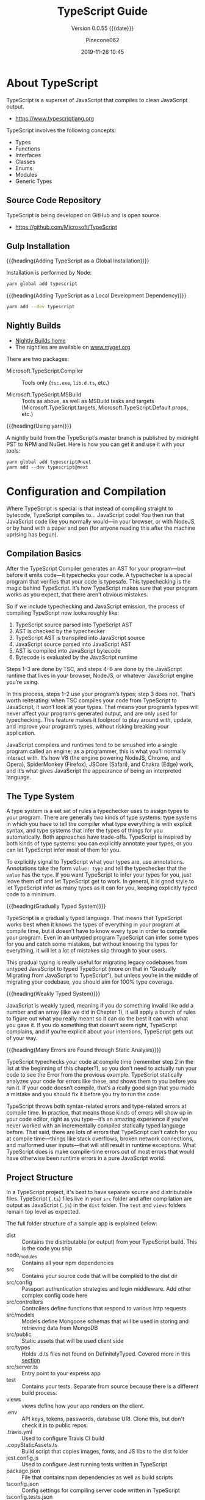 #+title:TypeScript Guide
#+author:Pinecone062
#+date:2019-11-26 10:45
#+macro:version 0.0.55

#+texinfo:@insertcopying

* About TypeScript
TypeScript is a superset of JavaScript that compiles to clean
JavaScript output.

- https://www.typescriptlang.org


TypeScript involves the following concepts:

- Types
- Functions
- Interfaces
- Classes
- Enums
- Modules
- Generic Types

** Source Code Repository
#+cindex:source
TypeScript is being developed on GitHub and is open source.

- https://github.com/Microsoft/TypeScript

** Gulp Installation
#+cindex:installation
#+cindex:updating

{{{heading(Adding TypeScript as a Global Installation)}}}

Installation is performed by Node:

#+name:global-installation
#+option: :results output :exports none
#+begin_src sh
yarn global add typescript
#+end_src

{{{heading(Adding TypeScript as a Local Development Dependency)}}}

#+name:local-installation
#+option: :results output :exports none
#+begin_src sh
yarn add --dev typescript
#+end_src

** Nightly Builds
- [[http://www.typescriptlang.org/docs/handbook/nightly-builds.html][Nightly Builds home]]
- The nightlies are available on [[https://www.myget.org/gallery/typescript-preview][www.myget.org]]

There are two packages:

- Microsoft.TypeScript.Compiler :: Tools only (~tsc.exe~, ~lib.d.ts~,
     etc.)

- Microsoft.TypeScript.MSBuild :: Tools as above, as well as MSBuild
     tasks and targets (Microsoft.TypeScript.targets,
     Microsoft.TypeScript.Default.props, etc.)


{{{heading(Using yarn)}}}

A nightly build from the TypeScript’s master branch is published by
midnight PST to NPM and NuGet.  Here is how you can get it and use it
with your tools:

: yarn global add typescript@next
: yarn add --dev typescript@next

* Configuration and Compilation
#+cindex:compilation
Where TypeScript is special is that instead of compiling straight to
bytecode, TypeScript compiles to… JavaScript code!  You then run that
JavaScript code like you normally would—in your browser, or with
NodeJS, or by hand with a paper and pen (for anyone reading this after
the machine uprising has begun).

** Compilation Basics
#+cindex:compiler
#+cindex:AST
#+cindex:abstract syntax tree
#+cindex:typechecker, typechecking
#+cindex:bytecode
After the TypeScript Compiler generates an AST for your program---but
before it emits code---it typechecks your code.  A typechecker is a
special program that verifies that your code is typesafe.  This
typechecking is the magic behind TypeScript.  It’s how TypeScript
makes sure that your program works as you expect, that there aren’t
obvious mistakes.

So if we include typechecking and JavaScript emission, the process of
compiling TypeScript now looks roughly like:

1. TypeScript source parsed into TypeScript AST
2. AST is checked by the typechecker
3. TypeScript AST is transpiled into JavaScript source
4. JavaScript source parsed into JavaScript AST
5. AST is compiled into JavaScript bytecode
6. Bytecode is evaluated by the JavaScript runtime


#+cindex:JavaScript runtime
Steps 1–3 are done by TSC, and steps 4–6 are done by the JavaScript
runtime that lives in your browser, NodeJS, or whatever JavaScript
engine you’re using.

In this process, steps 1–2 use your program’s types; step 3 does not.
That’s worth reiterating: when TSC compiles your code from TypeScript
to JavaScript, it won’t look at your types.  That means your program’s
types will never affect your program’s generated output, and are only
used for typechecking.  This feature makes it foolproof to play around
with, update, and improve your program’s types, without risking
breaking your application.

#+cindex:JavaScript engines
#+cindex:V8 engine
#+cindex:SpiderMonkey engine
#+cindex:JSCore
#+cindex:Chakra
JavaScript compilers and runtimes tend to be smushed into a single
program called an engine; as a programmer, this is what you’ll
normally interact with. It’s how V8 (the engine powering NodeJS,
Chrome, and Opera), SpiderMonkey (Firefox), JSCore (Safari), and
Chakra (Edge) work, and it’s what gives JavaScript the appearance of
being an interpreted language.

** The Type System
#+cindex:type system
#+cindex:typechecker
A type system is a set set of rules a typechecker uses to assign types
to your program.  There are generally two kinds of type systems: type
systems in which you have to tell the compiler what type everything is
with explicit syntax, and type systems that infer the types of things
for you automatically. Both approaches have trade-offs.  TypeScript is
inspired by both kinds of type systems: you can explicitly annotate
your types, or you can let TypeScript infer most of them for you.

#+cindex:annotation
#+cindex:type annotation
#+cindex:inference
#+cindex:type inference
To explicitly signal to TypeScript what your types are, use
annotations.  Annotations take the form =value: type= and tell the
typechecker that the =value= has the =type=.  If you want TypeScript
to infer your types for you, just leave them off and let TypeScript
get to work.  In general, it is good style to let TypeScript infer as
many types as it can for you, keeping explicitly typed code to a
minimum.

{{{heading(Gradually Typed System)}}}

#+cindex:gradual typing
#+cindex:gradually typed system
TypeScript is a gradually typed language.  That means that TypeScript
works best when it knows the types of everything in your program at
compile time, but it doesn’t have to know every type in order to
compile your program.  Even in an untyped program TypeScript can infer
some types for you and catch some mistakes, but without knowing the
types for everything, it will let a lot of mistakes slip through to
your users.

This gradual typing is really useful for migrating legacy codebases
from untyped JavaScript to typed TypeScript (more on that in
“Gradually Migrating from JavaScript to TypeScript”), but unless
you’re in the middle of migrating your codebase, you should aim for
100% type coverage.

{{{heading(Weakly Typed System)}}}

#+cindex:weakly typed system
JavaScript is weakly typed, meaning if you do something invalid like
add a number and an array (like we did in Chapter 1), it will apply a
bunch of rules to figure out what you really meant so it can do the
best it can with what you gave it.  If you do something that doesn’t
seem right, TypeScript complains, and if you’re explicit about your
intentions, TypeScript gets out of your way.

{{{heading(Many Errors are Found through Static Analysis)}}}

#+cindex:compile time
#+cindex:static analysis
TypeScript typechecks your code at compile time (remember step 2 in
the list at the beginning of this chapter?), so you don’t need to
actually run your code to see the Error from the previous example.
TypeScript statically analyzes your code for errors like these, and
shows them to you before you run it.  If your code doesn’t compile,
that’s a really good sign that you made a mistake and you should fix
it before you try to run the code.

#+cindex:syntax errors
#+cindex:type-related errors
TypeScript throws both syntax-related errors and type-related errors
at compile time.  In practice, that means those kinds of errors will
show up in your code editor, right as you type---it’s an amazing
experience if you’ve never worked with an incrementally compiled
statically typed language before.  That said, there are lots of errors
that TypeScript can’t catch for you at compile time---things like
stack overflows, broken network connections, and malformed user
inputs—that will still result in runtime exceptions.  What TypeScript
does is make compile-time errors out of most errors that would have
otherwise been runtime errors in a pure JavaScript world.

** Project Structure
In a TypeScript project, it's best to have separate source and
distributable files.  TypeScript (~.ts~) files live in your ~src~
folder and after compilation are output as JavaScript (~.js~) in the
~dist~ folder.  The ~test~ and ~views~ folders remain top level as
expected.

The full folder structure of a sample app is explained below:

- dist :: Contains the distributable (or output) from your TypeScript
          build. This is the code you ship
- node_modules :: Contains all your npm dependencies
- src :: Contains your source code that will be compiled to the dist
         dir
- src/config :: Passport authentication strategies and login
                middleware. Add other complex config code here
- src/controllers :: Controllers define functions that respond to
     various http requests
- src/models :: Models define Mongoose schemas that will be used in
                storing and retrieving data from MongoDB
- src/public :: Static assets that will be used client side
- src/types :: Holds .d.ts files not found on DefinitelyTyped. Covered
               more in this [[https://github.com/Microsoft/TypeScript-Node-Starter#type-definition-dts-files][section]]
- src/server.ts :: Entry point to your express app
- test :: Contains your tests. Separate from source because there is a
          different build process.
- views :: views define how your app renders on the client.
- .env :: API keys, tokens, passwords, database URI. Clone this, but
          don't check it in to public repos.
- .travis.yml :: Used to configure Travis CI build
- .copyStaticAssets.ts :: Build script that copies images, fonts, and
     JS libs to the dist folder
- jest.config.js :: Used to configure Jest running tests written in
                    TypeScript
- package.json :: File that contains npm dependencies as well as build
                  scripts
- tsconfig.json :: Config settings for compiling server code written
                   in TypeScript
- tsconfig.tests.json :: Config settings for compiling tests written
     in TypeScript
- .eslintrc :: Config settings for ESLint code style checking
- .eslintignore :: Config settings for paths to exclude from linting

** The ~tsconfig~ File
Every TypeScript project should include a file called ~tsconfig.json~
in its root directory.  This tsconfig.json is where TypeScript
projects define things like which files should be compiled, which
directory to compile them to, and which version of JavaScript to emit.

#+cindex:schema, @file{tsconfig.json}
#+cindex:@file{tsconfig.json} schema
Schema for the ~tsconfig.json~ file can be found at:
- http://json.schemastore.org/tsconfig


#+cindex:@file{tsconfig.json} file
#+cindex: configuration
#+cindex:TypeScript project
#+cindex:project, TypeScript
#+cindex:root files, TypeScript project
#+cindex:compiler options
The presence of a ~tsconfig.json~ file in a directory indicates that
the directory is the root of a TypeScript project.

A ~tsconfig.json~ file specifies:

- the root files
- the compiler options


{{{noindent}}}required to compile the project.

A ~tsconfig.json~ file is permitted to be completely empty, which
compiles all files included by default with the default compiler
options.  Compiler options specified on the command line override
those specified in the ~tsconfig.json~ file.

*** The =compilerOptions= Property
#+cindex:@code{compilerOptions} property
#+cindex:default compiler options
#+cindex:compiler options, defaults
The =compilerOptions= property can be omitted, in which case the
compiler’s defaults are used.

**** List of Compiler Options
For a complete list of compiler options, see:
- http://www.typescriptlang.org/docs/handbook/compiler-options.html


#+cindex:compiler options, list
#+attr_texinfo: :indic code
- --allowJs :: boolean =false=
- --allowSyntheticDefaultImports :: boolean module === "system" or
     --esModuleInterop
- --allowUmdGlobalAccess :: boolean =false=
- --allowUnreachableCode :: boolean =false=
- --allowUnusedLabels :: boolean =false=
- --alwaysStrict :: boolean false
- --baseUrl :: string; See [[http://www.typescriptlang.org/docs/handbook/module-resolution.html#base-url][Module Resolution documentation]]
- --build -b :: boolean =false=
- --charset :: string "utf8"
- --checkJs :: boolean =false=
- --composite :: boolean =true=
- --declaration -d :: boolean =false=
- --declarationDir :: string
- --declarationMap :: boolean =false=
- --diagnostics :: boolean =false=
- --disableSizeLimit :: boolean =false=
- --downlevelIteration :: boolean =false=
- --emitBOM :: boolean =false=
- --emitDeclarationOnly :: boolean =false=
- --emitDecoratorMetadata :: boolean =false=
- --esModuleInterop :: boolean =false=
- --experimentalDecorators :: boolean =false=
- --extendedDiagnostics :: boolean =false=
- --forceConsistentCasingInFileNames :: boolean =false=
- --help -h :: empty
- --importHelpers :: boolean =false=
- --incremental :: boolean =true= if composite; =false= otherwise
- --inlineSourceMap :: boolean =false=
- --inlineSources :: boolean =false=
- --init :: empty
- --isolatedModules :: boolean =false=
- --jsx :: string "preserve" | "react" | "react-native"
- --jsxFactory :: string "React.createElement" | "h"
- --keyofStringsOnly :: boolean =false=
- --lib :: string[] [default list of libraries are injected]
- --listEmittedFiles :: boolean =false=
- --listFiles :: boolean =false=
- --locale :: string "en"
- --mapRoot :: string
- --maxNodeModuleJsDepth :: number 0
- --module -m :: string target === "ES3" or "ES5" ? "CommonJS" : "ES6"
- --moduleResolution :: string module === "AMD" or "System" or "ES6" ?
     "Classic" : "Node"
- --newLine :: string "lf"
- --noEmit :: boolean =false=
- --noEmitHelpers :: boolean =false=
- --noEmitOnError :: boolean =false=
- --noErrorTruncation :: boolean =false=
- --noFallthroughCasesInSwitch :: boolean =false=
- --noImplicitAny :: boolean =false=
- --noImplicitReturns :: boolean =false=
- --noImplicitThis :: boolean =false=
- --noImplicitUseStrict :: boolean =false=
- --noLib :: boolean =false=
- --noResolve :: boolean =false=
- --noStrictGenericChecks :: boolean =false=
- --noUnusedLocals :: boolean =false=
- --noUnusedParameters :: boolean =false=
- --outDir :: string
- --outFile :: string
- paths :: Object
- --preserveConstEnums :: boolean =false=
- --preserveSymlinks :: boolean =false=
- --preserveWatchOutput :: boolean =false=
- --pretty :: boolean =true= unless piping or redirecting
- --project -p :: string
- --reactNamespace :: deprecated; use {{{option(--jsxFactory)}}}
- --removeComments :: boolean =false=
- --resolveJsonModule :: boolean =false=
- --rootDir :: string [computed from input files]
- rootDirs :: string[]
- --showConfig :: boolean =false=
- --skipDefaultLibCheck :: boolean =false=
- --skipLibCheck :: boolean =false=
- --sourceMap :: boolean =false=
- --sourceRoot :: string
- --strict :: boolean =false=
- --strictBindCallApply :: boolean =false=
- --strictFunctionTypes :: boolean =false=
- --strictPropertyInitialization :: boolean =false=
- --strictNullChecks :: boolean =false=
- --suppressExcessPropertyErrors :: boolean =false=
- --suppressImplicitAnyIndexErrors :: boolean =false=
- --target -t :: string "ES3"
- --traceResolution :: boolean =false=
- --tsBuildInfoFile :: boolean =false=
- --types :: string[]
- --typeRoots :: string[]
- --version -v :: [empty]
- --watch -w :: [empty]

*** The =files= and =include= and =exclude= Properties

#+cindex:@code{files} property
#+cindex:@code{include} property
#+cindex:@code{exclude} property
Files and can included or excluded from a project by using a
combination of the =files=, the =include=, and the =exclude=
properties, and the =outDir= compiler option in the ~tsconfig.json~
file.

{{{subheading(Include Defaults)}}}

If the =files= and =include= properties are both left unspecified, the
compiler defaults to including all TypeScript files in the containing
directory and subdirectories except those excluded using the =exclude=
property.  (See below for default extensions.)  JS files (see below)
are also included if =allowJs= is set to =true=.

{{{subheading(Including Files)}}}

If the =files= and/or =include= properties are specified, the compiler
will instead include the union of the files included by those two
properties.

Any files that are referenced via the =files= or =include= properties
are included.  Files included using =include= can be filtered using
the =exclude= property, but files included explicitly using the
=files= property are always included regardless of =exclude=.

Files in the directory specified using the =outDir= compiler option
are excluded as long as =exclude= property is /not/ specified.

If a file ~B.ts~ is referenced by another file ~A.ts~, then ~B.ts~
cannot be excluded unless the referencing file ~A.ts~ is also
specified in the =exclude= list.  The compiler does not include files
that can be possible outputs; e.g. if the input includes ~index.ts~,
then ~index.d.ts~ and ~index.js~ are excluded.

**** The =files= Property
#+cindex:@code{files} property
The =files= property takes a list of relative or absolute file paths.

**** The =include= and =exclude= Properties
#+cindex:@code{include} property
#+cindex:@code{exclude} property
#+cindex:glob patterns
#+cindex:wildcards, glob
The =include= and =exclude= properties take a list of glob-like file
patterns.  The supported glob wildcards are:

- =*= :: matches zero or more characters (excluding directory
         separators)

         If a segment of a glob pattern includes only =*= or =.*=,
         then only files with supported extensions are included.
         Supported extensions include:

  - =.ts=

  - =.tsx=

  - =.d.ts=

    If =allowJs= is set to =true=:

  - =.js=

  - =.jsx=

- =?= :: matches any one character (excluding directory separators)

- =**/= :: recursively matches any subdirectory


#+cindex:@file{node_modules}
#+cindex:@file{bower_components}
#+cindex:@file{jspm_packages}
#+cindex:@code{outDir} property
=exclude= by default excludes the following directories:

- ~node_modules~
- ~bower_components~
- ~jspm_packages~
- =outDir=

**** Including and Excluding Types Packages

#+cindex:types package
#+cindex:@file{index.d.ts} file
#+cindex:@code{types} field
A /types package/ is a folder with a file called ~index.d.ts~ or a
folder with a ~package.json~ that has a =types= field.

{{{subheading(Include @types Packages)}}}

#+cindex:@code{@@types} packages
By default all visible =@@types= packages are included in your
compilation.  Packages in ~node_modules/@types~ of any enclosing
folder are considered visible.  That means packages within the
following directores are visible:

- ~./node_modules/@types/~
- ~../node_modules/@types/~
- ~../../node_modules/@types/~


Automatic inclusion is only important if you’re using files with
global declarations (as opposed to files declared as modules).  If you
use an =import "foo"= statement, for instance, TypeScript may still
look through ~node_modules~ and ~node_modules/@types~ folders to find
the ~foo~ package.

{{{subheading(Exclude @types Packages)}}}

Specify ="types": []= to disable automatic inclusion of =@types=
packages.

{{{heading(typeRoots)}}}

If =typeRoots= is specified, only packages under =typeRoots= will be
included.  This config file will include all packages under
~./typings~, and no packages from ~./node_modules/@types~.

#+begin_src js
{
   "compilerOptions": {
       "typeRoots" : ["./typings"]
   }
}
#+end_src

{{{heading(types)}}}

If types is specified, only packages listed will be included.  This
~tsconfig.json~ file will only include ~./node_modules/@types/node~,
~./node_modules/@types/lodash~ and ~./node_modules/@types/express~.
Other packages under ~node_modules/@types/*~ will not be included.

#+begin_src js
{
   "compilerOptions": {
       "types" : ["node", "lodash", "express"]
   }
}
#+end_src

*** Example tsconfig.json Files

{{{heading(Standard Options)}}}

#+begin_src js
{
  "compilerOptions": {
    "lib": ["es2015"],
    "module": "commonjs",
    "outDir": "dist",
    "sourceMap": true,
    "strict": true,
    "target": "es2015"
  },
  "include": [
    "src"
  ]
}
#+end_src

- include :: Which folders should TSC look in to find your TypeScript
             files?
- lib :: Which APIs should TSC assume exist in the environment you’ll
         be running your code in?  This includes things like ES5’s
         ~Function.prototype.bind~, ES2015’s ~Object.assign~, and the
         DOM’s ~document.querySelector~.
- module :: Which module system should TSC compile your code to
            (CommonJS, SystemJS, ES2015, etc.)?
- outDir :: Which folder should TSC put your generated JavaScript code
            in?
- strict :: Be as strict as possible when checking for invalid
            code.  This option enforces that all of your code is
            properly typed.
- target :: Which JavaScript version should TSC compile your code to
            (ES3, ES5, ES2015, ES2016, etc.)?


Note that while using a ~tsconfig.json~ file to configure TSC is handy
because it lets us check that configuration into source control, you
can set most of TSC’s options from the command line too.  Run
=./node_modules/.bin/tsc --help= for a list of available command-line
options.

{{{heading("Files" Property)}}}

#+caption:tsconfig.json using the "files" property
#+name:tsconfig.json-using-files-property
#+begin_src js -n
{
    "compilerOptions": {
        "module": "commonjs",
        "noImplicitAny": true,
        "removeComments": true,
        "preserveConstEnums": true,
        "sourceMap": true
    },
    "files": [
        "core.ts",
        "sys.ts",
        "types.ts",
        "scanner.ts",
        "parser.ts",
        "utilities.ts",
        "binder.ts",
        "checker.ts",
        "emitter.ts",
        "program.ts",
        "commandLineParser.ts",
        "tsc.ts",
        "diagnosticInformationMap.generated.ts"
    ]
}
#+end_src

{{{heading("Include" and "Exclude" Properties)}}}

#+caption:tsconfig using the "include" and "exclude" properties
#+name:tsconfig.json-using-include-and-exclude-properties
#+begin_src js -n
{
    "compilerOptions": {
        "module": "system",
        "noImplicitAny": true,
        "removeComments": true,
        "preserveConstEnums": true,
        "outFile": "../../built/local/tsc.js",
        "sourceMap": true
    },
    "include": [
        "src/**/*"
    ],
    "exclude": [
        "node_modules",
        "**/*.spec.ts"
    ]
}
#+end_src
*** Extending Configuration
A ~tsconfig.json~ file can inherit configurations from another file
using the =extends= property.  The =extends= property is a top-level
property, along with =compilerOptions=, =files=, =includes=, and
=excludes.=.  The =extends= value is a string containing a path to
another configuration file to inherit from.

The configuration from the base file is loaded first, then overridden
by those in the inheriting config file.  If a circularity is
encountered, an error is reported.  All relative paths found in the
configuration file will be resolved relative to the configuration file
they originated in.

**** Example ~tsconfig.json~ Using =extends=
#+name:configs-base.json
#+begin_src js
{
  "compilerOptions": {
    "noImplicitAny": true,
    "strictNullChecks": true
  }
}
#+end_src

#+name:tsconfig.json-using-extends
#+begin_src js
{
  "extends": "./configs/base",
  "files": [
    "main.ts",
    "supplemental.ts"
  ]
}
#+end_src

#+name:tsconfig-nostrictnull
#+begin_src js
{
  "extends": "./tsconfig",
  "compilerOptions": {
    "strictNullChecks": false
  }
}
#+end_src

*** CompileOnSave
Setting a top-level property =compileOnSave= signals to the IDE to
generate all files for a given ~tsconfig.json~ upon saving.  This
feature is currently supported in Visual Studio 2015 with TypeScript
1.8.4 and above, and atom-typescript plugin.

#+name:tsconfig.json-compile-on-save
#+begin_src js
{
   "compileOnSave": true,
   "compilerOptions": {
       "noImplicitAny" : true
   }
}
#+end_src

** The ~tslint.json~ File
#+cindex:@file{tslint.json} file
Your project should also have a ~tslint.json~ file containing your
TSLint configuration, codifying whatever stylistic conventions you
want for your code (tabs versus spaces, etc.).

The following command will generate a ~tslint.json~ file with a
default TSLint configuration:

#+tslint.json-init
#+begin_src sh
./node_modules/.bin/tslint --init
#+end_src

** Creating a TypeScript Project

{{{heading(Install NodeJS)}}}

#+cindex:@command{tsc}
#+cindex:NodeJS
#+cindex:@command{npm}
#+cindex:package manager
#+cindex:TSLint
#+cindex:linter
~tsc~ is itself a command-line application written in TypeScript,
which means you need NodeJS to run it.  Follow the instructions on the
official NodeJS website to get NodeJS up and running on your machine.
NodeJS comes with ~npm~, a package manager that you will use to manage
your project’s dependencies and orchestrate your build.  We’ll start
by using it to install ~tsc~ and TSLint (a linter for TypeScript).

{{{heading(Create a TypeScript Project)}}}

#+cindex:@code{npm} project
#+cindex:TypeScript project
#+cindex:project
#+cindex:install TypeScript
#+cindex:type declarations
Start by opening your terminal and creating a new folder, then
initializing a new ~npm~ project in it:

#+begin_src sh
# Create a new folder
mkdir chapter-2
cd chapter-2

# Initialize a new NPM project (follow the prompts)
npm init

# Install TSC, TSLint, and type declarations for NodeJS
npm install --save-dev typescript tslint @types/node”
#+end_src

** Configuring a TypeScript Project

#+cindex:compilation
#+cindex:@file{tsconfig.json}
#+cindex:root directory
Every TypeScript project should include a file called
{{{file(tsconfig.json)}}} in its root directory.  This
{{{file(tsconfig.json)}}} is where TypeScript projects define things
like which files should be compiled, which directory to compile them
to, and which version of JavaScript to emit.

Create a new file called {{{file(tsconfig.json)}}} in your root folder
(=touch tsconfig.json=), then pop it open in your code editor and give
it the following contents:

#+caption: Simple {{{file(tsconfig.json)}}} File
#+name:simple-tsconfig.json
#+begin_src js
{
  "compilerOptions": {
    "lib": ["es2015"],
    "module": "commonjs",
    "outDir": "dist",
    "sourceMap": true,
    "strict": true,
    "target": "es2015"
  },
  "include": [
    "src"
  ]
}
#+end_src

A project is compiled:

{{{heading(Using tsconfig.json)}}}

- By invoking {{{command(tsc)}}} with no input files, in which case
  the compiler searches for the ~tsconfig.json~ file starting in the
  current directory and continuing up the parent directory chain.

- By invoking {{{command(tsc)}}} with no input files and an
  {{{option(--project)}}} (or just {{{option(-p)}}}) command line
  option that specifies the path of a directory containing a
  ~tsconfig.json~ file, or a path to a valid ~.json~ file containing
  the configurations.


{{{heading(With Input Files)}}}

- By invoking {{{command(tsc)}}} with input files on the command line,
  in which case a ~tsconfig.json~ files are ignored.

** Project References
- http://www.typescriptlang.org/docs/handbook/project-references.html


#+cindex:project reference
/Project references/ are a new feature in TypeScript 3.0 that allow
you to structure your TypeScript programs into smaller pieces.  By
doing this, you can:

- greatly improve build times
- enforce logical separation between components
- organize your code in new and better ways


There is also a new mode for {{{command(tsc)}}}, the
{{{option(--build)}}} flag that works hand in hand with project
references to enable faster TypeScript builds.

*** The =references= Property
~tsconfig.json~ files have a new top-level property, =references=.
It’s an array of objects that specifies projects to reference:

#+name:tsconfig-with-references
#+begin_src js
{
    "compilerOptions": {
        // The usual
    },
    "references": [
        { "path": "../src" }
    ]
}
#+end_src

The =path= property of each reference can point to a directory
containing a ~tsconfig.json~ file, or to the config file itself (which
may have any name).

When you reference a project, new things happen:

- Importing modules from a referenced project will instead load its
  output declaration file (~.d.ts~)

- If the referenced project produces an =outFile=, the output file
  ~.d.ts~ file’s declarations will be visible in this project

- Build mode (see below) will automatically build the referenced
  project if needed


By separating into multiple projects, you can greatly improve the
speed of typechecking and compiling, reduce memory usage when using an
editor, and improve enforcement of the logical groupings of your
program

*** The =composite= Property
Referenced projects must have the new =composite= setting enabled.
This setting is needed to ensure TypeScript can quickly determine
where to find the outputs of the referenced project.

Enabling the composite flag changes a few things:

- The =rootDir= setting, if not explicitly set, defaults to the
  directory containing the ~tsconfig~ file

- All implementation files must be matched by an =include= pattern or
  listed in the files array.  If this constraint is violated, ~tsc~
  will inform you which files weren’t specified

- =declaration= must be turned on

*** The =prepend= Property
You can also enable prepending the output of a dependency using the
=prepend= option in a reference:

#+name:tsconfig-using-prepend
#+begin_src js
"references": [
       { "path": "../utils", "prepend": true }
   ]
#+end_src

Prepending a project will include the project’s output above the
output of the current project.  This works for both ~.js~ files and
~.d.ts~ files, and source map files will also be emitted correctly.

*** Build Mode
To preserve compatibility with existing build workflows, ~tsc~ will
not automatically build dependencies unless invoked with the
{{{option(--build)}}} switch.

A long-awaited feature is /smart incremental builds/ for TypeScript
projects.  In 3.0 you can use the {{{option(--build)}}} flag with
~tsc~.  This is effectively a new entry point for ~tsc~ that behaves
more like a build orchestrator than a simple compiler.

Running ~tsc --build~ (~tsc -b~ for short) will do the following:

- Find all referenced projects

- Detect if they are up-to-date

- Build out-of-date projects in the correct order


You can provide ~tsc -b~ with multiple config file paths (e.g. ~tsc -b
src test~).  Specifying the config file name itself is unnecessary if
it’s named ~tsconfig.json~.

You can specify any number of config files:

#+begin_example
> tsc -b                            # Use the tsconfig.json in the current directory
> tsc -b src                        # Use src/tsconfig.json
> tsc -b foo/prd.tsconfig.json bar  # Use foo/prd.tsconfig.json and bar/tsconfig.json
#+end_example

There are also some flags specific to tsc -b:

#+attr_texinfo: :indic option
- --verbose :: Prints out verbose logging to explain what’s going on
               (may be combined with any other flag)

- --dry :: Shows what would be done but doesn’t actually build anything

- --clean :: Deletes the outputs of the specified projects (may be
             combined with {{{option(--dry)}}})

- --force :: Act as if all projects are out of date

- --watch :: Watch mode (may not be combined with any flag except
             {{{option(--verbose)}}})

** Integrating with Build Tools

#+cindex:build tools
*** Babel
#+cindex:babel
{{{heading(Install Babel)}}}

: npm install @babel/cli @babel/core @babel/preset-typescript --save-dev

#+cindex:@file{.babelrc}
{{{heading(.babelrc File)}}}

#+begin_src js
{
  "presets": ["@babel/preset-typescript"]
}
#+end_src

{{{heading(Using Command Line Interface)}}}

: ./node_modules/.bin/babel --out-file bundle.js src/index.ts

{{{heading(package.json File)}}}

#+begin_src js
{
  "scripts": {
    "build": "babel --out-file bundle.js main.ts"
  },
}
#+end_src

{{{heading(Execute Babel from the command line)}}}

: npm run build
*** Browserify
{{{heading(Install Browserify)}}}

: npm install tsify

See:
- [[https://github.com/TypeStrong/tsify][tsify---Browsify plugin for TypeScript]]

{{{heading(Using Command Line Interface)}}}

: $ browserify main.ts -p [ tsify --noImplicitAny ] > bundle.js

{{{heading(Using API)}}}

#+begin_src js
var browserify = require("browserify");
var tsify = require("tsify");

browserify()
    .add("main.ts")
    .plugin("tsify", { noImplicitAny: true })
    .bundle()
    .pipe(process.stdout);
#+end_src
*** Duo
~due-typescript~: The typescript compiler plugin for ~duo~

See:
- [[https://github.com/frankwallis/duo-typescript][due-typescript]]
*** GruntJS
**** grunt-ts
~grunt-ts~ : TypeScript Compilation Task for GruntJS

{{{heading(Install grunt-ts)}}}

: npm install grunt-ts

See:
- [[https://github.com/TypeStrong/grunt-ts][grunt-ts]]

{{{heading(Basic Gruntfile.js File)}}}

#+begin_src js
module.exports = function(grunt) {
    grunt.initConfig({
        ts: {
            default : {
                src: ["**/*.ts", "!node_modules/**/*.ts"]
            }
        }
    });
    grunt.loadNpmTasks("grunt-ts");
    grunt.registerTask("default", ["ts"]);
};
#+end_src

**** GruntJS for TypeScript
- from /TypeScript 3.0 Quick Start Quide/, by Patrick Desjardins
  (\copy 2018)


Install the Grunt CLI tool globally:
: yarn add global grunt-cli

{{{heading(Install Development Dependencies)}}}

Install TypeScript (~typescript~), Grunt (~grunt~) and ~grunt-ts~, a Grunt TypeScript plugin, in
your project as development dependencies:

#+caption:Install TypeScript, GruntJS, and Grunt-TS as Dev Dependencies
#+name:install-typescript-grunt-grunt-ts-as-dev-deps
#+begin_src sh :dir examples/test-grunt :results output :exports results
yarn init -yp
yarn add --dev typescript grunt grunt-ts
#+end_src

{{{heading(Install a Gruntfile.js)}}}

Now configure Grunt to use a TypeScript plugin.  Create a
~Gruntfile.js~ in the project's root directory.  Limit the TypeScript
options placed into the ~Gruntfile.js~ and instead leverage the
TypeScript configuration file.

A minimilist Grunt configuration with the sole purpose of compiling
TypeScript into JavaScript would look like this:

#+caption:Minimilist Grunt Configuration
#+name:minimal-grunt-config
#+header: :mkdirp yes
#+begin_src js -n :tangle examples/test-grunt/Gruntfile.js
  module.exports = function(grunt) {
   grunt.initConfig({
     ts: {
      default : {
       tsconfig: './tsconfig.json'
      }
     }
   });
   grunt.loadNpmTasks("grunt-ts");
   grunt.registerTask("default", ["ts"]);
  };
#+end_src

The Grunt configuration creates a default task that executes a custom
=ts= task that links to the ~tsconfig.json~ file, which is the default
TypeScript configuration file.

{{{heading(Install a tsconfig.json File)}}}

A minimilist ~tsconfig.json~ file can look like:

#+caption:Minimilist TS Config File
#+name:minimilist-tsconfig
#+header: :mkdirp yes
#+begin_src js -n :tangle examples/test-grunt/tsconfig.json
  {
   "compilerOptions": {
     "rootDir": "src",
     "outDir": "build"
   }
  }
#+end_src

This takes every TypeScript file with the extension ~.ts~ and compiles
them, placing them in the ~build~ folder.

{{{heading(Test Grunt Compilation)}}}

To test the configuration, create a simple ~index.ts~ file in a ~src/~
folder at the root of the project.  You can type
~console.log('test')~.  After, run ~grunt~ in a command line at the
root of your project as well.  This will create a build folder with an
~index.js~ file containing the same line of code.  It will also create
the ~js.map~ file that will let you debug in your browser directly in
TypeScript's code.

#+caption:Test File for Grunt Configuration
#+name:test-file-for-grunt-configuration
#+header: :mkdirp yes
#+begin_src js -n :tangle examples/test-grunt/src/test-grunt.ts
console.log('testing Grunt configuration');
#+end_src

#+caption:Test Grunt Configuration
#+name:test-grunt-configuration
#+header: :dir examples/test-grunt
#+begin_src sh :results output :exports both
grunt
tree -I node_modules
#+end_src

*** Gulp
- [[https://www.npmjs.com/package/gulp][gulp]] :: Gulp is a toolkit that helps you automate painful or
     time-consuming tasks in your development workflow.

- [[https://www.npmjs.com/package/gulp-cli][gulp-cli]] :: Command Line Utility for Gulp
  : $ gulp [flags] <task> <task>...

- [[https://github.com/ivogabe/gulp-typescript][gulp-typescript]] :: A gulp plugin for handling TypeScript compilation
     workflow.  The plugin exposes TypeScript's compiler options to
     gulp using TypeScript API.

{{{heading(Install typescript, gulp, and gulp-typescript)}}}

#+caption:Gulp and Tooling Installation
#+name:gulp-tooling-installation
#+begin_src sh :results silent :exports both :dir examples/test-gulp
yarn init -yp
yarn add --dev typescript gulp gulp-typescript
#+end_src

{{{heading(Basic gulpfile.js)}}}

Create a ~Gulpfile.js~ in the root of the project.

#+caption:A Test Gulpfile
#+name:test-gulpfile.js
#+header: :mkdirp yes
#+begin_src js :tangle examples/test-gulp/Gulpfile.js
var gulp = require("gulp");
var ts = require("gulp-typescript");

exports.default = function () {
    var tsResult = gulp.src("src/*.ts")
        .pipe(ts({
              noImplicitAny: true,
              out: "output.js"
        }));
    return tsResult.js.pipe(gulp.dest("build/local"));
};
#+end_src

#+caption:Basic File to Test Gulp
#+name:basic-file-to-test-gulp
#+header: :mkdirp yes
#+begin_src js -n :tangle examples/test-gulp/src/basic.ts
console.log('Testing gulp');
#+end_src

#+caption:Test Gulp
#+name:test-gulp
#+begin_src sh :results output :exports both :dir examples/test-gulp
gulp
#+end_src

#+begin_src sh :results output :exports results
tree -I node_modules
#+end_src

**** TypeScript Node and Gulp---ts-node
- [[https://www.npmjs.com/package/ts-node][ts-node]] :: TypeScript execution and REPL for node.js, with source
     map support.


By installing the ~ts-node~ module, you can compile TypeScript into
JavaScript with Gulp.  Install ~ts-node~, ~@types/node~[fn:1], and
~typescript~ locally.

#+caption:TypeScript Node and Gulp Installation
#+name:typescript-node-gulp-installation
#+header: :dir examples/test-tsnode
#+begin_src sh :results output :exports both
yarn init -yp
yarn add --dev gulp ts-node typescript @types/node
#+end_src

Create a simple Gulpfile.  This Gulpfile simply pipes TypeScript files
through ~gulp~ into the ~build~ directory.

#+caption:TypeScript Node Gulpfile
#+name:typescript-node-gulpfile
#+header: :mkdirp yes
#+begin_src js -n :tangle examples/test-tsnode/Gulpfile.ts
var gulp = require("gulp");

exports.default = function () {
  return gulp.src("src/*.ts").pipe(gulp.dest("build/local"));
};
#+end_src

This is the TypeScript file that needs to be transpiled.

#+caption:Basic TypeScript Node File
#+name:basic-typescript-node-file
#+header: :mkdirp yes
#+begin_src js -n :tangle examples/test-tsnode/src/basic.ts
console.log('Hello TypeScript Node');
#+end_src

Run Gulp with ~gulp~.

#+caption:Run Gulp Under TypeScript Node
#+name:run-gulp-under-typescript-node
#+header: :dir examples/test-tsnode
#+begin_src sh :results output :exports both
gulp
#+end_src

**** Using Gulp to Compile TypeScript
- from /TypeScript 3.0 Quick Start Quide/, by Patrick Desjardins
  (\copy 2018)


~gulp.js~ is a build tool in JavaScript built on node streams.  These
streams facilitate the connection of file operations through
pipelines.  ~gulp~ reads the file system and pipes the data at hand
from one single-purposed plugin to another through the ~.pipe()~
operator, doing one task at a time.  ~gulp~ requires knowledge of
JavaScript and coding to define its tasks.  ~gulp~ is a build system
which means apart from running tasks, it is also capable of copying
files from one location to another, compiling, deploying, creating
notifications, unit testing, linting, etc.

Grunt runs tasks by transforming files and saves as new ones in
temporary folders and the output of one task is taken as input for
another and so on until the output reaches the destination
folder. This involves a lot of I/O calls and creation of many
temporary files.

Whereas ~gulp~ streams through the file system and does not require
any of these temporary locations decreasing the number of I/O calls
thus, improving performance.

Grunt uses configuration files to perform tasks whereas ~gulp~
requires its build file to be coded.  In Grunt, each plugin needs to
be configured to match its input location to the previous plugin’s
output. In ~gulp~, the plugins are automatically pipe-lined
*** Jspm
- [[https://github.com/Microsoft/TypeScriptSamples/tree/master/jspm][jspm]]
*** Webpack
Webpack's main purpose is to /bundle/, but it can do many sequential
steps, such as compiling TypeScript.  Webpack has two loaders for
TypeScript:

- [[https://www.npmjs.com/package/ts-loader][ts-loader]] :: TypeScript loader for webpack

- [[https://www.npmjs.com/package/awesome-typescript-loader][awesome-typescript-loader]] :: TypeScript loader for webpack


For a description of some of the differences between the two, see
- https://github.com/s-panferov/awesome-typescript-loader#differences-between-ts-loader


{{{heading(Install Webpack)}}}

: yarn add --dev webpack wepback-cli

{{{heading(Install typescript and ts-loader)}}}

: yarn add --dev typescript ts-loader

{{{heading(Basic webpack.config.js when using Webpack 2)}}}

Once the tools are installed, configure Webpack to bundle the
JavaScript produced by the ~webpack~ TypeScript loader.
~webpack.config.js~ is needed at the root of your project, and the
=entry= property must be defined.  This property must point to the
TypeScript file.  The output is specified by the =output= property.
Webpack requires that you specify the extension to be analyzed under
the properties =resolve:extensions=.  For TypeScript, this would be
~.ts~, but if you are working with React you would also add ~.tsx~.
Lastly, specify ~ts-loader~ under the property =module:rules=.

- entry
- output
  - path
  - filename
- resolve
  - extensions
- module
  - rules

#+caption:Sample webpack.config.js File
#+name:sample-webpack-config-js
#+begin_src js
  module.exports = {
      entry: "./src/index.ts",
      output: {
          path: './dist',
          filename: "bundle.js"
      },
      resolve: {
          extensions: [".ts", ".tsx", ".js", ".json"]
      },
      module: {
          rules: [
              // all files with a '.ts' or '.tsx' extension will be handled by 'ts-loader'
              { test: /\.tsx?$/,
                use: ["ts-loader"],
                exclude: /node_modules/
              }
          ]
      }
  }
#+end_src

Webpack can be run using the command-line tool ~cli.js~ using the
~webpack-cli~ tool in ~node_modules/.bin~:

: yarn webpack-cli

Alternatively, you can add a =build= script to ~package.json~ that
will run the ~webpack-cli~ tool:

: "scripts": { "build": "wepback"}

** An Example
In your editor, type the following JavaScript code in ~greeter.ts~:

#+name:greeter0.ts
#+header: :mkdirp yes
#+begin_src js :tangle examples/greeter0.ts
function greeter(person) {
    return "Hello, " + person;
}

let user = "Jane User";

document.body.textContent = greeter(user);
#+end_src

{{{heading(Compiling the Code)}}}

We used a ~.ts~ extension, but this code is just JavaScript.  You could
have copy/pasted this straight out of an existing JavaScript app.

At the command line, run the TypeScript compiler:

#+name:compile-greeter0.ts
#+header: :results output :exports both :dir examples
#+begin_src sh
tsc greeter0.ts
#+end_src

The result will be a file ~greeter0.js~ which contains the same
JavaScript that you fed in.  We’re up and running using TypeScript in
our JavaScript app!

Now we can start taking advantage of some of the new tools TypeScript
offers.  Add a =: string= type annotation to the ‘person’ function
argument as shown here:

#+name:greeter1.ts
#+header: :mkdirp yes
#+begin_src js :tangle examples/greeter1.ts
function greeter(person: string) {
    return "Hello, " + person;
}

let user = "Jane User";

document.body.textContent = greeter(user);
#+end_src

#+name:compile-greeter1.ts
#+begin_src sh :results output :exports both :dir examples
tsc greeter1.ts
#+end_src

*** Type Annotations
#+cindex:type annotation
Type annotations in TypeScript are lightweight ways to record the
intended contract of the function or variable.  In this case, we
intend the ~greeter~ function to be called with a single string
parameter.  We can try changing the call ~greeter~ to pass an array
instead:

#+name:greeter-wrong.ts
#+begin_src js :tangle examples/greeter-error.ts
function greeter(person: string) {
    return "Hello, " + person;
}

let user = [0, 1, 2];

document.body.textContent = greeter(user);
#+end_src

Re-compiling, you’ll now see an error:

#+name:compile-greeter-error.ts
#+begin_src sh :results output :exports both :dir examples
tsc greet-wrong.ts
#+end_src

: error TS2345: Argument of type 'number[]' is not assignable to parameter of type 'string'.

Similarly, try removing all the arguments to the greeter call.
TypeScript will let you know that you have called this function with
an unexpected number of parameters.  In both cases, TypeScript can
offer static analysis based on both the structure of your code, and
the type annotations you provide.

Notice that although there were errors, the ~greeter.js~ file is still
created.  You can use TypeScript even if there are errors in your
code.  But in this case, TypeScript is warning that your code will
likely not run as expected.

*** Interfaces
Let’s develop our sample further.  Here we use an interface that
describes objects that have a =firstName= and =lastName= field.  In
TypeScript, two types are compatible if their internal structure is
compatible.  This allows us to implement an interface just by having
the shape the interface requires, without an explicit implements
clause.

#+name:greeter-interface.ts
#+begin_src js :tangle examples/greeter-interface.ts
interface Person {
    firstName: string;
    lastName: string;
}

function greeter(person: Person) {
    return "Hello, " + person.firstName + " " + person.lastName;
}

let user = { firstName: "Jane", lastName: "User" };

document.body.textContent = greeter(user);
#+end_src

#+name:compile-greeter-interface.ts
#+begin_src sh :results output :exports both :dir examples
tsc greeter-interface.ts
#+end_src

*** Classes
Finally, let’s extend the example one last time with classes.
TypeScript supports new features in JavaScript, like support for
class-based object-oriented programming.

Here we’re going to create a =Student= class with a constructor and a
few public fields.  Notice that classes and interfaces play well
together, letting the programmer decide on the right level of
abstraction.

Also of note, the use of =public= on arguments to the constructor is a
shorthand that allows us to automatically create properties with that
name.

#+name:greeter-class.ts
#+begin_src js :tangle examples/greeter-class.ts
class Student {
    fullName: string;
    constructor(public firstName: string, public middleInitial: string, public lastName: string) {
        this.fullName = firstName + " " + middleInitial + " " + lastName;
    }
}

interface Person {
    firstName: string;
    lastName: string;
}

function greeter(person: Person) {
    return "Hello, " + person.firstName + " " + person.lastName;
}

let user = new Student("Jane", "M.", "User");

document.body.textContent = greeter(user);
#+end_src

#+name:compile-greeter-class.ts
#+begin_src sh :results output :exports both :dir examples
tsc greeter-class.ts
#+end_src

Run ~tsc greeter-class.ts~ and you’ll see the generated JavaScript is
the same as the earlier code.  Classes in TypeScript are just a
shorthand for the same prototype-based OO that is frequently used in
JavaScript.

*** Running your TypeScript Web App
Now type the following in ~greeter.html~:

#+name:greeter.html
#+begin_src html :tangle examples/greeter.html
<!DOCTYPE html>
<html>
    <head><title>TypeScript Greeter</title></head>
    <body>
        <script src="greeter-class.js"></script>
    </body>
</html>
#+end_src

Open ~greeter.html~ in the browser to run your first simple TypeScript
web application!

#+name:open-greeter-class.html
#+begin_src sh :results output :exports both :dir examples
open greeter.html
#+end_src
* Type System
#+cindex:types
#+cindex:type system
#+cindex:static type system
#+cindex:type annotations
#+cindex:constraints
#+cindex:inference
#+cindex:type inference
#+cindex:@code{Any} type
TypeScript adds a static type system on top of JavaScript.  Type
annotations place a specific set of constraints on top of variables
being created.  These constraints allow the compiler and development
tools to better assist in the proper use of the object.  This includes
a list of functions, variables, and. properties available on the
object.  If a variable is created but no type is provided for it,
TypeScript will attempt to infer the type from the context in which it
is used.  When an object's type is not given and cannot be inferred
from its initialization, then it will be treated as an =Any= type.  It
can represent any JavaScript value and the minimum amount of type
checking is performed on objects of type =Any=.

{{{heading(Categories)}}}

#+cindex:types, list of
#+cindex:primitive types
#+cindex:object types
#+cindex:type parameters
#+cindex:Boolean type
#+cindex:Number type
#+cindex:String type
#+cindex:Undefined
#+cindex:Void
#+cindex:Null
Every other type (than =Any=) that exists in TypeScript falls into one
of three categories:

- Primitives
  - Boolean
  - Number
  - String
  - Null
  - Undefined
  - Void
- Objects
- Type Parameters (Generics)


{{{heading(Type Parameters)}}}

Type parameters are used when referencing generic types or calling
generic functions.  They are used to keep code generic enough to be
used on a multitude of objects while limiting those objects to a
specific set of constraints.  An example of generics is arrays.
Arrays exist just as in JavaScript; they have an extra set of
constraints placed on them.  The =array= object itself has certain
type constraints and methods that are created as being an object of
the =Array= type.  The second piece of information that comes from the
array declaration is the type of the objects contained in the array.
There are two ways to explicitly type an array; otherwise the
contextual typing system will attempt to infer the type information.

: var array1: string[] = [];
: var array2: Array<string> = [];

Both of these ways produce the same type information and the same
JavaScript output.  The first is a shorthand using the type literal
=[]=.

#+cindex:types
** Primitive Types
#+cindex:primitive types
#+cindex:@code{Void} type
All primitive types correspond directly to JavaScript's primitive
types except =Void=.  The =Void= type is meant to represent the
absence of a value.  A function that returns no value has a return
type of ~void~.

*** Boolean ~boolean~
#+cindex:boolean type
- =true=
- =false=


: let isDone: boolean = false;

*** Number ~number~
#+cindex:number type
All numbers are floating-point values; numbers include binary, octal,
hexadecimal and decimal literals.

: let decimal: number = 6;
: let hex: number = 0xf00d;
: let binary: number = 0b1010;
: let octal: number = 0o744;

*** String ~string~
#+cindex:string type
The type =string= refers to the textual datatype.  TypeScript uses
either double quotes or single quotes to surround string data.

: let color: string = "blue";
: color = 'red';

{{{heading(Template Strings)}}}

Template strings are strings surrounded by the backtick or backquote
character (=`=); template strings can span multiple lines and allow
embedded expressions using the syntax =${ expr }=.

: let sentence: string = `Hello, my name is ${ fullName }.`

*** Null ~null~
#+cindex:null type
The type =null= is the only value of this type.  It is a subtype of
all other types, though, which means you can assign =null= to any
other type, unless {{{option(--strictNullChecks)}}} is used, in which
case =null= can only be assigned to an =any= type.

*** Undefined ~undefined~
#+cindex:undefined type
The type =undefined= is the only value of this type.  It is a subtype
of all other types as is =null=.  When
{{{option(--stringNullChecks)}}} is used, =undefined= can be assigned
to a type of =any= and =void=.

*** Void ~void~
#+cindex:void type
The =void= type denotes the absence of having any type at all.  You
may commonly see this as the return type of functions that do not
return a value:

#+begin_src js
function warnUser(): void {
    console.log("This is my warning message");
}
#+end_src

Declaring variables of type =void= is not useful because you can only
assign =undefined= or =null= to them.

** Object Types
#+cindex:object types
#+cindex:members, object
#+cindex:object members
#+cindex:properties
#+cindex:call signatures
#+cindex:constructor signatures
#+cindex:index signatures
#+cindex:signatures
Object types are the most common types in TypeScript.  They are made
up of references to classes, interfaces, and anonymous object types.
Object types are made up of a complex set of members.  These members
fall into one of four categories:
- properties,
- call signatures,
- constructor signatures, or
- index signatures.

*** Array
#+cindex:array type
Array types can be written in one of two ways.

In the first, you use the type of the elements followed by =[]= to
denote an array of that element type:

: let list: number[] = [1, 2, 3];

The second way uses a generic array type, =Array<elemType>=:

: let list: Array<number> = [1, 2, 3];

*** Tuple
#+cindex:tuple type
Tuple types allow you to express an array with a fixed number of
elements whose types are known, but need not be the same.

To represent a value as a pair of a string and a number:

#+begin_src js
// Declare a tuple type
let x: [string, number];
// Initialize it
x = ["hello", 10]; // OK
// Initialize it incorrectly
x = [10, "hello"]; // Error
#+end_src

When accessing an element with a known index, the correct type is
retrieved:

: console.log(x[0].substring(1)); // OK

*** Enum
#+cindex:enum type
An enum is a way of giving more friendly names to sets of numeric
values.

#+begin_src js
enum Color {Red, Green, Blue}
let c: Color = Color.Green;
#+end_src

{{{heading(Enum Numbering)}}}

By default, enums begin numbering their members starting at 0.  You
can change this by manually setting the value of one of its members.
For example, we can start the previous example at 1 instead of 0:

#+begin_src js
enum Color {Red = 1, Green, Blue}
let c: Color = Color.Green;
#+end_src

{{{subheading(Manual Enum Numbering)}}}

Or, even manually set all the values in the enum:

#+begin_src js
enum Color {Red = 1, Green = 2, Blue = 4}
let c: Color = Color.Green;
#+end_src

{{{subheading(Enum Values to Name)}}}

A handy feature of enums is that you can also go from a numeric value
to the name of that value in the enum.  For example, if we had the
value 2 but weren’t sure what that mapped to in the Color enum above,
we could look up the corresponding name:

#+begin_src js
enum Color {Red = 1, Green, Blue}
let colorName: string = Color[2];

console.log(colorName); // Displays 'Green' as its value is 2 above
#+end_src

** Any
#+cindex:any type
We may need to describe the type of variables that we do not know when
we are writing an application.  These values may come from dynamic
content, e.g. from the user or a 3rd party library.  In these cases,
we want to opt-out of type checking and let the values pass through
compile-time checks.  To do so, we label these with the =any= type:

#+begin_src js
let notSure: any = 4;
notSure = "maybe a string instead";
notSure = false; // okay, definitely a boolean
#+end_src

{{{heading(Objects and Type =any=)}}}

Variables of type =Object= only allow you to assign =any= value to
them.  You can’t call arbitrary methods on them, even ones that
actually exist:

#+begin_src js
let notSure: any = 4;
notSure.ifItExists(); // okay, ifItExists might exist at runtime
notSure.toFixed(); // okay, toFixed exists (but the compiler doesn't check)

let prettySure: Object = 4;
prettySure.toFixed(); // Error: Property 'toFixed' doesn't exist on type 'Object'.
#+end_src

The =any= type is also handy if you know some part of the type, but
perhaps not all of it.  For example, you may have an array but the
array has a mix of different types:

#+begin_src js
let list: any[] = [1, true, "free"];

list[1] = 100;
#+end_src

** Union Type
#+cindex:union type
In cases where you want to pass in either a =string= or =null= or
=undefined=, you can use the =union= type =string | null | undefined=.

** Never
#+cindex:never type
The =never= type represents the type of values that never occur.  For
instance, =never= is the return type for a function expression or an
arrow function expression that always throws an exception or one that
never returns.  Variables also acquire the type =never= when narrowed by
any type guards that can never be true.

The =never= type is a subtype of, and assignable to, every type;
however, no type is a subtype of, or assignable to, =never= (including
=any=).

Some examples of functions returning never:

#+begin_src js
// Function returning never must have unreachable end point
function error(message: string): never {
    throw new Error(message);
}

// Inferred return type is never
function fail() {
    return error("Something failed");
}

// Function returning never must have unreachable end point
function infiniteLoop(): never {
    while (true) {
    }
}
#+end_src

** Object
#+cindex:object type
The =object= is a type that represents the non-primitive type,
i.e. anything that is not =number=, =string=, =boolean=, =symbol=,
=null=, or =undefined=.

With object type, APIs like ~Object.create~ can be better
represented.  For example:

#+begin_src js
declare function create(o: object | null): void;

create({ prop: 0 }); // OK
create(null); // OK

create(42); // Error
create("string"); // Error
create(false); // Error
create(undefined); // Error
#+end_src

** Type Assertions
#+cindex:type assertions
In cases in which TypeScript determines that an assignment is invalid,
but you know that you are dealing with a special case, you can
override the type using a /type assertion/.  When you use a type
assertion, you are taking responsibility from the compiler and must
ensure that the assignment is valid. Your program may not work
correctly if you make a mistake.

Sometimes you’ll end up in a situation where you’ll know more about a
value than TypeScript does.  Usually this will happen when you know
the type of some entity could be more specific than its current type.

/Type assertions/ are a way to tell the compiler “trust me, I know
what I’m doing.”  A type assertion is like a type cast in other
languages, but performs no special checking or restructuring of data.
It has no runtime impact, and is used purely by the compiler.
TypeScript assumes that you, the programmer, have performed any
special checks that you need.

{{{heading(Type Assertion Forms)}}}

Type assertions have two forms (that is, the forms are equivalent
symantically).

{{{subheading(Angle Bracket Syntax)}}}

1. the “angle-bracket” syntax:

#+begin_src js
let someValue: any = "this is a string";

let strLength: number = (<string>someValue).length;
#+end_src

{{{subheading(As Syntax)}}}

2. the other is the as-syntax:

#+begin_src js
let someValue: any = "this is a string";

let strLength: number = (someValue as string).length;
#+end_src

When using TypeScript with JSX, only =as=-style assertions are
allowed.
** Type Aliases
#+cindex:type alias
#+cindex:alias, type
Declare a type alias that points to a type:

#+begin_src js
  type Age = number

  type Person = {
      name: string
      age: Age
  }
#+end_src

=Age= is a number, but it helps annotate what =age= is inside a
=Person= object.

#+begin_src js
  let age : Age = 55; //     let age = 55 also works

  let driver: Person = {
      name: 'John Doe'
      age: age
  }
#+end_src

#+cindex:block-scoped, type alias
Type aliases are block-scoped.  Every block and every function has its
own scope, and inner type alias declarations shadow outer ones.
** Union and Intersection Types
#+cindex:union types
#+cindex:types, union
#+cindex:intersection
If you have two things =A= and =B=, the /union/ of those things is
their sum (everything in =A= or =B= or both), and the /intersection/
is everything in both =A= and =B=.

*** Union Types
#+cindex:union type
#+cindex:widen
A /union type/ *widens* the allowable values by specifying that the
value can be of more than a single type.

TypeScript gives us special type operators to describe unions and
intersections of types:

- =|= :: union

- =&= :: intersection


For example, it is possible to create a type that is either a =Boolean
or a =number=.  Union types use the pipe-delimeter (=|=) to separate
each of the possible types, which you can read as an =OR=.  Attempting
to supply a value that doesn’t match one of the types in the union
results in an error.

#+begin_example
let union: boolean | number;
union = 5;
union = true;

union = 'string'; // Error: Type "string" is not assignable to type 'number | boolean'
#+end_example

{{{heading(Type Alias for a Union Type)}}}

When creating a union type, consider using a type alias to reduce the
repetition of the definition in your program and to give the concept a
name. A union can be created using any types available in your
program, not just primitive types.

The type alias for a union type is:

: type StringOrError = string | Error;

*** Intersection Types
#+cindex:intersection types
#+cindex:type, intersection
#+cindex:supertype
An /intersection type/ combines several different types into a single
supertype that includes the members from all participating types.
Where a union type is “either type A or B,” an intersection type is
“both type A and B.”

#+caption:Intersection Type
#+name:intersection-type
#+begin_src js
  interface Skier {
      slide(): void;
  }

  interface Shooter {
      shoot(): void;
  }

  type Biathelete = Skier & Shooter;
#+end_src

#+cindex:mixins
Intersection types are useful for working with mixins

*** Further Examples

#+begin_src js
type Cat = {name: string, purrs: boolean}
type Dog = {name: string, barks: boolean, wags: boolean}

type CatOrDogOrBoth = Cat | Dog

type CatAndDog = Cat & Dog
#+end_src

If something is a =CatOrDogOrBoth=, what do you know about it?  You
know that it has a =name= property that’s a string, and not much else.
On the flip side, what can you assign to a =CatOrDogOrBoth=?  Well, a
=Cat=, a =Dog=, or both:

#+begin_src js
  // Cat
  let a: CatOrDogOrBoth = {
    name: 'Bonkers',
    purrs: true
  }

  // Dog
  a = {
    name: 'Domino',
    barks: true,
    wags: true
  }

  // Both
  a = {
    name: 'Donkers',
    barks: true,
    purrs: true,
    wags: true
  }
#+end_src

This is worth reiterating: a value with a /union/ type (=|=) isn’t
necessarily one specific member of your union; in fact, it can be both
members at once!

On the other hand, what do you know about CatAndDog?  Not only does
your canine-feline hybrid super-pet have a name, but it can purr,
bark, and wag:

#+begin_src js
  let b: CatAndDog = {
    name: 'Domino',
    barks: true,
    purrs: true,
    wags: true
  }
#+end_src

Unions come up naturally a lot more often than intersections do.  Take
this function, for example:

#+begin_src js
  function trueOrNull(isTrue: boolean) {
    if (isTrue) {
      return 'true'
    }
    return null
  }
#+end_src

What is the type of the value this function returns?  Well, it might
be a string, or it might be null.  We can express its return type as:

#+begin_src js
type Returns = string | null
#+end_src

What about the return type of this function?

#+begin_src js
function(a: string, b: number) {
  return a || b
#+end_src

If a is truthy then the return type is string, and otherwise it’s
number: in other words,

#+begin_src js
type Returns = string | number
#+end_src

** Literal Types
#+cindex:literal types
#+cindex:types, literal
#+cindex:narrow
Literal types can be used to narrow the range of allowable values to a
subset of the type, such as reducing a string, to a set of specific
values.

#+caption:Literal type example
#+name:literal-type
#+begin_src js
  type Kingdom = 'Bacteria' | 'Protozoa' | 'Chromista' | 'Plantae' | 'Fungi' | 'Animalia';

  let kingdom: Kingdom;

  // OK
  kingdom = 'Bacteria';

  // Error: Type 'Protista' is not assignable to type 'Kingdom'
  kingdom = 'Protista';
#+end_src

#+cindex:union type
Literal types are really just union types made up of specific values,
so you can also create a number literal type, or a union/literal
hybrid type using the same syntax.

#+begin_src js
  // Number literal type
  type Fibonacci = 1 | 2 | 3 | 5 | 8 | 13;

  let num: Fibonacci;

  // OK
  num = 8;

  // Error: Type '9' is not assignable to type 'Fibonacci'
  num = 9;

  // Hybrid union/literal type
  type Randoms = 'Text' | 10 | false;

  let random: Randoms;

  // OK
  random = 'Text';
  random = 10;
  random = false;

  // Error: Not assignable.
  random = 'Other String';
  random = 12;
  random = true;
#+end_src

#+cindex:enumeration, literal type
#+cindex:literal type, enumeration
The behavior of literal types is similar to the behavior of
enumerations, so if you are using only numbers in your literal type,
consider whether an enumeration would be more expressive in your
program.
* Types---An Introduction
#+cindex:static typing
TypeScript is optionally statically typed.  It is possible to opt out
of this by declaring dynamic variables.  You can also create types to
replace primitive types.  Static typing allows development tools to
provide intelligent autocompletion.

** Type Annotations
#+cindex:type annotation
The TypeScript language service is expert at inferring types
automatically.  However, there are times when it can’t fathom your
intentions.  There will also be times where you will wish to make a
type explicit for safety or to narrow the type.  In these cases, you
can use a /type annotation/ to specify the type.

The type used to specify an annotation can be a primitive type, an
array type, a function signature, a type alias, or any complex
structure you want to represent including the names of classes and
interfaces you create.  You can also be permissive by allowing one of
multiple types (union types), or more restrictive by limiting the
range of allowable values (literal types).  If you want to opt out of
static type checking, you can use the special any type, which marks a
variable’s type as dynamic.  No checks are made on dynamic types.

{{{heading(Example of Type Annotations)}}}

{{{subheading(Variable Type Annotations)}}}

For a variable, the type annotation comes after the identifier and is
preceded by a colon.

: const variable : type ;
: const variable : type = value ;

{{{subheading(Array Type Annotation)}}}

: const names : string[] ;

{{{subheading(Function Type Annotation)}}}

: let sayHello : (name: string) => string ;

{{{subheading(Object Type Annotation)}}}

: let person : { name : string; heightinCentimeters : number; }

{{{heading(Interfaces and Type Aliases)}}}

#+cindex:interface
#+cindex:@code{extends} clause
#+cindex:@code{implements} clause
#+cindex:generic interface
#+cindex:type argument
#+cindex:type alias
If a type annotation becomes too complex, you can create an interface,
or a type alias to represent the type to simplify annotations.  An
interface can be used in an ~extends~ or ~implements~ clause, which
means you can explicitly use them when defining other interfaces and
classes.  An interface can also accept type arguments, making the
interface generic.  A type alias can do neither of these.

#+BEGIN_SRC js -n
  // Interface
  interface PersonInterface {
      name : string;
      heightInCentimeters;
  }

  // Type Alias
  type PersonType = {
      name : string;
      heightInCentimeters;
  };
#+END_SRC

** Primitive Types
#+cindex:primitive types
The primitive types in TypeScript are incredibly basic, but through
the tools of the type system you can combine them, widen them, and
narrow them to represent the concepts in your program.  These types
directly represent the underlying JavaScript types and follow the
standards set for those types:

- ~string~ :: a sequence of UTF-16 code units

- ~boolean~ :: =true= or =false=

- ~number~ :: a double-precision 64-bit floating point value; there
              are no special types to represent integers or other
              specific variations on the numeric type as it wouldn’t
              be practical to perform static analysis to ensure all
              possible values assigned are valid.

- ~symbol~ :: a unique, immutable symbol, substitutable for a string
              as an object key

- ~undefined~ :: the value of a variable that has not been assigned a
                 value.

- ~null~ :: can be used to represent an intentional absence of an
            object value.

- ~void~ :: used to represent cases where there is no value, for
            example, to show that a function doesn’t return anything.

- ~never~ :: represents an unreachable section of code, for example a
             function that throws an exception has the return type of
             never.

** Object and Dynamic Types
#+cindex:object types
#+cindex:dynamic types
Everything that isn’t a primitive type in TypeScript is a subclass of
the =object= type.

#+cindex:@code{any} type
#+cindex:implicit @code{any} type
The final types is the dynamic =any= type, which can be used to
represent literally any type.  When using dynamic types, there is no
compiler type checking for the type.

The implicit =any= type is also used by the compiler in situations
where it cannot infer the type automatically.  You can disallow these
implicit =any= types using a complier flag.  You can also use it in
cases where you don’t want the type to be checked by the compiler,
which gives you access to all of the dynamic features of the
JavaScript language.

** Enumerations
Enumerations are one of the simplest /narrowing/ types.  Enumerations
represent a collection of named elements that you can use to avoid
littering your program with hard-coded values.  By default,
enumerations are zero based although you can change this by specifying
the first value, in which case numbers will increment from value you
set. You can opt to specify values for all identifiers if you wish to.

#+BEGIN_SRC js -n
  enum VehicleType {
      PedalCycle,
      MotorCycle,
      Car,
      Van,
      Bus,
  Lorry }

  const type = VehicleType.Lorry
  const typeName = VehicleType[type]; // 'Lorry'
#+END_SRC

*** Enumerations and Bit Flags
You can use an enumeration to define bit flags.  Bit flags allow a
series of items to be selected or deselected by switching individual
bits in a sequence on and off.  To ensure that each value in an
enumeration relates to a single bit, the numbering must follow the
binary sequence whereby each value is a power of two:

: 1, 2, 4, 8, 16, 32, 64, 128, 256, 512, 1,024, 2,048, 4,096, and so on

[[enumerations-and-big-flags][Bit Flags]] for an example of using an enumeration for bit flags. By
default, when you create a variable to store the state, all items are
switched off.  To switch on an option, it can simply be assigned to
the variable.  To switch on multiple items, items can be combined with
the bitwise OR operator (|).  Items remain switched on if you happen
to include them multiple times using the bitwise OR operator.

#+caption:Enumeration and Big Flags
#+name:enumerations-and-big-flags
#+begin_src js -n
  enum DiscFlags {
      None = 0,
      Drive = 1,
      Influence = 2,
      Steadiness = 4,
      Conscientiousness = 8
  }
  // Using flags
  var personality = DiscFlags.Drive | DiscFlags.Conscientiousness;
  // Testing flags
  // true
  var hasD = (personality & DiscFlags.Drive) == DiscFlags.Drive;
  // false
  var hasI = (personality & DiscFlags.Influence) == DiscFlags.Influence;
  // false
  var hasS = (personality & DiscFlags.Steadiness) == DiscFlags.Steadiness;
  // true
  var hasC = (personality & DiscFlags.Conscientiousness) == DiscFlags.Conscientiousness;
#+end_src

*** Enumeration Values
The value assigned to each item in an enum can be constant, or
computed.

Constant values are any expression that can be interpreted by the type
system, such as literal values, calculations, and binary operators.

Computed values are expressions that could not be efficiently
interpreted by the compiler, such as assigning a string length, or
calling out to a method.

The terminology here is dangerously overloaded; the term “constant”
when considering “constant vs computed” should not be confused with
the ~const~ keyword, which can be used with variables and with a
special kind of enumeration, called a /constant enumeration/.

*** Constant Enumeration
A constant enumeration can be created using the ~const~ keyword.
Unlike a normal enumeration, a constant enumeration is erased during
compilation and all code referring to it is replaced with hard-coded
values.

#+begin_src js -n
  const enum VehicleType {
      PedalCycle,
      MotorCycle,
      Car,
      Van,
      Bus,
      Lorry
  }

  const type = VehicleType.Lorry; // var type = 5 /* Lorry */;
#+end_src

** Union Types
#+cindex:union type
A union type widens the allowable values by specifying that the value
can be of more than a single type.  Libraries such as jQuery commonly
expose functions that allow you to pass either a jQuery object, or a
string selector, for example; and union types allow you to limit the
possible values to just these two types (rather than resorting to a
completely dynamic type).  It is possible to create a type that is
either a Boolean or a number.

Union types use the pipe-delimeter to separate each of the possible
types, which you can read as an “OR.”  Attempting to supply a value
that doesn’t match one of the types in the union results in an error.

#+begin_src js -n
  // Type annotation for a union type
  let union: boolean | number; // OK: number
  union = 5;
  // OK: boolean
  union = true;
  // Error: Type "string" is not assignable to type 'number | boolean'
  union = 'string';
  // Type alias for a union type
  type StringOrError = string | Error;
  // Type alias for union of many types
  type SeriesOfTypes = string | number | boolean | Error;
#+end_src

#+cindex:type alias
When creating a union type, consider using a /type alias/ to reduce
the repetition of the definition in your program and to give the
concept a name. A union can be created using any types available in
your program, not just primitive types.

** Literal Types
Literal types can be used to narrow the range of allowable values to a
subset of the type, such as reducing a string, to a set of specific
values.  Literal types are really just union types made up of specific
values, so you can also create a number literal type, or a
union/literal hybrid type using the same syntax.

#+begin_src js -n
  type Kingdom = 'Bacteria' | 'Protozoa' | 'Chromista' | 'Plantae' | 'Fungi' | 'Animalia';
  let kingdom: Kingdom;
  // OK
  kingdom = 'Bacteria';
  // Error: Type 'Protista' is not assignable to type 'Kingdom'
  kingdom = 'Protista';

  // Number literal type
  type Fibonacci = 1 | 2 | 3 | 5 | 8 | 13; let num: Fibonacci;
  // OK num = 8;
  // Error: Type '9' is not assignable to type 'Fibonacci'
  num = 9;
  // Hybrid union/literal type
  type Randoms = 'Text' | 10 | false;
  let random: Randoms;
  // OK
  random = 'Text';
  random = 10;
  random = false;
  // Error: Not assignable.
  random = 'Other String';
  random = 12;
  random = true;
#+end_src

** Intersection Types
#+cindex:intersection type
#+cindex:mixin
An intersection type combines several different types into a single
supertype that includes the members from all participating types.
Where a union type is “either type A or B,” an intersection type is
“both type A and B.”  Intersection types are useful for working with
mixins.

Below are two interfaces for =Skier= and =Shooter=, which are combined
into the =Biathelete= intersection type.  Intersection types use the
ampersand character, which you can read as “AND.”

#+begin_src js -n
interface Skier {
    slide(): void;
}
interface Shooter {
    shoot(): void;
}
type Biathelete = Skier & Shooter;
#+end_src

** Array Types
#+cindex:array types
TypeScript arrays have precise typing for their contents.  To specify
an array type, you simply add square brackets after the type name.
This works for all types whether they are primitive or custom types.
When you add an item to the array, its type will be checked to ensure
it is compatible.  When you access elements in the array, you will get
quality autocompletion because the type of each item is known.

#+begin_src js -n
  interface Monument {
      name: string;
      heightInMeters: number;
  }

  // The array is typed using the Monument interface
  const monuments: Monument[] = []; // or Array<Monument>

  // Each item added to the array is checked for type compatibility
  monuments.push({
      name: 'Statue of Liberty',
      heightInMeters: 46
  });
#+end_src

** Tuple Types
A tuple type uses an array, and specifies the type of elements based
on their position.

#+begin_src js -n
  let poem: [number , boolean , string];
  // OK
  poem = [1, true, 'love'];

  // Error: 'string' is not assignable to 'number'
  poem = ['my', true, 'love'];
#+end_src

** Dictionary Types
You can represent dictionaries in TypeScript using an index type.  The
index type specifies the key and its type in square brackets, and the
type of the value afterwards as a type annotation.

#+begin_src js -n
  interface Cephalopod {
      hasInk: boolean;
      arms: number;
      tentacles: number;
  }

  interface CephalopodDictionary {
      [index: string]: Cephalopod;
  }

  let dictionary: CephalopodDictionary = {};

  dictionary['octopus vulgaris'] = { hasInk: true, arms: 8, tentacles: 0 };
  dictionary['loligo vulgaris'] = { hasInk: true, arms: 8, tentacles: 2 };

  // Error. Not assignable to type 'Cephalopod'
  dictionary[0] = { hasInk: true };
#+end_src

** Mapped Types
To reduce the amount of effort required to create similar types that
differ only in optionality, or readability, mapped types allow you to
create variations of an existing type in a single expression.  Mapped
types use the keyof keyword, which is an index type query that gathers
a list of permitted property names for a type in your program.

#+begin_src js -n
  interface Options {
      material: string;
      backlight: boolean;
  }

  // Mapped types
  type ReadOnly<T> = { readonly [k in keyof T]: T[k]; }
  type Optional<T> = {[k in keyof T]?: T[k]; }
  type Nullable<T> = {[k in keyof T]: T[k] | null; }

  // Creating new types from mapped types
  type ReadonlyOptions = Readonly<Options>;
  type OptionalOptions = Optional<Options>;
  type NullableOptions = Nullable<Options>;
#+end_src

** Type Assertions
In cases in which TypeScript determines that an assignment is invalid,
but you know that you are dealing with a special case, you can
override the type using a type assertion.  When you use a type
assertion, you are taking responsibility from the compiler and must
ensure that the assignment is valid.  The type assertion precedes a
statement.

: (<type_assertion>property).member

Although a type assertion overrides the type as far as the compiler is
concerned, there are still checks performed when you assert a type. It
is possible to force a type assertion by adding an additional <any>
type assertion between the actual type you want to use and the
identifier of the variable.

: <type_assertion><any>member

** Type Guards
When dealing with a wide type definition, you may find you need to
narrow it in order to use a member that would otherwise be
unavailable.  A type guard is a statement that results in the type
becoming narrower.  The standard type guards include ~typeof~ and
~instanceof~; but if that doesn’t cover your situation, you can write
your own custom type guard.

: typeof stringNumber === 'string'
: treadmill is SpeedControllable

** Discriminated Unions
A discriminated union, or tagged union, allows you to combine union
types, type aliases, and type guards to get full autocompletion and
checking for types with a common string literal property.  The
components that make up a discriminated union are the following:

1. Several types that share a common string literal property, called a
   /discriminant/.

2. A type alias for a union of these types, called a union.

3. A type guard that checks the discriminant.


The =cube= and =cuboid= types both share the discriminant “kind.”  The
types are added to the =prism= union, which results in full
autocompletion in the ~switch~ statement in the ~volume~ function.
The ~switch~ statement acts as a type guard, meaning the type of
=prism= in each case is the correct narrowed type.  The default case
is used like a safety net to ensure there are no types that are part
of the discriminated union that have been left out of the ~switch~
statement.

#+begin_src js -n
  nterface Cube {
      kind: 'cube'; // Discriminant
      size: number;
  }

  interface Cuboid {
      kind: 'cuboid'; // Discriminant
      width: number;
      depth: number;
      height: number;
  }

  // Union
  type Prism = Cube | Cuboid;

  function volume(prism: Prism): number {
      // Type Guard
      switch (prism.kind) {
          case 'cube':
              return prism.size * prism.size * prism.size;
          case 'cuboid':
              return prism.width * prism.depth * prism.height;
          default:
              assertNever(prism);
          break;
      }
  }

  function assertNever(arg: never): never {
      throw new Error("Possible new tagged type: " + arg);
  }
#+end_src

If you are following an object-oriented approach, you might not get
much mileage from this feature, but it is a common use case for
functional programming.
* Operators
All the standard JavaScript operators are available within your
TypeScript program.  This section describes operators that have
special significance within TypeScript because of type restrictions or
because they affect types.

** Increment and Decrement
The increment (~++~) and decrement (~--~) operators can only be
applied to variables of type =any=, =number=, or =enum=.

** Binary Operators
The operators in the following list are designed to work with two
numbers. In TypeScript, it is valid to use the operators with
variables of type number or any.

: - * / % << >> >>> & ^ |

The plus (~+~) operator is absent from this list because it is a
special case: a mathematical addition operator as well as a
concatenation operator.  Whether the addition or concatenation is
chosen depends on the type of the variables on either side of the
operator.

The rules for determining the type resulting from a plus operation are
the following:

- If the type of either of the arguments is a string, the result is
  always a string.

- If the type of both arguments is either number or enum, the result
  is a number.

- If the type of either of the arguments is any, and the other
  argument is not a string, the result is any.

- In any other case, the operator is not allowed.


When the plus operator is used with only a single argument, it acts as
a shorthand conversion to a number.  The unary minus operator also
converts the type to number and changes its sign.

** Bitwise Operators
Bitwise operators in TypeScript accept values of all types.  The
operator treats each value in the expression as a sequence of 32 bits
and returns a number.  Bitwise operators are useful for working with
Flags.

: & | ^ << >> >>> ~

** Logical Operators
Logical operators are usually used to test Boolean variables or to
convert an expression into a Boolean value. This section explains how
logical operators are used in TypeScript for this purpose, and how
logical AND and logical OR operators can be used outside of the
context of Boolean types.

*** NOT ! Operator
The NOT operator can be used in TypeScript in ways that affect types.
In the same way the unary plus operator can be used as a shorthand
method for converting a variable of any type to a number, the NOT
operator can convert any variable to a Boolean type.  This can be done
without inverting the truth of the variable by using a sequence of two
unary NOT operators (!!).

It is worth familiarizing yourself with the concepts of “truthy” and
“falsey” that apply to this operation. The term falsey applies to
certain values that are equivalent to false when used in a logical
operation. Everything else is “truthy” and is equivalent to true. The
following values are “falsey” and are evaluated as false:

- undefined

- null

- false : boolean

- '' : string (empty string)

- 0 : number

- NaN : (Not a Number)


All other values are evaluated as true.

#+begin_src js -n
  var myProperty;
  if (myProperty) {
      // Reaching this location means that...
      // myProperty is not null
      // myProperty is not undefined
      // myProperty is not boolean false
      // myProperty is not an empty string
      // myProperty is not the number 0
      // myProperty is not NaN
  }
#+end_src

*** AND && Operator
The AND operator can also be used outside of a logical context because
the right-hand side of the expression is only evaluated if the
left-hand side is truthy.  Where the result of the expression is
assigned to a variable, the variable will always have the type of the
right-hand expression.

*** OR || Operator
The less common use of the OR operator is to coalesce two values,
substituting a value on the left with one on the right in cases where
the left-hand value is falsey.

*** Short Circuit Evaluation
Both the logical AND operator and the logical OR operator benefit from
short-circuit evaluation.  This means that as soon as the statement
can be logically answered, evaluation stops.  While this saves the
processing of the second statement, the real benefit is that it means
you can ensure a value is defined before you use it.

*** Conditional Operator
: ? :

** Type Operators
- typeof

- instanceof

- in

- delete

** Destructuring
Destructuring allows you to unpack an array or object into named
variables.  You can also use rest parameters when destructuring. Rest
parameters are preceded by the three-dot (...) prefix and crop up in
other areas too, such as functions.  The rest parameter must appear
last in the list, and it will receive all the values left after the
named arguments have been unpacked.

#+begin_src js -n
  const triangles = [1, 3, 6, 10, 15, 21];

  // Destructuring
  const [first, second] = triangles;

  // Destructuring with a rest argument
  const [first, second, ...remaining] = triangles;

  // Skipping third item
  const [first, second, , fourth] = triangles;

  // Swapping
  [a, b] = [b, a];
#+end_src

You can also use destructuring to unpack objects.  The syntax for
object destructuring is slightly different.  The left-hand side of the
expression looks like an object literal, but where the values are
actually the new variables that will be assigned the values that
appear on their left.  You can think of destructuring as array
literals that extract data, and object literals that extract data.

You can also auto-unpack objects if you use variable names that match
the property names.

#+begin_src js -n
  const highSchool = { school: 'Central High', team: 'Centaurs' };

  // Object destructuring
  const { school: s, team: t } = highSchool;

  // 'Central High'
  console.log(s);

  // 'Centaurs'
  console.log(t);

  // Auto-unpacking
  const { school, team } = highSchool;

  const pets = { cat: 'Pickle', dog: 'Berkeley', hamster: 'Hammy'}

  // Object destructuring
  const { dog, ...others } = pets;

  const triangles = [1, 3, 6];

  // Default values
  // Destructuring past available values
  const [first, second, third = -1, fourth = -1] = triangles;
#+end_src

Tuples and destructuring are a powerful combination. If you have a
method that returns a tuple, you can immediately destructure it into
named variables. This keeps the lifespan of the tuple type as short as
possible and expresses the return value better by making each variable
explicit.

#+begin_src js -n
  // Returning a tuple
  function getThreeLandmarks(): [string, string, string] {
      return ['Golden Gate Bridge', 'Palace of Westminster', 'Colosseum '];
  }

  // Destructuring the tuple into named variables
  const [sanFrancisco, london, rome] = getThreeLandmarks();
#+end_src

** Spread Operator
The spread operator does the opposite of destructuring and can be used
to pack arrays and objects using a shallow copy.  The spread operator
works with properties, but sadly not methods.

#+begin_src js -n
  const squares = [1, 4, 9, 16, 25];
  const powers = [2, 4, 8, 16, 32];

  // Array spreading
  const squaresAndPowers = [...squares, ...powers];

  // [1, 4, 9, 16, 25, 2, 4, 8, 16, 32]
  console.log(squaresAndPowers);

  const emergencyService = {
      police: 'Chase',
      fire: 'Marshall',
  };

  const utilityService = {
      recycling: 'Rocky',
      construction: 'Rubble'
  };

  // Object spreading
  const patrol = { ...emergencyService, ...utilityService };

  // { police: 'Chase', fire: 'Marshall', recycling: 'Rocky', construction: 'Rubble' }
  console.log(patrol);
#+end_src

* Functions
#+cindex:functions
In TypeScript, while there are classes, namespaces, and modules,
functions still play the key role in describing how to do things.
TypeScript also adds some new capabilities to the standard JavaScript
functions to make them easier to work with.

#+cindex:function, named
#+cindex:function, anonymous
#+cindex:anonymous function
To begin, just as in JavaScript, TypeScript functions can be created
both as a named function or as an anonymous function.  This allows you
to choose the most appropriate approach for your application, whether
you’re building a list of functions in an API or a one-off function to
hand off to another function.

To quickly recap what these two approaches look like in JavaScript:

#+caption:A Named Function and an Anonymous Function
#+name:named-function-anonymous-function
#+begin_src js
// Named function
function add(x, y) {
    return x + y;
}

// Anonymous function
let myAdd = function(x, y) { return x + y; };
#+end_src

#+cindex:capture variables
Just as in JavaScript, functions can refer to variables outside of the
function body.  When they do so, they’re said to capture these
variables.  Having a firm understanding how this mechanic works is an
important piece of working with JavaScript and TypeScript.

#+begin_src js
let z = 100;

function addToZ(x, y) {
    return x + y + z;
}
#+end_src

** What TypeScript Adds to Functions

- type annotations
- optional parameters
- default parameters
- rest parameters
- overloads


#+cindex:function type annotations
#+cindex:@code{rest} parameters
Typescript has added type annotations to the parameter list as well as
the return type.  Due to the new constraints being placed on the
parameter list, the concept of function overloads was also included in
the language specification.  TypeScript also takes advantage of
JavaScript's =arguments= object and provides syntax for =rest=
parameters.  Here is an example of a function declaration in
TypeScript:

#+begin_src js -n
function add(x: number, y: number): number {
   return x + y;
}
#+end_src

#+cindex:optional parameters
TypeScript provides a way to provide optional parameters to functions:

#+begin_src js -n
  function add(x: number, y: number, z?: number) {
      if (z != undefined) {
          return x + y + z;
      }
      return x + y;
  }
#+end_src

Optional parameters tell the compiler not to generate an error if the
parameter is not provided when the function is called.  In JavaScript,
this compile-time checking is not performed, meaning an exception
could occur at runtime because each missing parameter will have a
value of =undefined=.

#+cindex:overloaded functions
The above function can be overloaded to add strings as well as
numbers:

#+begin_src js -n
  function add(x: string, y: string): string;
  function add(x: number, y: number): number;
  function add(x: any, y: any): {
      return x + y;
  }
#+end_src

Attempting to call the ~add~ method with anything other than a number
or string will fail at compile time, but the overloads have no effect
on the generated JavaScript.  All of the annotations are stripped out,
as well as the overloads, and all that is left is a very simple
JavaScript method:

#+begin_src js -n
  function add(x, y) {
      return x + y;
  }
#+end_src

#+cindex:rest parameters
TypeScript includes =rest= parameters, which is an unbounded list of
optional parameters.  The following code shows how to modify the ~add~
function to include a =rest= parameter:

#+begin_src js -n
  function add(arg1: string, ...args: string[]): string;
  function add(arg1: number, ...args: number[]): number;
  function add(arg1: any, ...args: any[]): any {
      var total = arg1;
      for (var i = 0; i < args.length; i++) {
          total += args[1];
      }
      return total;
  }
#+end_src

The TypeScript compiler generates an extra bit of JavaScript code to
generate a shifted array from the JavaScript =arguments= object that
is available to code inside of the function.

#+begin_src js -n
  function add(arg1) {
      var args = [];
      for (var _i = 0; _i < (arguments.length - 1); _i++) {
          args[_i] = arguments[_i + 1];
      }
      var total = args1;
      for (var i = 0; i < args.length; i++) {
          total += args[i];
      }
      return total;
  }
#+end_src

Now adding numbers or strings together is very simple and completely
type-safe.  If you attempt to mix the different parameter types, a
compile error will occur.

** Function Types
#+cindex:function type
{{{heading(Typing the Function)}}}

Let’s add types to our simple examples from earlier:

#+begin_src js
function add(x: number, y: number): number {
    return x + y;
}

let myAdd = function(x: number, y: number): number { return x + y; };
#+end_src

We can add types to each of the parameters and then to the function
itself to add a return type.  TypeScript can figure the return type
out by looking at the return statements, so we can also optionally
leave this off in many cases.

{{{heading(Writing the Function Type)}}}

Let’s write the full type of the function out by looking at each piece
of the function type.

#+begin_src js
let myAdd: (x: number, y: number) => number =
    function(x: number, y: number): number { return x + y; };
#+end_src

A function’s type has the same two parts: the type of the arguments
and the return type.  When writing out the whole function type, both
parts are required.

{{{subheading(Parameter Types)}}}

We write out the parameter types just like a parameter list, giving
each parameter a name and a type.  This name is just to help with
readability.  We could have instead written:

#+begin_src js
let myAdd: (baseValue: number, increment: number) => number =
    function(x: number, y: number): number { return x + y; };
#+end_src

As long as the parameter types line up, it’s considered a valid type
for the function, regardless of the names you give the parameters in
the function type.

{{{subheading(Return Type)}}}

The second part is the return type.  We make it clear which is the
return type by using a fat arrow (~=>~) between the parameters and the
return type.  As mentioned before, this is a required part of the
function type, so if the function doesn’t return a value, you would
use =void= instead of leaving it off.

#+cindex:captured variables
#+cindex:hidden state
Of note, only the parameters and the return type make up the function
type.  Captured variables are not reflected in the type.  In effect,
captured variables are part of the “hidden state” of any function and
do not make up its API.

{{{heading(Inferring the Types)}}}

In playing with the example, you may notice that the TypeScript
compiler can figure out the type even if you only have types on one
side of the equation:

#+begin_src js
// myAdd has the full function type
let myAdd = function(x: number, y: number): number { return  x + y; };

// The parameters 'x' and 'y' have the type number
let myAdd: (baseValue: number, increment: number) => number =
    function(x, y) { return x + y; };
#+end_src

#+cindex:contextual typing
#+cindex:type inference
This is called “contextual typing”, a form of type inference.  This
helps cut down on the amount of effort to keep your program typed.

** Optional and Default Parameters
In TypeScript, every parameter is assumed to be required by the
function.  This doesn’t mean that it can’t be given null or undefined,
but rather, when the function is called, the compiler will check that
the user has provided a value for each parameter.  The compiler also
assumes that these parameters are the only parameters that will be
passed to the function.  In short, the number of arguments given to a
function has to match the number of parameters the function expects.

#+begin_src js
function buildName(firstName: string, lastName: string) {
    return firstName + " " + lastName;
}

let result1 = buildName("Bob");                  // error, too few parameters
let result2 = buildName("Bob", "Adams", "Sr.");  // error, too many parameters
let result3 = buildName("Bob", "Adams");         // ah, just right
#+end_src

In JavaScript, every parameter is optional, and users may leave them
off as they see fit.  When they do, their value is =undefined=.  We
can get this functionality in TypeScript by adding a =?= to the end of
parameters we want to be optional.  For example, let’s say we want the
last name parameter from above to be optional:

#+begin_src js
function buildName(firstName: string, lastName?: string) {
    if (lastName)
        return firstName + " " + lastName;
    else
        return firstName;
}

let result1 = buildName("Bob");                  // works correctly now
let result2 = buildName("Bob", "Adams", "Sr.");  // error, too many parameters
let result3 = buildName("Bob", "Adams");         // ah, just right
#+end_src

Any optional parameters must follow required parameters.  Had we
wanted to make the first name optional, rather than the last name, we
would need to change the order of parameters in the function, putting
the first name last in the list.

#+cindex:default-initialized parameter
In TypeScript, we can also set a value that a parameter will be
assigned if the user does not provide one, or if the user passes
undefined in its place.  These are called default-initialized
parameters.  Let’s take the previous example and default the last name
to "Smith".

#+begin_src js
function buildName(firstName: string, lastName = "Smith") {
    return firstName + " " + lastName;
}

let result1 = buildName("Bob");                  // works correctly now, returns "Bob Smith"
let result2 = buildName("Bob", undefined);       // still works, also returns "Bob Smith"
let result3 = buildName("Bob", "Adams", "Sr.");  // error, too many parameters
let result4 = buildName("Bob", "Adams");         // ah, just right
#+end_src

Default-initialized parameters that come after all required parameters
are treated as optional, and just like optional parameters, can be
omitted when calling their respective function. This means optional
parameters and trailing default parameters will share commonality in
their types, so both:

#+begin_src js
function buildName(firstName: string, lastName?: string) {
    // ...
}
#+end_src

and

#+begin_src js
function buildName(firstName: string, lastName = "Smith") {
    // ...
}
#+end_src

{{{noindent}}}share the same type =(firstName: string, lastName?:
string) => string=.  The default value of =lastName= disappears in the
type, only leaving behind the fact that the parameter is optional.

Unlike plain optional parameters, default-initialized parameters don’t
need to occur after required parameters.  If a default-initialized
parameter comes before a required parameter, users need to explicitly
pass =undefined= to get the default initialized value.  For example,
we could write our last example with only a default initializer on
=firstName=:

#+begin_src js
function buildName(firstName = "Will", lastName: string) {
    return firstName + " " + lastName;
}

let result1 = buildName("Bob");                  // error, too few parameters
let result2 = buildName("Bob", "Adams", "Sr.");  // error, too many parameters
let result3 = buildName("Bob", "Adams");         // okay and returns "Bob Adams"
let result4 = buildName(undefined, "Adams");     // okay and returns "Will Adams"
#+end_src

** Rest Parameters
#+cindex:rest parameters
Required, optional, and default parameters all have one thing in
common: they talk about one parameter at a time.  Sometimes, you want
to work with multiple parameters as a group, or you may not know how
many parameters a function will ultimately take.  In JavaScript, you
can work with the arguments directly using the ~arguments~ variable
that is visible inside every function body.

In TypeScript, you can gather these arguments together into a
variable:

#+begin_src js
function buildName(firstName: string, ...restOfName: string[]) {
    return firstName + " " + restOfName.join(" ");
}

// employeeName will be "Joseph Samuel Lucas MacKinzie"
let employeeName = buildName("Joseph", "Samuel", "Lucas", "MacKinzie");
#+end_src

Rest parameters are treated as a boundless number of optional
parameters.  When passing arguments for a rest parameter, you can use
as many as you want; you can even pass none.  The compiler will build
an array of the arguments passed in with the name given after the
ellipsis (=...=), allowing you to use it in your function.

The ellipsis is also used in the type of the function with rest
parameters:

#+begin_src js
function buildName(firstName: string, ...restOfName: string[]) {
    return firstName + " " + restOfName.join(" ");
}

let buildNameFun: (fname: string, ...rest: string[]) => string = buildName;
#+end_src

{{{heading(Rest Parameter Rules)}}}

Rest parameters allow calling code to specify zero or more arguments
of the specified type.  For the arguments to be correctly passed, rest
parameters must follow these rules:

- Only one rest parameter is allowed.

- The rest parameter must appear last in the parameter list.

- The type of a rest parameter must be an array type.


To declare a rest parameter, prefix the identifier with three periods
and ensure that the type annotation is an array type.  Your function
should expect to receive any number of arguments, including none.  if
you require that at least one argument is passed, you would need to
add a required parameter before the rest parameter to enforce this
minimum requirement.

** this in Function Declarations
TypeScript lets you catch incorrect uses of this with a couple of
techniques.

{{{this and Arrow Functions)}}}

In JavaScript, ~this~ is a variable that’s set when a function is
called.  This makes it a very powerful and flexible feature, but it
comes at the cost of always having to know about the context that a
function is executing in.  This is notoriously confusing, especially
when returning a function or passing a function as an argument.

Let’s look at an example:

#+begin_src js
let deck = {
    suits: ["hearts", "spades", "clubs", "diamonds"],
    cards: Array(52),
    createCardPicker: function() {
        return function() {
            let pickedCard = Math.floor(Math.random() * 52);
            let pickedSuit = Math.floor(pickedCard / 13);

            return {suit: this.suits[pickedSuit], card: pickedCard % 13};
        }
    }
}

let cardPicker = deck.createCardPicker();
let pickedCard = cardPicker();

alert("card: " + pickedCard.card + " of " + pickedCard.suit);
#+end_src

Notice that ~createCardPicker~ is a function that itself returns a
function.  If we tried to run the example, we would get an error
instead of the expected alert box.  This is because the ~this~ being
used in the function created by ~createCardPicker~ will be set to
=window= instead of our =deck= object.  That’s because we call
~cardPicker()~ on its own.  A top-level non-method syntax call like
this will use =window= for this.  (Note: under strict mode, this will
be =undefined= rather than window).

We can fix this by making sure the function is bound to the correct
~this~ before we return the function to be used later.  This way,
regardless of how it’s later used, it will still be able to see the
original =deck= object.  To do this, we change the function expression
to use the ECMAScript 6 arrow syntax.  Arrow functions capture the
~this~ where the function is created rather than where it is invoked:

#+begin_src js
let deck = {
    suits: ["hearts", "spades", "clubs", "diamonds"],
    cards: Array(52),
    createCardPicker: function() {
        // NOTE: the line below is now an arrow function, allowing us to capture 'this' right here
        return () => {
            let pickedCard = Math.floor(Math.random() * 52);
            let pickedSuit = Math.floor(pickedCard / 13);

            return {suit: this.suits[pickedSuit], card: pickedCard % 13};
        }
    }
}

let cardPicker = deck.createCardPicker();
let pickedCard = cardPicker();

alert("card: " + pickedCard.card + " of " + pickedCard.suit);
#+end_src

Even better, TypeScript will warn you when you make this mistake if
you pass the {{{option(--noImplicitThis)}}} flag to the compiler.  It
will point out that this in ~this.suits[pickedSuit]~ is of type =any=.

{{{heading(this Parameters)}}}

Unfortunately, the type of ~this.suits[pickedSuit]~ is still =any=.
That’s because ~this~ comes from the function expression inside the
object literal.  To fix this, you can provide an explicit ~this~
parameter.  ~this~ parameters are fake parameters that come first in
the parameter list of a function:

#+begin_src js
function f(this: void) {
    // make sure `this` is unusable in this standalone function
}
#+end_src

Let’s add a couple of interfaces to our example above, =Card= and
=Deck=, to make the types clearer and easier to reuse:

#+begin_src js
interface Card {
    suit: string;
    card: number;
}
interface Deck {
    suits: string[];
    cards: number[];
    createCardPicker(this: Deck): () => Card;
}
let deck: Deck = {
    suits: ["hearts", "spades", "clubs", "diamonds"],
    cards: Array(52),
    // NOTE: The function now explicitly specifies that its callee must be of type Deck
    createCardPicker: function(this: Deck) {
        return () => {
            let pickedCard = Math.floor(Math.random() * 52);
            let pickedSuit = Math.floor(pickedCard / 13);

            return {suit: this.suits[pickedSuit], card: pickedCard % 13};
        }
    }
}

let cardPicker = deck.createCardPicker();
let pickedCard = cardPicker();

alert("card: " + pickedCard.card + " of " + pickedCard.suit);
#+end_src

Now TypeScript knows that ~createCardPicker~ expects to be called on a
=Deck= object.  That means that ~this~ is of type =Deck= now, not
=any=, so {{{option(--noImplicitThis)}}} will not cause any errors

{{{heading(this Parameters in Callbacks)}}}

You can also run into errors with ~this~ in callbacks, when you pass
functions to a library that will later call them.  Because the library
that calls your callback will call it like a normal function, this
will be =undefined=.  With some work you can use ~this~ parameters to
prevent errors with callbacks too.  First, the library author needs to
annotate the callback type with ~this~:

#+begin_src js
interface UIElement {
    addClickListener(onclick: (this: void, e: Event) => void): void;
}
#+end_src

~this: void~ means that ~addClickListener~ expects ~onclick~ to be a
function that does not require a ~this~ type.  Second, annotate your
calling code with ~this~:

#+begin_src js
class Handler {
    info: string;
    onClickBad(this: Handler, e: Event) {
        // oops, used `this` here. using this callback would crash at runtime
        this.info = e.message;
    }
}
let h = new Handler();
uiElement.addClickListener(h.onClickBad); // error!
#+end_src

With ~this~ annotated, you make it explicit that ~onClickBad~ must be
called on an instance of =Handler.  Then TypeScript will detect that
~addClickListener~ requires a function that has ~this: void~.  To fix
the error, change the type of ~this~:

#+begin_src js
class Handler {
    info: string;
    onClickGood(this: void, e: Event) {
        // can't use `this` here because it's of type void!
        console.log('clicked!');
    }
}
let h = new Handler();
uiElement.addClickListener(h.onClickGood);
#+end_src

Because ~onClickGood~ specifies its ~this~ type as =void=, it is legal
to pass to ~addClickListener~.  Of course, this also means that it
can’t use ~this.info~.  If you want both then you’ll have to use an
arrow function:

#+begin_src js
class Handler {
    info: string;
    onClickGood = (e: Event) => { this.info = e.message }
}
#+end_src

This works because arrow functions use the outer ~this~, so you can
always pass them to something that expects ~this: void~.  The downside
is that one arrow function is created per object of type =Handler=.
Methods, on the other hand, are only created once and attached to
=Handler= ’s prototype.  They are shared between all objects of type
=Handler=.

** Overloads
#+cindex:overload function method
JavaScript is inherently a very dynamic language.  It’s not uncommon
for a single JavaScript function to return different types of objects
based on the shape of the arguments passed in.

#+begin_src js
let suits = ["hearts", "spades", "clubs", "diamonds"];

function pickCard(x): any {
    // Check to see if we're working with an object/array
    // if so, they gave us the deck and we'll pick the card
    if (typeof x == "object") {
        let pickedCard = Math.floor(Math.random() * x.length);
        return pickedCard;
    }
    // Otherwise just let them pick the card
    else if (typeof x == "number") {
        let pickedSuit = Math.floor(x / 13);
        return { suit: suits[pickedSuit], card: x % 13 };
    }
}

let myDeck = [{ suit: "diamonds", card: 2 }, { suit: "spades", card: 10 }, { suit: "hearts", card: 4 }];
let pickedCard1 = myDeck[pickCard(myDeck)];
alert("card: " + pickedCard1.card + " of " + pickedCard1.suit);

let pickedCard2 = pickCard(15);
alert("card: " + pickedCard2.card + " of " + pickedCard2.suit);
#+end_src

Here, the ~pickCard~ function will return two different things based
on what the user has passed in.  If the users passes in an object that
represents the deck, the function will pick the card.  If the user
picks the card, we tell them which card they’ve picked.  But how do we
describe this to the type system?

#+cindex:overload list
The answer is to supply multiple function types for the same function
as a list of overloads.  This list is what the compiler will use to
resolve function calls.

#+cindex:implementation signature
In many languages, each overload has its own implementation but in
TypeScript the overloads all decorate a single implementation.  The
actual signature of the function appears last and is hidden by the
overloads.  The final signature is called an /implementation
signature/.  The implementation signature must define parameters and a
return value that are compatible with all preceding signatures.  As
this implies, the return types for each overload can be different and
the parameter lists can differ not only in types, but also in number
of arguments. If an overload specifies fewer parameters than the
implementation signature, the implementation signature would have to
make the extra parameters optional, default, or rest parameters.

When you call a function that has overloads defined, the compiler
constructs a list of signatures and attempts to determine the
signature that matches the function call.  If there are no matching
signatures, the call results in an error.  If one or more signature
matches, the earliest of the matching signatures (in the order they
appear in the file) determines the return type.

Let’s create a list of overloads that describe what our ~pickCard~
accepts and what it returns.

#+begin_src js
let suits = ["hearts", "spades", "clubs", "diamonds"];

function pickCard(x: {suit: string; card: number; }[]): number;
function pickCard(x: number): {suit: string; card: number; };
function pickCard(x): any {
    // Check to see if we're working with an object/array
    // if so, they gave us the deck and we'll pick the card
    if (typeof x == "object") {
        let pickedCard = Math.floor(Math.random() * x.length);
        return pickedCard;
    }
    // Otherwise just let them pick the card
    else if (typeof x == "number") {
        let pickedSuit = Math.floor(x / 13);
        return { suit: suits[pickedSuit], card: x % 13 };
    }
}

let myDeck = [{ suit: "diamonds", card: 2 }, { suit: "spades", card: 10 }, { suit: "hearts", card: 4 }];
let pickedCard1 = myDeck[pickCard(myDeck)];
alert("card: " + pickedCard1.card + " of " + pickedCard1.suit);

let pickedCard2 = pickCard(15);
alert("card: " + pickedCard2.card + " of " + pickedCard2.suit);
#+end_src

With this change, the overloads now give us type checked calls to the
~pickCard~ function.

In order for the compiler to pick the correct type check, it follows a
similar process to the underlying JavaScript.  It looks at the
overload list and, proceeding with the first overload, attempts to
call the function with the provided parameters.  If it finds a match,
it picks this overload as the correct overload.  For this reason, it’s
customary to order overloads from most specific to least specific.

Note that the function ~pickCard(x): any~ piece is not part of the
overload list, so it only has two overloads: one that takes an object
and one that takes a number.  Calling ~pickCard~ with any other
parameter types would cause an error.

{{{heading(Use Other Languages Features First Before Overloads)}}}

In most cases you can write a method using other TypeScript language
features such as optional, default, and rest parameter and avoid
writing an overload.  Where this isn’t possible, you should consider
writing separate, well-named functions that make their different
intentions explicit.  That isn’t to say that there are no valid uses
for function overloads and if you have considered the other options
and chosen to use overloads that is a perfectly reasonable selection.

*** Specialized Overload Signatures
Specialized overload signatures refer to the ability in TypeScript to
create overloads based on string constants.  Rather than the overloads
being based on different parameters, they are based on the string
value of an argument.  This allows a single implementation of a
function to be reused in many cases without requiring the calling code
to convert the types.

There are some rules to follow when using specialized overload
signatures:

- There must be at least one nonspecialized signature.

- Each specialized signature must return a subtype of a nonspecialized
  signature.

- The implementation signature must be compatible with all signatures.


The most common case for specialized signatures is that the
nonspecialized signature returns a superclass, with each overload
returning a more specialized subclass that inherits (or is
structurally compatible with) the superclass.

#+begin_src js -n
  class HandlerFactory {
  getHandler(type: 'Random'): RandomHandler;
  getHandler(type: 'Reversed'): ReversedHandler;
      getHandler(type: string): Handler; // non-specialized signature
      getHandler(type: string): Handler { // implementation signature
          switch (type) {
              case 'Random':
                  return new RandomHandler();
              case 'Reversed':
                  return new ReversedHandler();
              default:
          }
      }
  }
#+end_src

When you write signatures that satisfy these rules, you may find that
your implementation signature is identical to your nonspecialized
signature.  Remember that the implementation signature is hidden from
calling code, so although it looks like duplication, it is necessary.

This is how the classic definition for the Document Object Model (DOM)
method getElementsByTagName was declared in the early versions of the
TypeScript standard library, which means you get back an appropriately
typed NodeList depending on the HTML tag name you pass to the
function.

#+caption:getElementsByTagName
#+name:getElementsByTagName-example
#+begin_src js -n
  // This example does not list all variations...
  getElementsByTagName(name: "a"): NodeListOf<HTMLAnchorElement>;
  getElementsByTagName(name: "blockquote"): NodeListOf<HTMLQuoteElement>;
  getElementsByTagName(name: "body"): NodeListOf<HTMLBodyElement>;
  getElementsByTagName(name: "button"): NodeListOf<HTMLButtonElement>;
  getElementsByTagName(name: "form"): NodeListOf<HTMLFormElement>;
  getElementsByTagName(name: "h1"): NodeListOf<HTMLHeadingElement>;
  getElementsByTagName(name: string): NodeList; // Non-specialized signature
  getElementsByTagName(name: string): NodeList { // implementation signature
      return document.getElementsByTagName(name);
  }
#+end_src

The above shows how specialized subclasses are annotated as the return
type where a specific value is passed in the type parameter.  This is
an unusual technique, but is necessary for the purposes of defining
the behavior you would expect from web browsers.  The specialized
overloads inspect the value being passed and select the overload based
on that value, for example, if you pass a name argument with the value
"blockquote", the second signature above will be matched and the
return type is =NodeListOf<HTMLQuoteElement>=.

*** Arrow Functions

TypeScript provides shorthand syntax for defining a function.  The
arrow function is inspired by additions to the ECMAScript standard.
Arrow functions allow you to leave out the function keyword and define
your functions in an ultracompact way.  When you target ECMAScript 3
or 5, the arrow functions result in identical JavaScript functions in
the output.

#+begin_src js -n
  const shortAddNumbers = (a: number, b: number) => a + b;

  const mediumAddNumbers = (a: number, b: number) => {
      return a + b;
  }

  const longAddNumbers = function (a: number, b: number) {
      return a + b;
  }
#+end_src

{{{heading(Preserving this Scope Using Arrow Functions)}}}

You can also use an arrow syntax to preserve the lexical scope of the
this keyword.  This is particularly useful when working with
callbacks, promises, or events as these represent situations where you
are likely to lose the current scope.

#+begin_src js -n
  const scopePreservingExample = {
      text: "Property from lexical scope",
      run: function () {
          setTimeout(() => {
              alert(this.text);
          }, 1000);
      }
  };
  // alerts "Property from lexical scope"
  scopePreservingExample.run();
#+end_src

Behind the scenes, the TypeScript compiler creates a variable named
~_this~ just before the arrow function is defined and sets its value
to the current value of ~this~.  It also substitutes any usages of
~this~ within the function with the newly introduced ~_this~ variable,
so the statement now reads ~_this.text~ in the JavaScript output.  The
use of the ~_this~ variable inside the function creates a closure
around the variable, which preserves its context along with the
function.

*** Function Currying

/Currying/ is a process whereby a function with multiple parameters is
decomposed into multiple functions that each take a single parameter.
The resulting chain of functions can be called in stages, with the
partly applied stage becoming a reusable implementation of the
combined function and value.

You can use arrow functions for function currying.

#+begin_src js -n
  // Currying
  const multiply = (a: number) => (b: number) => a * b;

  // Pass both arguments in sequence: 30
  const numA = multiply(5)(6);

  // Pass just the first argument and re-use
  const orderOfMagnitude = multiply(10);

  // 10
  const deca = orderOfMagnitude(1);

  // 100
  const hecta = orderOfMagnitude(deca);

  // 1,000
  const kilo = orderOfMagnitude(hecta);
#+end_src

The first function takes a single parameter named ~a~, and returns
another function that has captured the value of the original argument.
The function that is returned accepts a single parameter named ~b~,
and when called returns the product of ~a~ and ~b~.  You can hold onto
the result of the first function call and use it many times, which is
one of the key points of currying.

Here is a practical example.  Instead of repeating the first argument
of a logging function, it can be specified a single time and applied
each time the logging function is called. This reduces repetition and
improves readability.

#+caption:Custom Logging Using Currying
#+name:custom-logging-using-currying
#+begin_src js -n
  const log = (source: string) => (message: string) => console.log(source, message);

  const customLog = log('Custom Log:');

  // Custom Log: Message One
  customLog('Message One');

  // Custom Log: Message Two
  customLog('Message Two');
#+end_src

* Interfaces
Interfaces are a way of representing complex types about any object.
They have absolutely no runtime consequences because JavaScript does
not include any sort of runtime type checking.  Interfaces are
analyzed at compile time and then omitted from the resulting
JavaScript.  Interfaces create a contract for developers to use when
developing new objects or writing methods to interact with existing
ones.  Interfaces are named types that contain a list of members.

** Example of a Simple Interface and Inheritance
Here is an example of a simple interface:

#+begin_src js -n
  interface IPoint {
      x: number;
      y: number;
  }
#+end_src

You use the ~interface~ keyword to start the interface declaration.
Then you give the interface a name to reference the code.

A simple naming convention can improve the readability of code when
using interfaces.  Interfaces can be given the format ~I<name>~ and
object types just use the ~<name>~, e.g., ~IFoo~ and ~Foo~.

The interface's declaration body contains just a list of members and
functions and their types.  Interface members can only be instance
members of an object.

Interfaces have the ability to inherit from base types.  This
interface inheritance allows interfaces to be extended from existing
interfaces into a more enhanced version as well as merge separate
interfaces together.  To create an inheritance chain, interfaces use
the ~extends~ clause.  The ~extends~ clause is followed by a
comma-separated list of types that the interface will merge with.

: interface IFoo extends IBar, IQuux { body }

Interfaces can be referenced in code as type parameters or type
declarations.  Further, interface declarations are open-ended and will
implicitly merge together if they have the same if they have the same
type name.  The TypeScript compiler also implements a duck typing
system that allows you to create objects on the fly while keeping type
safety.

** Interface Introduction and Duck Typing
#+cindex:interfaces, introduction
#+cindex:duck typing
#+cindex:structural subtyping
One of TypeScript’s core principles is that type checking focuses on
the shape that values have.  This is sometimes called “duck typing” or
“structural subtyping”.  In TypeScript, interfaces fill the role of
naming these types, and are a powerful way of defining contracts
within your code as well as contracts with code outside of your
project.

{{{heading(A Simple Interface)}}}

#+begin_src js
function printLabel(labeledObj: { label: string }) {
    console.log(labeledObj.label);
}

let myObj = {size: 10, label: "Size 10 Object"};
printLabel(myObj);
#+end_src

The type checker checks the call to ~printLabel~.  The ~printLabel~
function has a single parameter that requires that the object passed
in has a property called =label= of type =string=.  Notice that our
object actually has more properties than this, but the compiler only
checks that at least the ones required are present and match the types
required.

We can write the same example again, this time using an interface to
describe the requirement of having the =label= property that is a
=string=:

#+begin_src js
interface LabeledValue {
    label: string;
}

function printLabel(labeledObj: LabeledValue) {
    console.log(labeledObj.label);
}

let myObj = {size: 10, label: "Size 10 Object"};
printLabel(myObj);
#+end_src

The interface =LabeledValue= is a name we can now use to describe the
requirement in the previous example.  It still represents having a
single property called =label= that is of type =string=.  Notice we
didn’t have to explicitly say that the object we pass to ~printLabel~
implements this interface like we might have to in other languages.
Here, it’s only the shape that matters.  If the object we pass to the
function meets the requirements listed, then it’s allowed.

It’s worth pointing out that the type checker does not require that
these properties come in any sort of order, only that the properties
the interface requires are present and have the required type.

** Optional Properties
#+cindex:interface, optional property
#+cindex:option bag
Not all properties of an interface may be required.  Some exist under
certain conditions or may not be there at all.  These optional
properties are popular when creating patterns like “option bags” where
you pass an object to a function that only has a couple of properties
filled in.

Here’s an example of this pattern:

#+caption:Example of an Interface with optional Properties
#+name:interface-with-optional-properties
#+begin_src js
interface SquareConfig {
    color?: string;
    width?: number;
}

function createSquare(config: SquareConfig): {color: string; area: number} {
    let newSquare = {color: "white", area: 100};
    if (config.color) {
        newSquare.color = config.color;
    }
    if (config.width) {
        newSquare.area = config.width * config.width;
    }
    return newSquare;
}

let mySquare = createSquare({color: "black"});
#+end_src

Interfaces with optional properties are written similar to other
interfaces, with each optional property denoted by a =?= at the end of
the property name in the declaration.

The advantage of optional properties is that you can describe these
possibly available properties while still also preventing use of
properties that are not part of the interface.  For example, had we
mistyped the name of the color property in ~createSquare~, we would get
an error message letting us know:

#+begin_src js
interface SquareConfig {
    color?: string;
    width?: number;
}

function createSquare(config: SquareConfig): { color: string; area: number } {
    let newSquare = {color: "white", area: 100};
    if (config.clor) {
        // Error: Property 'clor' does not exist on type 'SquareConfig'
        newSquare.color = config.clor;
    }
    if (config.width) {
        newSquare.area = config.width * config.width;
    }
    return newSquare;
}

let mySquare = createSquare({color: "black"});
#+end_src

** Read-Only Properties
Some properties should only be modifiable when an object is first
created.  You can specify this by putting =readonly= before the name
of the property:

#+begin_src js
interface Point {
    readonly x: number;
    readonly y: number;
}
#+end_src

You can construct a Point by assigning an object literal. After the
assignment, x and y can’t be changed.

#+begin_src js
let p1: Point = { x: 10, y: 20 };
p1.x = 5; // error!
#+end_src

TypeScript comes with a =ReadonlyArray<T>= type that is the same as
=Array<T>= with all mutating methods removed, so you can make sure you
don’t change your arrays after creation:

#+begin_src js
let a: number[] = [1, 2, 3, 4];
let ro: ReadonlyArray<number> = a;
ro[0] = 12; // error!
ro.push(5); // error!
ro.length = 100; // error!
a = ro; // error!
#+end_src

On the last line of the snippet you can see that even assigning the
entire =ReadonlyArray= back to a normal array is illegal.  You can
still override it with a type assertion, though:

#+begin_src js
a = ro as number[];
#+end_src

The easiest way to remember whether to use =readonly= or =const= is to
ask whether you’re using it on a variable or a property.  Variables
use =const= whereas properties use =readonly=.
** Excess Property Checks
In our first example using interfaces, TypeScript lets us pass ={
size: number; label: string; }= to something that only expected a ={
label: string; }=.  We also just learned about optional properties,
and how they’re useful when describing so-called “option bags”.

However, combining the two naively would allow an error to sneak
in.  For example, taking our last example using ~createSquare~:

#+begin_src js
interface SquareConfig {
    color?: string;
    width?: number;
}

function createSquare(config: SquareConfig): { color: string; area: number } {
    // ...
}

let mySquare = createSquare({ colour: "red", width: 100 });
#+end_src

Notice the given argument to ~createSquare~ is spelled =colour= instead of
=color=.  In plain JavaScript, this sort of thing fails silently.

You could argue that this program is correctly typed, since the
=width= properties are compatible, there’s no =color= property
present, and the extra =colour= property is insignificant.

However, TypeScript takes the stance that there’s probably a bug in
this code.  Object literals get special treatment and undergo /excess
property checking/ when assigning them to other variables, or passing
them as arguments.  If an object literal has any properties that the
“target type” doesn’t have, you’ll get an error:

#+begin_src js
// error: Object literal may only specify known properties, but
// 'colour' does not exist in type 'SquareConfig'. Did you mean to
// write 'color'?
let mySquare = createSquare({ colour: "red", width: 100 });
#+end_src

#+cindex:type assertion
Getting around these checks is actually really simple.  The easiest
method is to just use a /type assertion/:

#+begin_src js
let mySquare = createSquare({ width: 100, opacity: 0.5 } as SquareConfig);
#+end_src

However, a better approach might be to add a /string index signature/
if you’re sure that the object can have some extra properties that are
used in some special way.  If =SquareConfig= can have =color= and
=width= properties with the above types, but could also have any
number of other properties, then we could define it like so:

#+begin_src js
interface SquareConfig {
    color?: string;
    width?: number;
    [propName: string]: any;
}
#+end_src

Here we’re saying a =SquareConfig= can have any number of properties,
and as long as they aren’t =color= or =width=, their types don’t
matter.

One final way to get around these checks, which might be a bit
surprising, is to assign the object to another variable: Since
~squareOptions~ won’t undergo excess property checks, the compiler
won’t give you an error.

#+begin_src js
let squareOptions = { colour: "red", width: 100 };
let mySquare = createSquare(squareOptions);
#+end_src

The above workaround will work as long as you have a common property
between ~squareOptions~ and =SquareConfig=.  In this example, it was
the property =width=.  It will however, fail if the variable does not
have any common object property.  For example:

#+begin_src js
let squareOptions = { colour: "red" };
let mySquare = createSquare(squareOptions);
#+end_src

Keep in mind that for simple code like above, you probably shouldn’t
be trying to “get around” these checks.  For more complex object
literals that have methods and hold state, you might need to keep
these techniques in mind, but a majority of excess property errors are
actually bugs.  That means if you’re running into excess property
checking problems for something like option bags, you might need to
revise some of your type declarations.  In this instance, if it’s okay
to pass an object with both a =color= or =colour= property to
~createSquare~, you should fix up the definition of =SquareConfig= to
reflect that.
** Function Types
#+cindex:interfaces and function types
#+cindex:funtion types, and interfaces
Interfaces are capable of describing the wide range of shapes that
JavaScript objects can take.  In addition to describing an object with
properties, interfaces are also capable of describing function types.

#+cindex:call signature
To describe a function type with an interface, we give the interface a
/call signature/.  This is like a function declaration with only the
parameter list and return type given.  Each parameter in the parameter
list requires both name and type.

#+begin_src js
interface SearchFunc {
    (source: string, subString: string): boolean;
}
#+end_src

Once defined, we can use this function type interface like we would
other interfaces.  Here, we show how you can create a variable of a
function type and assign it a function value of the same type.

#+begin_src js
let mySearch: SearchFunc;
mySearch = function(source: string, subString: string) {
    let result = source.search(subString);
    return result > -1;
}
#+end_src

For function types to correctly type check, the names of the
parameters do not need to match.  We could have, for example, written
the above example like this:

#+begin_src js
let mySearch: SearchFunc;
mySearch = function(src: string, sub: string): boolean {
    let result = src.search(sub);
    return result > -1;
}
#+end_src

#+cindex:contextual typing
#+cindex:inference, type
#+cindex:type inference
Function parameters are checked one at a time, with the type in each
corresponding parameter position checked against each other.  If you
do not want to specify types at all, TypeScript’s /contextual typing/
can /infer/ the argument types since the function value is assigned
directly to a variable of type =SearchFunc=.  Here, also, the return
type of our function expression is implied by the values it returns
(here =false= and =true=).  Had the function expression returned
=numbers= or =strings=, the type checker would have warned us that
return type doesn’t match the return type described in the
=SearchFunc= interface.

#+begin_src js
let mySearch: SearchFunc;
mySearch = function(src, sub) {
    let result = src.search(sub);
    return result > -1;
}
#+end_src

** Indexable Types
#+cindex:indexable types
#+cindex:types, indexable
#+cindex:interface for indexable type
#+cindex:index signature
Similarly to how we can use interfaces to describe function types, we
can also describe types that we can “index into” like ~a[10]~, or
~ageMap["daniel"]~.  Indexable types have an index signature that
describes the types we can use to index into the object, along with
the corresponding return types when indexing.  Let’s take an example:

#+begin_src js
interface StringArray {
    [index: number]: string;
}

let myArray: StringArray;
myArray = ["Bob", "Fred"];

let myStr: string = myArray[0];
#+end_src

Above, we have a =StringArray= interface that has an index signature.
This index signature states that when a =StringArray= is indexed with
a =number=, it will return a =string=.

There are two types of supported index signatures: =string= and
=number=.  It is possible to support both types of indexers, /but the
type returned from a numeric indexer must be a subtype of the type
returned from the string indexer/.  This is because when indexing with
a =number=, JavaScript will actually convert that to a =string= before
indexing into an object.  That means that indexing with =100= (a
=number=) is the same thing as indexing with "100" (a =string=), so
the two need to be consistent.

#+begin_src js
class Animal {
    name: string;
}
class Dog extends Animal {
    breed: string;
}

// Error: indexing with a numeric string might get you a completely separate type of Animal!
interface NotOkay {
    [x: number]: Animal;
    [x: string]: Dog;
}
#+end_src

While string index signatures are a powerful way to describe the
“dictionary” pattern, /they also enforce that all properties match
their return type/.  This is because a string index declares that
=obj.property= is also available as =obj["property"]=.  In the
following example, =name= ’s type does not match the string index’s
type, and the type checker gives an error:

#+begin_src js
interface NumberDictionary {
    [index: string]: number;
    length: number;    // ok, length is a number
    name: string;      // error, the type of 'name' is not a subtype of the indexer
}
#+end_src

#+cindex:union
However, properties of different types are acceptable if the index
signature is a union of the property types:

#+begin_src js
interface NumberOrStringDictionary {
    [index: string]: number | string;
    length: number;    // ok, length is a number
    name: string;      // ok, name is a string
#+end_src

Finally, you can make index signatures =readonly= in order to prevent
assignment to their indices:

#+begin_src js
interface ReadonlyStringArray {
    readonly [index: number]: string;
}
let myArray: ReadonlyStringArray = ["Alice", "Bob"];
myArray[2] = "Mallory"; // error!
#+end_src

You can’t set ~myArray[2]~ because the index signature is =readonly=.

** Class Types
#+cindex:class types
#+cindex:interface, class
One of the most common uses of interfaces in languages like C# and
Java, that of explicitly enforcing that a class meets a particular
contract, is also possible in TypeScript.

#+begin_src js
interface ClockInterface {
    currentTime: Date;
}

class Clock implements ClockInterface {
    currentTime: Date = new Date();
    constructor(h: number, m: number) { }
}
#+end_src

You can also describe methods in an interface that are implemented in
the class, as we do with ~setTime~ in the below example:

#+begin_src js
interface ClockInterface {
    currentTime: Date;
    setTime(d: Date): void;
}

class Clock implements ClockInterface {
    currentTime: Date = new Date();
    setTime(d: Date) {
        this.currentTime = d;
    }
    constructor(h: number, m: number) { }
}
#+end_src

#+cindex:public interface
#+cindex:private interface
Interfaces describe the public side of the class, rather than both the
public and private side.  This prohibits you from using them to check
that a class also has particular types for the private side of the
class instance.

*** Static vs Instance
#+cindex:static side
#+cindex:instance side
#+cindex:construct signature
When working with classes and interfaces, it helps to keep in mind
that a class has two types: the type of the static side and the type
of the instance side.  You may notice that if you create an interface
with a construct signature and try to create a class that implements
this interface you get an error:

#+begin_src js
interface ClockConstructor {
    new (hour: number, minute: number);
}

class Clock implements ClockConstructor {
    currentTime: Date;
    constructor(h: number, m: number) { }
}
#+end_src

This is because when a class implements an interface, only the
instance side of the class is checked.  Since the constructor sits in
the static side, it is not included in this check.

#+cindex:constructor function
Instead, you would need to work with the static side of the class
directly.  In this example, we define two interfaces,
=ClockConstructor= for the constructor and =ClockInterface= for the
instance methods.  Then, for convenience, we define a constructor
function ~createClock~ that creates instances of the type that is
passed to it:

#+caption:Interface for Constructor Function
#+name:interface-for-constructor-function
#+begin_src js -n
interface ClockConstructor {
    new (hour: number, minute: number): ClockInterface;
}
interface ClockInterface {
    tick(): void;
}

function createClock(ctor: ClockConstructor, hour: number, minute: number): ClockInterface {
    return new ctor(hour, minute);
}

class DigitalClock implements ClockInterface {
    constructor(h: number, m: number) { }
    tick() {
        console.log("beep beep");
    }
}
class AnalogClock implements ClockInterface {
    constructor(h: number, m: number) { }
    tick() {
        console.log("tick tock");
    }
}

let digital = createClock(DigitalClock, 12, 17);
let analog = createClock(AnalogClock, 7, 32);
#+end_src

Because ~createClock~ ’s first parameter is of type
=ClockConstructor=, in ~createClock(AnalogClock, 7, 32)~, it checks
that =AnalogClock= has the correct constructor signature.

#+cindex:class expression
Another simple way is to use class expressions:

#+begin_src js
interface ClockConstructor {
  new (hour: number, minute: number);
}

interface ClockInterface {
  tick();
}

const Clock: ClockConstructor = class Clock implements ClockInterface {
  constructor(h: number, m: number) {}
  tick() {
      console.log("beep beep");
  }
}
#+end_src

** Hybrid Types
You can also describe hybrid types with an interface, such as a
function/object hybrid type.  

#+caption:Hybrid Type
#+name:hybrid-type
#+begin_src js -n
  // Hybrid type
  interface SimpleDocument {
      (selector: string): HTMLElement;
      notify(message: string): void;
  }

  // Implementation
  const prepareDocument = function (): SimpleDocument {
      let doc = <SimpleDocument>function (selector: string) {
          return document.getElementById(selector);
      };

      doc.notify = function (message: string) {
          alert(message);
      }

      return doc;
  }

  const $ = prepareDocument();

  // Call $ as a function
  const elem = $('myId');

  // Use $ as an object
  $.notify(elem.id);
#+end_src

** Extending Interfaces
#+cindex:interface, extend
Like classes, interfaces can extend each other.  This allows you to
copy the members of one interface into another, which gives you more
flexibility in how you separate your interfaces into reusable
components.

#+begin_src js
interface Shape {
    color: string;
}

interface Square extends Shape {
    sideLength: number;
}

let square = {} as Square;
square.color = "blue";
square.sideLength = 10;
#+end_src

An interface can extend multiple interfaces, creating a combination of
all of the interfaces.

#+begin_src js
interface Shape {
    color: string;
}

interface PenStroke {
    penWidth: number;
}

interface Square extends Shape, PenStroke {
    sideLength: number;
}

let square = {} as Square;
square.color = "blue";
square.sideLength = 10;
square.penWidth = 5.0;
#+end_src

** Hybrid Types
Interfaces can describe the rich types present in real world
JavaScript.  Because of JavaScript’s dynamic and flexible nature, you
may occasionally encounter an object that works as a combination of
some of the types described above.

One such example is an object that acts as both a function and an
object, with additional properties:

#+begin_src js
interface Counter {
    (start: number): string;
    interval: number;
    reset(): void;
}

function getCounter(): Counter {
    let counter = (function (start: number) { }) as Counter;
    counter.interval = 123;
    counter.reset = function () { };
    return counter;
}

let c = getCounter();
c(10);
c.reset();
c.interval = 5.0;
#+end_src

When interacting with 3rd-party JavaScript, you may need to use
patterns like the above to fully describe the shape of the type.

** Interfaces Extending Classes
When an interface type extends a class type it inherits the members of
the class but not their implementations.  It is as if the interface
had declared all of the members of the class without providing an
implementation.  Interfaces inherit even the private and protected
members of a base class.  This means that when you create an interface
that extends a class with private or protected members, that interface
type can only be implemented by that class or a subclass of it.

This is useful when you have a large inheritance hierarchy, but want
to specify that your code works with only subclasses that have certain
properties. The subclasses don’t have to be related besides inheriting
from the base class. For example:

#+begin_src js
class Control {
    private state: any;
}

interface SelectableControl extends Control {
    select(): void;
}

class Button extends Control implements SelectableControl {
    select() { }
}

class TextBox extends Control {
    select() { }
}

// Error: Property 'state' is missing in type 'Image'.
class Image implements SelectableControl {
    private state: any;
    select() { }
}

class Location {

}
#+end_src

In the above example, =SelectableControl= contains all of the members
of =Control=, including the =private= =state= property.  Since =state=
is a private member it is only possible for descendants of =Control=
to implement =SelectableControl=.  This is because only descendants of
=Control= will have a =state= =private= member that originates in the
same declaration, which is a requirement for private members to be
compatible.

Within the =Control= class it is possible to access the =state=
=private= member through an instance of =SelectableControl=.
Effectively, a =SelectableControl= acts like a =Control= that is known
to have a select method.  The =Button= and =TextBox= classes are
subtypes of =SelectableControl= (because they both inherit from
=Control= and have a =select= method), but the =Image= and =Location=
classes are not.
* Classes
Classes consist of a variety of different properties and members.
These members can be either public or private, and static or instance.

** Class Constructors
#+cindex:constructors
All classes in TypeScript have a constructor, whether you specify one
or not.  If you leave out the constructor, the compiler will
automatically add one.

For a class that doesn’t inherit from another class, the automatic
constructor will be parameterless and will initialize any class
properties.  Where the class extends another class, the automatic
constructor will match the superclass signature and will pass
arguments to the superclass before initializing any of its own
properties.

If you prefix a constructor parameter with an access modifier, such as
=private=, it will automatically be mapped for you.  You can refer to
these constructor parameters as if they were declared as properties on
the class;

** Class and Instance Properties and Methods

*** Instance Properties
#+cindex:instance properties
Instance properties are typically declared before the constructor in a
TypeScript class.  A property definition consists of two to four parts:

- an optional access modifier;
- the identifier;
- a type annotation
- You can also initialize the property with a value


: public name: string = "John";

When your program is compiled, the property initializers are moved
into the top of the constructor, so they run before any code you place
in the constructor.

Instance properties can be accessed from within the class using the
~this~ keyword.  If the property is public it can be accessed using
the instance name.

*** Static Properties
#+cindex:static properties
You can also add static properties to your class, which are defined in
the same way as instance properties, but with the ~static~ keyword
between the access modifier (if one is specified) and the identifier.
Static properties are accessed using the class name; this is because
the property is not defined on each instance.

#+begin_src js -n
  static Compare(p1: Point, p2: Point): number {
      return p1.Compare(p2);
  }
#+end_src

This ~Compare~ method is put directly on the =Point= object being
created:

#+begin_src js -n
  var Point = (function () {
      function Point(x, y) {
	  ...
      }
      Point.prototype.Compare = function(p2) {
	  ...
      }
      Point.Compare = function(p1, p2) {
	  return p1.Compare(p2);
      }
      return Point;
  })();
#+end_src

In this example, we use =static= on the origin, as it’s a general
value for all grids.  Each instance accesses this value through
prepending the name of the class.  Similarly to prepending ~this~ in
front of instance accesses, here we prepend =Grid.= in front of static
accesses.

#+begin_src js
class Grid {
    static origin = {x: 0, y: 0};
    calculateDistanceFromOrigin(point: {x: number; y: number;}) {
        let xDist = (point.x - Grid.origin.x);
        let yDist = (point.y - Grid.origin.y);
        return Math.sqrt(xDist * xDist + yDist * yDist) / this.scale;
    }
    constructor (public scale: number) { }
}

let grid1 = new Grid(1.0);  // 1x scale
let grid2 = new Grid(5.0);  // 5x scale

console.log(grid1.calculateDistanceFromOrigin({x: 10, y: 10}));
console.log(grid2.calculateDistanceFromOrigin({x: 10, y: 10}));
#+end_src

*** Read-Only Properties
#+cindex:readonly properties
You can make both static and instance properties read-only to prevent
the values being overwritten.

#+cindex:@code{readonly} keyword
#+cindex:property, @code{readonly}
You can make properties =readonly= by using the =readonly= keyword.
=Readonly= properties must be initialized at their declaration or in
the constructor.

#+begin_src js
class Octopus {
    readonly name: string;
    readonly numberOfLegs: number = 8;
    constructor (theName: string) {
        this.name = theName;
    }
}
let dad = new Octopus("Man with the 8 strong legs");
dad.name = "Man with the 3-piece suit"; // error! name is readonly.
#+end_src

{{{heading(Parameter Properties)}}}

#+cindex:parameter property
In our last example, we had to declare a =readonly= member =name= and
a constructor parameter =theName= in the =Octopus= class.  This is
needed in order to have the value of =theName= accessible after the
=Octopus= constructor is executed.  Parameter properties let you create
and initialize a member in one place.  Here’s a further revision of the
previous =Octopus= class using a parameter property:

#+begin_src js
class Octopus {
    readonly numberOfLegs: number = 8;
    constructor(readonly name: string) {
    }
}
#+end_src

Notice how we dropped =theName= altogether and just use the shortened
=readonly= =name: string= parameter on the constructor to create and
initialize the =name= member.  We’ve consolidated the declarations and
assignment into one location.

Parameter properties are declared by prefixing a constructor parameter
with an accessibility modifier or =readonly=, or both.  Using
=private= for a parameter property declares and initializes a
=private= member; likewise, the same is done for =public=,
=protected=, and =readonly=.

*** Instance Member Functions
#+cindex:methods
Methods are defined a lot like functions, but they leave out the
~function~ keyword.  You can annotate a method with all the parameters
and return value type annotations that were discussed earlier in the
section on functions.  You can prefix the method name with an access
modifier to control its visibility, which is public by default.  Just
as with instance properties, methods can be accessed from within the
class using the ~this~ keyword; and if they are public they can be
accessed outside of the class using the instance name.

You can create static methods by prefixing the method name with the
~static~ keyword.  Static members can be called even when no instance
of the class has been created and only a single instance of each
static member exists in your program.  All static members are accessed
via the class name and not an instance name and static members have no
access to nonstatic properties or methods.

#+cindex:instance member methods
Instance member functions are only available to an instance of the
object of the type and they have access to the ~this~ object that
allows easy access to all of an object's members.  In JavaScript there
are a couple of ways to create instance member functions: they can be
added directly to the object using the ~this~ object during the
object's creation, or they can be attached to the object's prototype.
TypeScript has adopted the latter method.

In the following code, an interface is created which includes an
instance member function, or method, and a class is implemented based
upon this interface.  The class does not include a constructor, but it
does include default values for the instance members.  Below the class
definition is a representation of the transpiled JavaScript code.
This code is given a constructor that initializes the instance members
using the default parameter values, and places the method on the
constructor's prototype.

#+begin_src js -n
  interface IBounds {
      Location: IPoint;
      Height: number;
      Width: number;
      Size(): number;
  }

  class Bounds implements IBound {
      public Location: IPoint = new Point(0, 0);
      public Height: number = 0;
      public Width: number = 0;
      public Size() {
          return this.Height * this.Width;
      }
  }

  var Bounds = (function () {
      function Bounds() {
          this.Location = new Point(0, 0);
          this.Height = 0;
          this.Width = 0;
      }
      Bounds.prototype.Size = function () {
          return this.Height * this.Width;
      }
      return Bounds;
      })();
#+end_src

*** Access Modifiers

#+cindex:access modifiers
#+cindex:private
#+cindex:protected
#+cindex:pubic
Access modifiers are a key component of encapsulation.  Access
modifiers change the visibility of class members.  There are three
access modifiers available in TypeScript:

- private :: The =private= modifier restricts the visibility to the
             same-class only.  When you use the =private= modifier on
             a member, it won’t appear in autocompletion (which is a
             strong hint that you can’t use it) and attempts to access
             the member from outside the class will result in a
             compiler error.  You cannot even access the member from a
             subclass.

- protected :: The =protected= modifier allows the member to be used
               within the same-class, and within subclasses.  Access
               from anywhere else is not allowed.

- public :: The =public= modifier, which is the default for class
            members, allows access from all locations.  It is not
            necessary to specify the =public= keyword on a property or
            method unless you want to be explicit --- but you will
            need to add it to constructor parameters to have them
            mapped to properties automatically.

{{{heading(Public by Default)}}}

In our examples, we’ve been able to freely access the members that we
declared throughout our programs.  If you’re familiar with classes in
other languages, you may have noticed in the above examples we haven’t
had to use the word =public= to accomplish this; for instance, C#
requires that each member be explicitly labeled =public= to be
visible.  In TypeScript, each member is =public= by default.

You may still mark a member =public= explicitly.  We could have
written the =Animal= class from the previous section in the following
way:

#+begin_src js
class Animal {
    public name: string;
    public constructor(theName: string) { this.name = theName; }
    public move(distanceInMeters: number) {
        console.log(`${this.name} moved ${distanceInMeters}m.`);
    }
}
#+end_src

{{{heading(Understanding Private)}}}

When a member is marked private, it cannot be accessed from outside of
its containing class.  For example:

#+begin_src js
class Animal {
    private name: string;
    constructor(theName: string) { this.name = theName; }
}

new Animal("Cat").name; // Error: 'name' is private;
#+end_src

#+cindex:structural type system
#+cindex:type system, structural
TypeScript is a /structural type system/.  When we compare two
different types, regardless of where they came from, if the types of
all members are compatible, then we say the types themselves are
compatible.

However, when comparing types that have =private= and =protected=
members, we treat these types differently.  For two types to be
considered compatible, if one of them has a =private= member, then the
other must have a =private= member that originated in the same
declaration.  The same applies to =protected= members.

Let’s look at an example to better see how this plays out in practice:

#+begin_src js
class Animal {
    private name: string;
    constructor(theName: string) { this.name = theName; }
}

class Rhino extends Animal {
    constructor() { super("Rhino"); }
}

class Employee {
    private name: string;
    constructor(theName: string) { this.name = theName; }
}

let animal = new Animal("Goat");
let rhino = new Rhino();
let employee = new Employee("Bob");

animal = rhino;
animal = employee; // Error: 'Animal' and 'Employee' are not compatible
#+end_src

In this example, we have an =Animal= and a =Rhino=, with =Rhino= being
a subclass of =Animal=.  We also have a new class =Employee= that
looks identical to =Animal= in terms of shape.  We create some
instances of these classes and then try to assign them to each other
to see what will happen.  Because =Animal= and =Rhino= share the
private side of their shape from the same declaration of =private=
=name=: =string= in =Animal=, they are compatible. n However, this is
not the case for =Employee.  When we try to assign from an =Employee=
to =Animal= we get an error that these types are not compatible.  Even
though =Employee= also has a =private= member called =name=, it’s not
the one we declared in =Animal=.

{{{heading(Understanding Protected)}}}

The =protected= modifier acts much like the =private= modifier with
the exception that members declared =protected= can also be accessed
within deriving classes.  For example,

#+begin_src js
class Person {
    protected name: string;
    constructor(name: string) { this.name = name; }
}

class Employee extends Person {
    private department: string;

    constructor(name: string, department: string) {
        super(name);
        this.department = department;
    }

    public getElevatorPitch() {
        return `Hello, my name is ${this.name} and I work in ${this.department}.`;
    }
}

let howard = new Employee("Howard", "Sales");
console.log(howard.getElevatorPitch());
console.log(howard.name); // error
#+end_src

Notice that while we can’t use =name= from outside of =Person=, we can
still use it from within an instance method of =Employee= because
=Employee= derives from =Person=.

A constructor may also be marked protected. This means that the class
cannot be instantiated outside of its containing class, but can be
extended. For example,

#+begin_src js
class Person {
    protected name: string;
    protected constructor(theName: string) { this.name = theName; }
}

// Employee can extend Person
class Employee extends Person {
    private department: string;

    constructor(name: string, department: string) {
        super(name);
        this.department = department;
    }

    public getElevatorPitch() {
        return `Hello, my name is ${this.name} and I work in ${this.department}.`;
    }
}

let howard = new Employee("Howard", "Sales");
let john = new Person("John"); // Error: The 'Person' constructor is protected
#+end_src

*** Property Accessors
#+cindex:Properties
#+cindex:ECMAScript 5
#+cindex:getter
#+cindex:setter
#+cindex:@code{get} keyword
#+cindex:@code{set} keyword
The concept of =Properties= was introduced in ECMAScript 5.  This
allows a developer to create getter and setter methods for a
designated instance method that can be accessed like properties.  The
TypeScript compiler must be set to emit ECMAScript 5 code, and then
you will be able to use the =get= and =set= keywords to define
properties.  Since getters and setters are method calls, they allow
the programmer to verify constraints placed on instance members.

TypeScript supports property getters and setters, if you are targeting
ECMAScript 5 or above.  The syntax for these is identical to method
signatures as described in the following, except they are prefixed by
either the ~get~ or ~set~ keyword.  Property getters and setters allow
you to wrap property access with a method while preserving the
appearance of a simple property to the calling code.

#+begin_src js -n
  interface IBounds {
      Location: IPoint;
      Height: number;
      Width: number;
      Size(): number;
  }

  class Bounds implements IBounds {
      public Location: IPoint = new Point(0, 0);
      private _height: number = 0;
      private _width: number = 0;
      public Size() {
          return this.Height * this.Width;
      }
      get Height(): number {
          return this._height;
      }
      set Height(value: number) {
          this._height = (value > 0) ? value : 0;
      }
      get Width(): number {
          return this._width;
      }
      set Width(value: number) {
          this._width = (value > 0) ? value : 0;
      }
  }
#+end_src

#+cindex:accessor
TypeScript supports =getters/setters= as a way of intercepting
accesses to a member of an object.  This gives you a way of having
finer-grained control over how a member is accessed on each object.

#+cindex:getter
#+cindex:setter
Let’s convert a simple class to use =get= and =set=.  First, let’s
start with an example without getters and setters.

#+begin_src js
class Employee {
    fullName: string;
}

let employee = new Employee();
employee.fullName = "Bob Smith";
if (employee.fullName) {
    console.log(employee.fullName);
}
#+end_src

While allowing people to randomly set =fullName= directly is pretty
handy, we may also want enforce some constraints when =fullName= is
set.

In this version, we add a =setter= that checks the length of the
=newName= to make sure it’s compatible with the =max-length= of our
backing database field.  If it isn’t we throw an error notifying
client code that something went wrong.

To preserve existing functionality, we also add a simple =getter= that
retrieves =fullName= unmodified.

#+begin_src js
const fullNameMaxLength = 10;

class Employee {
    private _fullName: string;

    get fullName(): string {
        return this._fullName;
    }

    set fullName(newName: string) {
        if (newName && newName.length > fullNameMaxLength) {
            throw new Error("fullName has a max length of " + fullNameMaxLength);
        }

        this._fullName = newName;
    }
}

let employee = new Employee();
employee.fullName = "Bob Smith";
if (employee.fullName) {
    console.log(employee.fullName);
}
#+end_src

To prove to ourselves that our accessor is now checking the length of
values, we can attempt to assign a name longer than 10 characters and
verify that we get an error.

#+cindex:accessors
A couple of things to note about accessors:

#+cindex:ECMAScript 5
- First, accessors require you to set the compiler to output
  ECMAScript 5 or higher.  Downleveling to ECMAScript 3 is not
  supported.

  #+cindex:get
  #+cindex:set
- Second, accessors with a =get= and no =set= are automatically
  inferred to be =readonly=.  This is helpful when generating a
  ~.d.ts~ file from your code, because users of your property can see
  that they can’t change it.

** Creating Classes
   #+cindex:classes
   Creating classes in Typescript is essentially the same as creating
   interfaces.  Here is a simple =Point= class that keeps track of an ~x~
   and ~y~ position.

   #+begin_src js -n
  class Point {
      public x: number;
      public y: number;
      constructor(x: number, y = 0) {
          this.x = x;
          this.y = y;
      }
  }
   #+end_src

   This example includes a default value for the property ~y~.
   TypeScript treats parameters with default values as optional
   parameters.  This provides a simple method for ensuring you are always
   operating on instantiated objects.

   Here is the JavaScript output for the =Point= class:

   #+begin_src js -n
     var Point = (function () {
	 function Point(x, y) {
	     if (typeof y == "undefined") { y = 0; }
	     this.x = x;
	     this.y = y;
	 }
	 return Point;
     })();
   #+end_src

*** TypeScript Classes and JavaScript Closures
   #+cindex:closures
   Public methods and and static members will be added to the =Point=
   function's prototype.  Classes, modules, and enums in TypeScript all
   compile into JavaScript closures.  Closures are a JavaScript construct
   that provide a way of creating a private state for a specific segment
   of code.  When a closure is created, it contains two things:

   - a function; and
   - the state of the environment when the function was created.


   The function is returned to the caller of the closure and the state is
   used when the function is called.

*** How Interfaces and Classes Interact
Classes can optionally inherit type information from interfaces using
the ~implements~ keyword.  The class will then be required to
implement all of the interface members.  Note that decorating the
constructor's parameters with ~public~ or ~private~ keywords tells
TypeScript to treat those objects as part of the type and not just
initialization parameters.

Providing a comma-separated list of interfaces after the ~implements~
keyword allows the class to provide implementations of a variety of
different contracts.

#+begin_src js -n
  interface IPoint {
      x: number;
      y: number;
  }

  interface ICompare {
      Compare(p2: IPoint): number
  }

  class Point implements IPoint, ICompare {
      constructor(public x: number, public y = 0) {
      }
      public Compare(p2: IPoint):number {
	      // <return 0, 1, or -1>
      }
  }
#+end_src

Keeping the interfaces simple allows them to be more reusable across
applications.  The ~Compare~ method could easily have been placed on
the IPoint interface to achieve the same result.  However, any number
of types could implement the ICompare interface, which have no need
for the members ~x~ and ~y~.

** A Simple Class-Based Example
#+cindex:ECMAScript 2015
#+cindex:class-based construction
Starting with ECMAScript 2015, also known as ECMAScript 6, JavaScript
programmers will be able to build their applications using this
object-oriented class-based approach.  In TypeScript, we allow
developers to use these techniques now, and compile them down to
JavaScript that works across all major browsers and platforms, without
having to wait for the next version of JavaScript.

Let’s take a look at a simple class-based example:

#+begin_src js
class Greeter {
    greeting: string;
    constructor(message: string) {
        this.greeting = message;
    }
    greet() {
        return "Hello, " + this.greeting;
    }
}

let greeter = new Greeter("world");
#+end_src

We declare a new class =Greeter=.  This class has three members: a
property called =greeting=, a constructor, and a method =greet=.

#+cindex:@code{this}
You’ll notice that in the class when we refer to one of the members of
the class we prepend =this=.  This denotes that it’s a member access.

In the last line we construct an instance of the =Greeter= class using
~new~.  This calls into the constructor we defined earlier, creating a
new object with the =Greeter= shape, and running the constructor to
initialize it.

** Inheritance---Class Heritage
There are two types of class heritage in TypeScript.  A class can
implement an interface using the ~implements~ keyword and a class can
inherit from another class using the ~extends~ keyword.

#+cindex:inheritance
#+cindex:extend
#+cindex:class-based programming
In TypeScript, we can use common object-oriented patterns.  One of the
most fundamental patterns in class-based programming is being able to
extend existing classes to create new ones using inheritance.

Let’s take a look at an example:

#+begin_src js
class Animal {
    move(distanceInMeters: number = 0) {
        console.log(`Animal moved ${distanceInMeters}m.`);
    }
}

class Dog extends Animal {
    bark() {
        console.log('Woof! Woof!');
    }
}

const dog = new Dog();
dog.bark();
dog.move(10);
dog.bark();
#+end_src

#+cindex:derived class
#+cindex:base class
#+cindex:@code{extends} keyword
#+cindex:subclass
#+cindex:superclass
This example shows the most basic inheritance feature: classes inherit
properties and methods from base classes.  Here, =Dog= is a derived
class that derives from the =Animal= base class using the ~extends~
keyword.  Derived classes are often called subclasses, and base classes
are often called superclasses.

Because =Dog= extends the functionality from =Animal=, we were able to
create an instance of =Dog= that could both ~bark()~ and ~move()~.

Let’s now look at a more complex example.

#+begin_src js
class Animal {
    name: string;
    constructor(theName: string) { this.name = theName; }
    move(distanceInMeters: number = 0) {
        console.log(`${this.name} moved ${distanceInMeters}m.`);
    }
}

class Snake extends Animal {
    constructor(name: string) { super(name); }
    move(distanceInMeters = 5) {
        console.log("Slithering...");
        super.move(distanceInMeters);
    }
}

class Horse extends Animal {
    constructor(name: string) { super(name); }
    move(distanceInMeters = 45) {
        console.log("Galloping...");
        super.move(distanceInMeters);
    }
}

let sam = new Snake("Sammy the Python");
let tom: Animal = new Horse("Tommy the Palomino");

sam.move();
tom.move(34);
#+end_src

This example covers a few other features we didn’t previously
mention.  Again, we see the ~extends~ keywords used to create two new
subclasses of =Animal=: =Horse= and =Snake=.

#+cindex:@code{super()}
#+cindex:constructor function
One difference from the prior example is that each derived class that
contains a constructor function must call ~super()~ which will execute
the constructor of the base class.  What’s more, before we ever access
a property on ~this~ in a constructor body, we have to call ~super()~.
This is an important rule that TypeScript will enforce.

#+cindex:override methods
The example also shows how to override methods in the base class with
methods that are specialized for the subclass.  Here both =Snake= and
=Horse= create a ~move~ method that overrides the ~move~ from
=Animal=, giving it functionality specific to each class.  Note that
even though ~tom~ is declared as an =Animal=, since its value is a
=Horse=, calling ~tom.move(34)~ will call the overriding method in
=Horse=:

#+begin_example
Slithering...
Sammy the Python moved 5m.
Galloping...
Tommy the Palomino moved 34m.
#+end_example

** Abstract Classes
#+cindex:abstract class
#+cindex:@code{abstract} keyword
Abstract classes are base classes from which other classes may be
derived.  They may not be instantiated directly.  Unlike an interface,
an abstract class may contain implementation details for its members.
The =abstract= keyword is used to define abstract classes as well as
abstract methods within an abstract class.

#+begin_src js
abstract class Animal {
    abstract makeSound(): void;
    move(): void {
        console.log("roaming the earth...");
    }
}
#+end_src

#+cindex:abstract method
#+cindex:@code{abstract} keyword
Methods within an abstract class that are marked as abstract do not
contain an implementation and must be implemented in derived classes.
Abstract methods share a similar syntax to interface methods.  Both
define the signature of a method without including a method body.
However, abstract methods must include the =abstract= keyword and may
optionally include access modifiers.

#+begin_src js -n
abstract class Department {

    constructor(public name: string) {
    }

    printName(): void {
        console.log("Department name: " + this.name);
    }

    abstract printMeeting(): void; // must be implemented in derived classes
}

class AccountingDepartment extends Department {

    constructor() {
        super("Accounting and Auditing"); // constructors in derived classes must call super()
    }

    printMeeting(): void {
        console.log("The Accounting Department meets each Monday at 10am.");
    }

    generateReports(): void {
        console.log("Generating accounting reports...");
    }
}

let department: Department; // ok to create a reference to an abstract type
department = new Department(); // error: cannot create an instance of an abstract class
department = new AccountingDepartment(); // ok to create and assign a non-abstract subclass
department.printName();
department.printMeeting();
department.generateReports(); // error: method doesn't exist on declared abstract type
#+end_src

** Advanced Techniques
*** Constructor Functions
When you declare a class in TypeScript, you are actually creating
multiple declarations at the same time.

{{{heading(Class Type)}}}

The first is the type of the instance of the class.

#+begin_src js
class Greeter {
    greeting: string;
    constructor(message: string) {
        this.greeting = message;
    }
    greet() {
        return "Hello, " + this.greeting;
    }
}

let greeter: Greeter;
greeter = new Greeter("world");
console.log(greeter.greet());
#+end_src

Here, when we say ~let greeter: Greeter~, we’re using =Greeter= as the
type of instances of the class =Greeter=.  This is almost second
nature to programmers from other object-oriented languages.

{{{heading(Constructor Function)}}}

#+cindex:constructor function, class type
We’re also creating another value that we call the /constructor
function/.  This is the function that is called when we ~new~ up
instances of the class.  To see what this looks like in practice,
let’s take a look at the JavaScript created by the above example:

#+begin_src js
let Greeter = (function () {
    function Greeter(message) {
        this.greeting = message;
    }
    Greeter.prototype.greet = function () {
        return "Hello, " + this.greeting;
    };
    return Greeter;
})();

let greeter;
greeter = new Greeter("world");
console.log(greeter.greet());
#+end_src

Here, ~let Greeter~ is going to be assigned the constructor function.
When we call ~new~ and run this function, we get an instance of the
class.  The constructor function also contains all of the static
members of the class.  Another way to think of each class is that
there is an instance side and a static side.

Let’s modify the example a bit to show this difference:

#+begin_src js
class Greeter {
    static standardGreeting = "Hello, there";
    greeting: string;
    greet() {
        if (this.greeting) {
            return "Hello, " + this.greeting;
        }
        else {
            return Greeter.standardGreeting;
        }
    }
}

let greeter1: Greeter;
greeter1 = new Greeter();
console.log(greeter1.greet());

let greeterMaker: typeof Greeter = Greeter;
greeterMaker.standardGreeting = "Hey there!";

let greeter2: Greeter = new greeterMaker();
console.log(greeter2.greet());
#+end_src

In this example, ~greeter1~ works similarly to before.  We instantiate
the =Greeter class, and use this object.  This we have seen before.

Next, we then use the class directly. Here we create a new variable
called ~greeterMaker~.  This variable will hold the class itself, or
said another way its constructor function.  Here we use ~typeof~
Greeter, that is “give me the type of the Greeter class itself” rather
than the instance type.  Or, more precisely, “give me the type of the
symbol called Greeter,” which is the type of the constructor function.
This type will contain all of the static members of Greeter along with
the constructor that creates instances of the Greeter class.  We show
this by using ~new~ on ~greeterMaker~, creating new instances of
=Greeter= and invoking them as before.
*** Using a Class as an Interface
A class declaration creates two things: a type representing instances
of the class and a constructor function.  Because classes create
types, you can use them in the same places you would be able to use
interfaces.

#+begin_src js
class Point {
    x: number;
    y: number;
}

interface Point3d extends Point {
    z: number;
}

let point3d: Point3d = {x: 1, y: 2, z: 3};
#+end_src
* Enums
** About Enums
#+cindex:enum
#+cindex:named constant
#+cindex:enum declaration
Enums are an entity intended for holding a specific value that is
referenced using a name to keep code readable.  An enum value is
simply a number or string associated with a named constant.  Here is
an enum declaration:

#+begin_src js -n
  enum ShapeType {
      Rectangle,
      Circle,
      Line,
      Freehand
  }
#+end_src

#+cindex:enum value, access
#+cindex:enum, JavaScript code
You access the enum values like you were accessing a class's static
members:  ~ShapeType.Rectangle~.  The real magic behind enums in
TypeScript is how they are generated in JavaScript:

#+begin_src js -n
  var ShapeType;
  (function (ShapeType) {
      ShapeType[ShapeType["Rectangle"] = 0] = "Rectangle";
      ShapeType[ShapeType["Circle"] = 1] = "Circle";
      ShapeType[ShapeType["Line"] = 2] = "Line";
      ShapeType[ShapeType["Freehand"] = 3] = "Freehand";
  })(ShapeType || (ShapeType = {}));
#+end_src

#+cindex:mapping, enum
TypeScript is creating a two-way mapping between the named constant
and the number it is mapped to.  This creates a number of ways in
which you can access the values of an enum.  =ShapeType= has been
created inside of an anonymous function that returns an object that
has two been given two properties for each member of the enum.  Taking
advantage of JavaScript's dynamic typing system, TypeScript adds a
property with the string value of the member name and maps it to an
integer value.  That integer value is simultaneously added as a
property of the =ShapeType= object and is mapped to the string value
of the named member.  Thus:

: ShapeType[ShapeType.Rectangle]

produces the string "Rectangle".

** Constant Members and Computed Members

{{{heading(Constant Members)}}}

#+cindex:member, constant enum
#+cindex:member, computer enum
TypeScript provides two types of enum members that can be created:
- constant members
- computed members


The above example were all constant members with auto-generated
constant values, These numbers are sequential starting from zero
unless a constant value is provided to a member.  Then, all of the
subsequent members of the =enum= will be in sequence with the number
given.

{{{heading(Computed Members)}}}

#+cindex:computed member, enum
Computed members are still named constants but the integer value they
are mapped to is provided by an expression.  This can be either an
in-line or a function call to another segment of code.  The only
stipulation on the expression that you provide is that it returns a
number.  In the following example, the =ShapeType= enum generates some
specific indexes as well as creating a computed member:

#+begin_src js -n
  function GetEnumValue(): number {
      return Date.now();
  }

  enum ShapeType {
      Rectangle = 3,
      Circle,
      Line,
      Freehand,
      Random = GenEnumValue();
  }

#+end_src

Here is the generated JavaScript code:

#+begin_src js -n
  function GetEnumValue() {
      return Date.now();
  }

  var Shapetype;
  (function (ShapeType) {
      ShapeType[ShapeType["Rectangle"] = 3] = "Rectangle";
      ShapeType[ShapeType["Circle"] = 4] = "Circle";
      ShapeType[ShapeType["Line"] = 5] = "Line";
      ShapeType[ShapeType["Freehand"] = 6] = "Freehand";
      ShapeType[ShapeType["Randam"] = GetEnumValue()] = "Random";
  })(ShapeType || (ShapeType = {}));
#+end_src

The expression provided to the computed member is built directly into
the enum declaration generated.  The expression will be evaluated at
runtime but only when =ShapeType= is initialized.  Once the expression
has been run, the result will remain a member of the =ShapeType=
object.

** Enums can be Merged
Enum definitions can be merged.  If two enum declarations are placed
in different segments of code with the same type name, they will
contribute to the same object.  You can see this in the last line of
the enum declaration in the resulting JavaScript.  If the object
exists, then each new property is added to the existing object;
otherwise a new object is created and the properties are applied.

** Enum Details
#+cindex:enum type
Enums allow us to define a set of named constants.  Using enums can
make it easier to document intent, or create a set of distinct cases.
TypeScript provides both numeric and string-based enums.

{{{heading(Numeric Enums)}}}

#+cindex:@code{enum} keyword
#+cindex:numeric enum
We’ll first start off with numeric enums, which are probably more
familiar if you’re coming from other languages.  An enum can be
defined using the =enum= keyword.

#+begin_src js
enum Direction {
    Up = 1,
    Down,
    Left,
    Right,
}
#+end_src

#+cindex:enum initializer
Above, we have a numeric enum where =Up= is initialized with 1.  All
of the following members are auto-incremented from that point on.  In
other words, =Direction.Up= has the value 1, =Down= has 2, =Left= has
3, and =Right= has 4.

If we wanted, we could leave off the initializers entirely:

#+begin_src js
enum Direction {
    Up,
    Down,
    Left,
    Right,
}
#+end_src

#+cindex:auto-incrementing initializer
Here, =Up= would have the value 0, =Down= would have 1, etc.  This
auto-incrementing behavior is useful for cases where we might not care
about the member values themselves, but do care that each value is
distinct from other values in the same enum.

Using an enum is simple: just access any member as a property off of
the enum itself, and declare types using the name of the enum:

#+begin_src js
enum Response {
    No = 0,
    Yes = 1,
}

function respond(recipient: string, message: Response): void {
    // ...
}

respond("Princess Caroline", Response.Yes)
#+end_src

Numeric enums can be mixed in computed and constant members (see
below).  The short story is, enums without initializers either need to
be first, or have to come after numeric enums initialized with numeric
constants or other constant enum members.  In other words, the
following isn’t allowed:

#+begin_src js
enum E {
    A = getSomeValue(),
    B, // Error! Enum member must have initializer.
}
#+end_src

{{{heading(String Enums)}}}

#+cindex:string enum
#+cindex:constant-initialized
String enums are a similar concept, but have some subtle runtime
differences as documented below.  In a string enum, each member has to
be constant-initialized with a string literal, or with another string
enum member.

#+begin_src js
enum Direction {
    Up = "UP",
    Down = "DOWN",
    Left = "LEFT",
    Right = "RIGHT",
}
#+end_src

#+cindex:serialize, string enum
While string enums don’t have auto-incrementing behavior, string enums
have the benefit that they “serialize” well.  In other words, if you
were debugging and had to read the runtime value of a numeric enum,
the value is often opaque---it doesn’t convey any useful meaning on
its own (though reverse mapping can often help), string enums allow
you to give a meaningful and readable value when your code runs,
independent of the name of the enum member itself.

{{{heading(Heterogenous Enums)}}}

Technically enums can be mixed with string and numeric members, but
it’s not clear why you would ever want to do so:

#+begin_src js
enum BooleanLikeHeterogeneousEnum {
    No = 0,
    Yes = "YES",
}
#+end_src

Unless you’re really trying to take advantage of JavaScript’s runtime
behavior in a clever way, it’s advised that you don’t do this.

{{{heading(Computed and Constant Members)}}}

#+cindex:constant enum
#+cindex:computed enum
Each enum member has a value associated with it which can be either
constant or computed.  An enum member is considered constant if:

- It is the first member in the enum and it has no initializer, in
  which case it’s assigned the value 0:

  #+begin_src js
  // E.X is constant:
  enum E { X }
  #+end_src

- It does not have an initializer and the preceding enum member was a
  numeric constant.  In this case the value of the current enum member
  will be the value of the preceding enum member plus one.

  #+begin_src js
  // All enum members in 'E1' and 'E2' are constant.

  enum E1 { X, Y, Z }

  enum E2 {
      A = 1, B, C
  }
  #+end_src

- The enum member is initialized with a constant enum expression.  A
  constant enum expression is a subset of TypeScript expressions that
  can be fully evaluated at compile time.  An expression is a constant
  enum expression if it is:

  1. a literal enum expression (basically a string literal or a
     numeric literal)

  2. a reference to previously defined constant enum member (which can
     originate from a different enum)

  3. a parenthesized constant enum expression

  4. one of the +, -, ~ unary operators applied to constant enum
     expression

  5. +, -, *, /, %, <<, >>, >>>, &, |, ^ binary operators with
     constant enum expressions as operands

  It is a compile time error for constant enum expressions to be
  evaluated to =NaN= or =Infinity=.


#+cindex:computed enum
In all other cases enum member is considered computed.

#+begin_src js
enum FileAccess {
    // constant members
    None,
    Read    = 1 << 1,
    Write   = 1 << 2,
    ReadWrite  = Read | Write,
    // computed member
    G = "123".length
}
#+end_src

{{{heading(Using Enums and Enum Member Types)}}}

#+cindex:literal enum
There is a special subset of constant enum members that aren’t
calculated: literal enum members.  A literal enum member is a constant
enum member with no initialized value, or with values that are
initialized to:

- any string literal (e.g. "foo", "bar, "baz")

- any numeric literal (e.g. 1, 100)

- a unary minus applied to any numeric literal (e.g. -1, -100)


When all members in an enum have literal enum values, some special
semantics come to play.

The first is that enum members also become types as well!  For
example, we can say that certain members can only have the value of an
enum member:

#+begin_src js
enum ShapeKind {
    Circle,
    Square,
}

interface Circle {
    kind: ShapeKind.Circle;
    radius: number;
}

interface Square {
    kind: ShapeKind.Square;
    sideLength: number;
}

let c: Circle = {
    kind: ShapeKind.Square, // Error! Type 'ShapeKind.Square' is not assignable to type 'ShapeKind.Circle'.
    radius: 100,
}
#+end_src

#+cindex:union type
The other change is that enum types themselves effectively become a
union of each enum member.  While we haven’t discussed union types
yet, all that you need to know is that with union enums, the type
system is able to leverage the fact that it knows the exact set of
values that exist in the enum itself.  Because of that, TypeScript can
catch silly bugs where we might be comparing values incorrectly.  For
example:

#+begin_src js
enum E {
    Foo,
    Bar,
}

function f(x: E) {
    if (x !== E.Foo || x !== E.Bar) {
        //             ~~~~~~~~~~~
        // Error! This condition will always return 'true' since the types 'E.Foo' and 'E.Bar' have no overlap.
    }
}
#+end_src

In that example, we first checked whether ~x~ was not ~E.Foo~.  If
that check succeeds, then our =||= will short-circuit, and the body of
the ‘if’ will run.  However, if the check didn’t succeed, then ~x~ can
only be ~E.Foo~, so it doesn’t make sense to see whether it’s equal to
~E.Bar~.

{{{heading(Enums at Runtime)}}}

Enums are real objects that exist at runtime.  For example, the
following enum

#+begin_src js
enum E {
    X, Y, Z
}
#+end_src

{{{noindent}}}an actually be passed around to functions.

#+begin_src js
function f(obj: { X: number }) {
    return obj.X;
}

// Works, since 'E' has a property named 'X' which is a number.
f(E);
#+end_src

{{{heading(Enums at Compile Time)}}}

#+cindex:@code{keyof} keyword
#+cindex:@code{keyof typeof}
Even though Enums are real objects that exist at runtime, the ~keyof~
keyword works differently than you might expect for typical objects.
Instead, use ~keyof typeof~ to get a Type that represents all Enum
keys as strings.

#+begin_src js
enum LogLevel {
    ERROR, WARN, INFO, DEBUG
}

/**
 * This is equivalent to:
 * type LogLevelStrings = 'ERROR' | 'WARN' | 'INFO' | 'DEBUG';
 */
type LogLevelStrings = keyof typeof LogLevel;

function printImportant(key: LogLevelStrings, message: string) {
    const num = LogLevel[key];
    if (num <= LogLevel.WARN) {
       console.log('Log level key is: ', key);
       console.log('Log level value is: ', num);
       console.log('Log level message is: ', message);
    }
}
printImportant('ERROR', 'This is a message');
#+end_src

{{{heading(Reverse Mappings)}}}

#+cindex:reverse mapping
In addition to creating an object with property names for members,
numeric enums members also get a reverse mapping from enum values to
enum names.  For example, in this example:

#+begin_src js
enum Enum {
    A
}
let a = Enum.A;
let nameOfA = Enum[a]; // "A"
#+end_src

TypeScript might compile this down to something like the the following
JavaScript:

#+begin_src js
var Enum;
(function (Enum) {
    Enum[Enum["A"] = 0] = "A";
})(Enum || (Enum = {}));
var a = Enum.A;
var nameOfA = Enum[a]; // "A"
#+end_src

In this generated code, an enum is compiled into an object that stores
both forward (name -> value) and reverse (value -> name) mappings.
References to other enum members are always emitted as property
accesses and never inlined.

Keep in mind that string enum members do not get a reverse mapping
generated at all.

{{{heading(Const Enums)}}}

In most cases, enums are a perfectly valid solution.  However
sometimes requirements are tighter.  To avoid paying the cost of extra
generated code and additional indirection when accessing enum values,
it’s possible to use =const= enums.  Const enums are defined using the
=const= modifier on our enums:

#+begin_src js
const enum Enum {
    A = 1,
    B = A * 2
}
#+end_src

Const enums can only use constant enum expressions and unlike regular
enums they are completely removed during compilation.  Const enum
members are inlined at use sites.  This is possible since =const=
enums cannot have computed members.

#+begin_src js
const enum Directions {
    Up,
    Down,
    Left,
    Right
}

let directions = [Directions.Up, Directions.Down, Directions.Left, Directions.Right]
#+end_src

{{{noindent}}}in generated code will become:

#+begin_src js
var directions = [0 /* Up */, 1 /* Down */, 2 /* Left */, 3 /* Right */];
#+end_src

{{{heading(Ambient Enums)}}}

#+cindex:ambient enum
Ambient enums are used to describe the shape of already existing enum
types.

#+begin_src js
declare enum Enum {
    A = 1,
    B,
    C = 2
}
#+end_src

One important difference between ambient and non-ambient enums is
that, in regular enums, members that don’t have an initializer will be
considered constant if its preceding enum member is considered
constant. In contrast, an ambient (and non-const) enum member that
does not have initializer is always considered computed.
* Variables
** Var
*** Var Scoping Rules
{{{heading(Function Scope)}}}

#+cindex:function scope
#+cindex:@code{var} declaration
=var= declarations are accessible anywhere within their containing
function, module, namespace, or global scope regardless of the
containing block.  Parameters are also function scoped.

{{{subheading(Problems with Function Scope)}}}

One problem they exacerbate is the fact that it is not an error to
declare the same variable multiple times.  Variables can be
accidentally overwritten this way.

This also occurs within for-loops:

#+begin_src js
for (var i = 0; i < 10; i++) {
    setTimeout(function() { console.log(i); }, 100 * i);
}
#+end_src

{{{noindent}}}which produces the following output:

#+begin_example
10
10
10
10
10
10
10
10
10
10
#+end_example

~setTimeout~ will run a function after some number of milliseconds,
but only after the for loop has stopped executing; by the time the for
loop has stopped executing, the value of ~i~ is 10.  So each time the
given function gets called, it will print out 10!

#+cindex:IIFE
#+cindex:immediately invoked function expression
A common work around is to use an IIFE - an Immediately Invoked
Function Expression - to capture ~i~ at each iteration:

#+begin_src js
for (var i = 0; i < 10; i++) {
    // capture the current state of 'i'
    // by invoking a function with its current value
    (function(i) {
        setTimeout(function() { console.log(i); }, 100 * i);
    })(i);
}
#+end_src

The ~i~ in the parameter list actually shadows the ~i~ declared in the
for loop, and which is used to invoke the function.  The function
closes over the value of the parameter ~i~ when it is invoked, and
will be available to the ~setTimeout~ function when it runs much
later.

** Let
#+cindex:lexical scope
#+cindex:block scope
#+cindex:local variable
The =let= statement declares a block scope local variable, optionally
initializing it to a value.  The other difference between =var= and
=let= is that the latter is initialized to value only when parser
evaluates it.  The =let= does not create properties of the window
object when declared globally.  The main difference between =var= and
=let= is that the scope of a =var= variable is the entire enclosing
function.

#+begin_src js
var x = 'global';
let y = 'global';
console.log(this.x); // "global"
console.log(this.y); // undefined
#+end_src

When a variable is declared using ~let~, it uses what some call
lexical-scoping or block-scoping.  Unlike variables declared with
~var~, whose scopes leak out to their containing function,
block-scoped variables are not visible outside of their nearest
containing block or =for-loop=.

#+cindex:temporal dead zone
Another property of block-scoped variables is that they can’t be read
or written to before they’re actually declared.  While these variables
are “present” throughout their scope, all points up until their
declaration are part of their temporal dead zone.  This is just a
sophisticated way of saying you can’t access them before the ~let~
statement, and luckily TypeScript will let you know that.

You can still capture a block-scoped variable before it’s declared.
The only catch is that it’s illegal to call that function before the
declaration.  If targeting ES2015, a modern runtime will throw an
error; however, right now TypeScript is permissive and won’t report
this as an error.

#+begin_src js
function foo() {
    // okay to capture 'a'
    return a;
}

// illegal call 'foo' before 'a' is declared
// runtimes should throw an error here
foo();

let a;
#+end_src

*** Emulate Private Members
#+cindex:private member
In dealing with constructors it is possible to use the ~let~ bindings
to share one or more private members without using closures:

#+caption:Emulate private members using let
#+name:emulate-private-members-using-let
#+begin_src js -n
var Thing;

{ // BLOCK SCOPE
  let privateScope = new WeakMap(); // PRIVATE MEMBERS
  let counter = 0;

  Thing = function() {
    this.someProperty = 'foo';

    privateScope.set(this, {
      hidden: ++counter,
    });
  };

  Thing.prototype.showPublic = function() {
    return this.someProperty;
  };

  Thing.prototype.showPrivate = function() {
    return privateScope.get(this).hidden;
  };
}

console.log(typeof privateScope); // "undefined"

var thing = new Thing();

console.log(thing); // Thing {someProperty: "foo"}

thing.showPublic(); // "foo"

thing.showPrivate(); // 1
#+end_src

The same privacy pattern with closures over local variables can be
created with ~var~, but those need a function scope (typically an IIFE
in the module pattern) instead of just a block scope like in the
example above.

*** Temporal Dead Zone
Unlike variables declared with ~var~, which will start with the value
undefined, ~let~ variables are not initialized until their definition
is evaluated.  Accessing the variable before the initialization
results in a =ReferenceError=.  The variable is in a "temporal dead
zone" from the start of the block until the initialization is
processed.

Unlike with simply undeclared variables and variables that hold a
value of =undefined=, using the ~typeof~ operator to check for the
type of a variable in that variable's TDZ will throw a
=ReferenceError=:

** Const
~const~ declarations are another way of declaring variables.  They are
like ~let~ declarations but, as their name implies, their value cannot
be changed once they are bound.  In other words, they have the same
scoping rules as ~let~, but you can’t re-assign to them.  This should
not be confused with the idea that the values they refer to are
immutable.  Unless you take specific measures to avoid it, the
internal state of a ~const~ variable is still modifiable.
Fortunately, TypeScript allows you to specify that members of an
object are =readonly=

{{{heading(Principle of Least Privilege)}}}

#+cindex:least privilege
Applying the principle of /least privilege/, all declarations other
than those you plan to modify should use ~const~.  The rationale is
that if a variable didn’t need to get written to, others working on
the same codebase shouldn’t automatically be able to write to the
object, and will need to consider whether they really need to reassign
to the variable.  Using ~const~ also makes code more predictable when
reasoning about flow of data.
** Destructuring
*** Array Destructuring
#+cindex:destructuring
#+cindex:array destructuring
The simplest form of destructuring is array destructuring assignment:

#+begin_src js
let input = [1, 2];
let [first, second] = input; // first := 1, second := 2
#+end_src

This creates two new variables named first and second.  This is
equivalent to using indexing, but is much more convenient:

#+begin_src js
first = input[0];
second = input[1];
#+end_src

Destructuring works with already-declared variables as well:

#+begin_src js
// swap variables
[first, second] = [second, first];
#+end_src

And with parameters to a function:

#+begin_src js
function f([first, second]: [number, number]) {
    console.log(first);
    console.log(second);
}
f([1, 2]);
#+end_src

You can create a variable for the remaining items in a list using the
syntax ...:

#+begin_src js
let [first, ...rest] = [1, 2, 3, 4];
console.log(first); // outputs 1
console.log(rest); // outputs [ 2, 3, 4 ]
#+end_src

Of course, since this is JavaScript, you can just ignore trailing
elements you don’t care about:

#+begin_src js
let [first] = [1, 2, 3, 4];
console.log(first); // outputs 1
#+end_src

Or other elements:

#+begin_src js
let [, second, , fourth] = [1, 2, 3, 4];
console.log(second); // outputs 2
console.log(fourth); // outputs 4
#+end_src

*** Tuple Destructuring
#+cindex:destructuring
#+cindex:tuple destructuring
Tuples may be destructured like arrays; the destructuring variables
get the types of the corresponding tuple elements:

#+begin_src js
let tuple: [number, string, boolean] = [7, "hello", true];

let [a, b, c] = tuple; // a: number, b: string, c: boolean
#+end_src

It’s an error to destructure a tuple beyond the range of its elements.
As with arrays, you can destructure the rest of the tuple with ..., to
get a shorter tuple; and ignore trailing elements, or other elements.

*** Object Destructuring
#+cindex:destructuing
#+cindex:object destructuring
You can also destructure objects:

#+begin_src js
let o = {
    a: "foo",
    b: 12,
    c: "bar"
};
Let { a, b } = o;
#+end_src

This creates new variables ~a~ and ~b~ from ~o.a~ and ~o.b~.  Notice
that you can skip ~c~ if you don’t need it.

Like array destructuring, you can have assignment without declaration:

#+begin_src js
({ a, b } = { a: "baz", b: 101 });
#+end_src

Notice that we had to surround this statement with
parentheses. JavaScript normally parses a ={= as the start of block.

You can create a variable for the remaining items in an object using
the syntax ...:

#+begin_src js
let { a, ...passthrough } = o;
let total = passthrough.b + passthrough.c.length;
#+end_src

{{{heading(Property Renaming)}}}

#+pindex:property renaming
You can also give different names to properties:

#+begin_src js
let { a: newName1, b: newName2 } = o;
#+end_src

You can read ~a: newName1~ as “a as newName1”.  The direction is
left-to-right, as if you had written:

#+begin_src js
let newName1 = o.a;
let newName2 = o.b;
#+end_src

Confusingly, the colon here does not indicate the type.  The type, if
you specify it, still needs to be written after the entire
destructuring:

#+begin_src js
let { a, b }: { a: string, b: number } = o;
#+end_src

{{{heading(Default Values)}}}

#+cindex:default values
Default values let you specify a default value in case a property is
=undefined=:

#+begin_src js
function keepWholeObject(wholeObject: { a: string, b?: number }) {
    let { a, b = 1001 } = wholeObject;
}
#+end_src

In this example the ~b?~ indicates that ~b~ is optional, so it may be
=undefined=.  ~keepWholeObject~ now has a variable for ~wholeObject as
well as the properties ~a~ and ~b~, even if ~b~ is =undefined=.

*** Function Declarations and Destructuring
#+cindex:destructuring
#+cindex:function declarations and destructuring
Destructuring also works in function declarations. For simple cases
this is straightforward:

#+begin_src js
type C = { a: string, b?: number }
function f({ a, b }: C): void {
    // ...
}
#+end_src

But specifying defaults is more common for parameters, and getting
defaults right with destructuring can be tricky.  First of all, you
need to remember to put the pattern before the default value.

#+begin_src js
function f({ a="", b=0 } = {}): void {
    // ...
}
f();
#+end_src

Then, you need to remember to give a default for optional properties
on the destructured property instead of the main initializer.  Remember
that ~C~ was defined with ~b~ optional:

#+begin_src js
function f({ a, b=0 } = { a: "" }): void {
    // ...
}
f({ a: "yes" }); // ok, default b = 0
f(); // ok, default to { a: "" }, which then defaults b = 0
f({}); // error, 'a' is required if you supply an argument
#+end_src

Use destructuring with care.  As the previous example demonstrates,
anything but the simplest destructuring expression is confusing.  This
is especially true with deeply nested destructuring, which gets really
hard to understand even without piling on renaming, default values,
and type annotations.  Try to keep destructuring expressions small and
simple.  You can always write the assignments that destructuring would
generate yourself.
** Spreading
#+cindex:@code{spread} operator
#+cindex:spreading
The =spread= operator is the opposite of destructuring.  It allows you
to spread an array into another array, or an object into another
object.  For example:

#+begin_src js
let first = [1, 2];
let second = [3, 4];
let bothPlus = [0, ...first, ...second, 5];
#+end_src

#+cindex:shallow copy, @code{spread} operator
This gives ~bothPlus~ the value =[0, 1, 2, 3, 4, 5]=.  Spreading
creates a shallow copy of first and second.  They are not changed by
the spread.

You can also spread objects:

#+begin_src js
let defaults = { food: "spicy", price: "$$", ambiance: "noisy" };
let search = { ...defaults, food: "rich" };
#+end_src

Now search is ={ food: "rich", price: "$$", ambiance: "noisy" }=.
Object spreading is more complex than array spreading.  Like array
spreading, it proceeds from left-to-right, but the result is still an
object.  This means that properties that come later in the spread
object overwrite properties that come earlier.  So if we modify the
previous example to spread at the end:

#+begin_src js
let defaults = { food: "spicy", price: "$$", ambiance: "noisy" };
let search = { food: "rich", ...defaults };
#+end_src

Then the =food= property in defaults overwrites =food: "rich"=, which
is not what we want in this case.

Object spread also has a couple of other surprising limits.  First, it
only includes an objects’ own, enumerable properties.  Basically, that
means you lose methods when you spread instances of an object:

#+begin_src js
class C {
  p = 12;
  m() {
  }
}
let c = new C();
let clone = { ...c };
clone.p; // ok
clone.m(); // error!
#+end_src

Second, the Typescript compiler doesn’t allow spreads of type
parameters from generic functions.  That feature is expected in future
versions of the language.
* Generics
** Type Parameters
#+cindex:type parameters
Generics define the third category of objects in TypeScript: type
parameters.  Type parameters are defined inside of =<...>=.  They can
be used on interfaces or class definitions to create functionality for
a broad set of object types that may or may not be known at the time
of development.

{{{heading(Generic Task Processor)}}}

Let’s create a generic task processor.  Assume the simplest possible
implementation, a sequential process that passes a list of generic
tasks to a function to have them run.

#+begin_src js -n
  interface ITask {
      Id: number;
      Execute(): boolean;
      Error: string;
  }

  function ProcessTask<T extends ITasks>(tasks: T[]): T {
      for (var i = 0; i < tasks.length; i++) {
          if (tasks[i].Execute() == false) {
              return tasks[i];
          }
      }
      return null;
  }
#+end_src

An interface has been defined that the task processor will rely on to
execute a set of tasks sequentially.  The function declaration for
~ProcessTasks()~ contains a type parameter, =T=, which must adhere to
the =ITask= interface.  This type parameter is used as a constraint
for the objects that can be passed in as part of the tasks array, and
will be the return type of the function.  The tasks array is looped
through one by one and the ~Execute()~ method is called.  If this
method returns a =false= value, then the processing stops and the task
is returned.

Generics are built completely on the type annotations, so they have no
effect on the generated JavaScript.  However, if the type constraints
are not met, a compile error will be generated.

Interfaces and classes are capable of creating even more complex
structures built around a very loose type definition.  A type
parameter provided to an interface or class can be used to provide
type information for any member or function inside of the declaration
body.

{{{heading(A More Complex Task Processor)}}}

The next example moves the ~ProcessTasks()~ function inside a class
that will operate as the processor.  A generic interface is created
that will allow the creation of any number of task processors with
different implementations of the ~ProcessTask()~ function.  A class
declaration then provides its own set of type parameters and
implements the =ITaskProcessor= interface.

#+begin_src js -n
  interface ITask {
      Id: number;
      Execute(): boolean;
      Error: string;
  }

  interface ITaskProcessor<T extends ITask> {
      ProcessTasks(tasks: Array<T>): T;
      CurrentTask: T;
  }

  class TaskProcessor<T extends ITask> implements ITaskProcessor<T> {
      public CurrentTask: T = null;
      constructor() {}
      public ProcessTasks(tasks: T[]): T {
          for (var i = 0; i < tasks.length; i++) {
              this.CurrentTask = tasks[i];
              if (this.CurrentTask.Execute() == false) {
                  return tasks[i];
              }
          }
          this.CurrentTask = null;
          return null;
      }
  }
#+end_src

{{{heading(Lists of Type Parameters)}}}

Generic functions and types are not limited to a single unknown type.
Type parameters can be lists of type information that can be used
anywhere within the declaration block that the list is associated
with.  Creating a list of type parameters is the same as passing a
single type parameter, only each type is separated by a comma.
Furthermore, each generic type created in a parameter list can be used
as a base type for other type parameters inside of the type’s
definition:

#+begin_src js -n
  interface IExample<T, U extends HTMLElement> {
      Operate<V extends U>(): T;
  }
#+end_src

** Simple Generics---The Identity Function
#+cindex:identity function
The identity function is a function that will return back whatever is
passed in. You can think of this in a similar way to the echo command.
Without generics, we would either have to give the identity function a
specific type, or we could describe the identity function using the
any type:

#+BEGIN_SRC js -n
  function identity(arg: number): number {
      return arg;
  }

  function identity(arg: any): any {
      return arg;
  }
#+END_SRC

While using =any= is certainly generic in that it will cause the
function to accept any and all types for the type of ~arg~, we
actually are losing the information about what that type was when the
function returns.  If we passed in a number, the only information we
have is that any type could be returned.

{{{heading(Creating a Generic Function)}}}

#+cindex:type variable
Instead, we need a way of capturing the type of the argument in such a
way that we can also use it to denote what is being returned.  Here,
we will use a /type variable/, a special kind of variable that works
on types rather than values.

#+BEGIN_SRC js -n
function identity<T>(arg: T): T {
    return arg;
}
#+END_SRC

We’ve now added a /type variable/ =T= to the identity function.  This
=T= allows us to capture the type the user provides (e.g. =number=),
so that we can use that information later.  Here, we use =T= again as
the return type.  On inspection, we can now see the same type is used
for the argument and the return type.  This allows us to traffic that
type information in one side of the function and out the other.

#+cindex:generic function
We say that this version of the identity function is generic, as it
works over a range of types.  Unlike using =any=, it’s also just as
precise (ie, it doesn’t lose any information) as the first identity
function that used numbers for the argument and return type.

{{{heading(Calling a Generic Function)}}}

{{{subheading(Passing the Type Argument)}}}

Once we’ve written the generic identity function, we can call it in
one of two ways.  The first way is to pass all of the arguments,
including the type argument, to the function:

: let output = identity<string>("myString");  // type of output will be 'string'

Here we explicitly set =T= to be string as one of the arguments to the
function call, denoted using the =< >= around the arguments rather
than =( )=.

{{{subheading(Inferring the Type Argument)}}}

The second way is to use /type argument inference/---we let the
compiler set the value of =T= automatically based upon the type of the
argument passed to the function:

: let output = identity("myString");  // type of output will be 'string'

No explicit type was passed in angle brackets; the compiler was able
to infer the type by looking at the value of the argument, and it set
type =T= to =string=.

You may need to explicitly pass in the type arguments as we did in the
previous example when the compiler fails to infer the type, as may
happen in more complex examples.

** Working with Generic Type Arguments
When working with generics, the compiler will enforce your use of
generically typed parameters in the body of the function correctly.
For example, in the following example, the compiler will complain
about ~arg~ having a =length= member because nowhere have we said that
~arg~ has such a member.  Since a type variable can stand for any and
all types, someone using the function could have passed in a =number=
instead of something with a =length= member.

#+begin_src js -n
  function loggingIdentity<T>(arg: T): T {
      console.log(arg.length);  // Error: T doesn't have .length
      return arg;
  }
#+end_src

Let’s say that we’ve actually intended this function to work on arrays
of =T= rather than =T= directly.  Since we’re working with arrays, the
=.length= member should be available.  We can describe this just like
we would create arrays of other types:

#+begin_src js -n
  function loggingIdentity<T>(arg: T[]): T[] {
      console.log(arg.length);  // Array has a .length, so no more error
      return arg;
  }
#+end_src

You can read the type of ~loggingIdentity~ as:

#+begin_quote
the generic function ~loggingIdentity~ takes a type parameter =T=, and
an argument ~arg~ which is an array of =T= s, and returns an array of
=T= s.
#+end_quote

If we passed in an array of numbers, we’d get an array of numbers back
out, as =T= would bind to number.  This allows us to use our generic
type variable =T= as part of the types we’re working with, rather than
the whole type, giving us greater flexibility.

We can alternatively write the sample example this way:

#+begin_src js -n
  function loggingIdentity<T>(arg: Array<T>): Array<T> {
      console.log(arg.length);  // Array has a .length, so no more error
      return arg;
  }
#+end_src

** Generic Types---Generic Interfaces
The type of generic functions is just like those of non-generic
functions, with the type parameters listed first, similarly to
function declarations:

#+begin_src js -n
  function identity<T>(arg: T): T {
      return arg;
  }

  let myIdentity: <T>(arg: T) => T = identity;
#+end_src

We can also write the generic type as a *call signature of an object
literal type*:

#+begin_src js -n
  function identity<T>(arg: T): T {
      return arg;
  }

  let myIdentity: {<T>(arg: T): T} = identity;
#+end_src

{{{heading(Generic Interfaces)}}}

#+cindex:generic interface
Let’s take the object literal from the previous example and move it to
an interface:

#+begin_src js -n
  interface GenericIdentityFn {
      <T>(arg: T): T;
  }

  function identity<T>(arg: T): T {
      return arg;
  }

  let myIdentity: GenericIdentityFn = identity;
#+end_src

In a similar example, we may want to move the generic parameter to be
a parameter of the whole interface.  This lets us see what type(s)
we’re generic over (e.g. =Dictionary<string>= rather than just
=Dictionary=).  This makes the type parameter visible to all the other
members of the interface.

#+begin_src js -n
  interface GenericIdentityFn<T> {
      (arg: T): T;
  }

  function identity<T>(arg: T): T {
      return arg;
  }

  let myIdentity: GenericIdentityFn<number> = identity;
#+end_src

#+cindex:generic type
Notice that our example has changed to be something slightly
different.  Instead of describing a generic function, we now have a
non-generic function signature that is a part of a *generic type*.
When we use ~GenericIdentityFn~, we now will also need to specify the
corresponding type argument (here: =number=), effectively locking in
what the underlying call signature will use.

** Generic Classes
#+cindex:generic class
A generic class has a similar shape to a generic interface. Generic
classes have a generic type parameter list in angle brackets (=< >=)
following the name of the class.

#+begin_src js -n
  class GenericNumber<T> {
      zeroValue: T;
      add: (x: T, y: T) => T;
  }

  let myGenericNumber = new GenericNumber<number>();
  myGenericNumber.zeroValue = 0;
  myGenericNumber.add = function(x, y) { return x + y; };
#+end_src

Nothing is restricting it to only use the =number= type.  We could
have instead used =string= or even more complex objects.

#+begin_src js -n
  let stringNumeric = new GenericNumber<string>();
  stringNumeric.zeroValue = "";
  stringNumeric.add = function(x, y) { return x + y; };

  console.log(stringNumeric.add(stringNumeric.zeroValue, "test"));
#+end_src

Just as with interface, putting the type parameter on the class itself
lets us make sure all of the properties of the class are working with
the same type.

Generic classes are only generic over their instance side rather than
their static side, so when working with classes, static members can
not use the class’s type parameter.

** Generic Constraints
#+cindex:constraint, generic
#+cindex:generic constraint
Instead of working with any and all types, we’d like to /constrain/
this function to work with any and all types that also have the
=.length= property.  As long as the type has this member, we’ll allow
it, but it’s required to have at least this member.  To do so, we must
list our requirement as a /constraint/ on what =T= can be.

#+cindex:@code{extends} keyword, generics
To do so, we’ll create an interface that describes our constraint.
Here, we’ll create an interface that has a single =.length= property
and then we’ll use this interface and the ~extends~ keyword to denote
our constraint:

#+begin_src js -n
  interface Lengthwise {
      length: number;
  }

  function loggingIdentity<T extends Lengthwise>(arg: T): T {
      console.log(arg.length);  // Now we know it has a .length property, so no more error
      return arg;
  }
#+end_src

Because the generic function is now constrained, it will no longer
work over any and all types:

: loggingIdentity(3);  // Error, number doesn't have a .length property

Instead, we need to pass in values whose type has all the required
properties:

: loggingIdentity({length: 10, value: 3});

{{{heading(Using Type Parameters in Generic Constraints)}}}

You can declare a type parameter that is constrained by another type
parameter.  For example, here we’d like to get a property from an
object given its name.  We’d like to ensure that we’re not
accidentally grabbing a property that does not exist on the obj, so
we’ll place a constraint between the two types:

#+begin_src js -n
  function getProperty<T, K extends keyof T>(obj: T, key: K) {
      return obj[key];
  }

  let x = { a: 1, b: 2, c: 3, d: 4 };

  getProperty(x, "a"); // okay
  getProperty(x, "m"); // error: Argument of type 'm' isn't assignable to 'a' | 'b' | 'c' | 'd'.
#+end_src

{{{heading(Using Class Types in Generics)}}}

When creating factories in TypeScript using generics, it is necessary
to refer to class types by their constructor functions.  For example,

#+begin_src js -n
  function create<T>(c: {new(): T; }): T {
      return new c();
  }
#+end_src

#+cindex:generics, prototype property
#+cindex:prototype property, generics
A more advanced example uses the /prototype property/ to infer and
constrain relationships between the constructor function and the
instance side of class types.

#+begin_src js -n
  class BeeKeeper {
      hasMask: boolean;
  }

  class ZooKeeper {
      nametag: string;
  }

  class Animal {
      numLegs: number;
  }

  class Bee extends Animal {
      keeper: BeeKeeper;
  }

  class Lion extends Animal {
      keeper: ZooKeeper;
  }

  function createInstance<A extends Animal>(c: new () => A): A {
      return new c();
  }

  createInstance(Lion).keeper.nametag;  // typechecks!
  createInstance(Bee).keeper.hasMask;   // typechecks!
#+end_src
* Type Inference
#+cindex:type inference
In this section, we will cover type inference in TypeScript.  Namely,
we’ll discuss where and how types are inferred.

** Basics
In TypeScript, there are several places where type inference is used
to provide type information when there is no explicit type annotation.
For example, in this code:

#+begin_src js
let x = 3;
#+end_src

The type of the ~x~ variable is inferred to be =number=.  This kind of
inference takes place when initializing variables and members, setting
parameter default values, and determining function return types.

In most cases, type inference is straightforward.  In the following
sections, we’ll explore some of the nuances in how types are inferred.

** Best Common Type
#+cindex:best common type
When a type inference is made from several expressions, the types of
those expressions are used to calculate a “best common type”.  For
example,

#+begin_src js
let x = [0, 1, null];
#+end_src

To infer the type of ~x~ in the example above, we must consider the
type of each array element.  Here we are given two choices for the
type of the array: =number= and =null=.  The best common type
algorithm considers each candidate type, and picks the type that is
compatible with all the other candidates.

Because the best common type has to be chosen from the provided
candidate types, there are some cases where types share a common
structure, but no one type is the super type of all candidate
types.  For example:

#+begin_src js
let zoo = [new Rhino(), new Elephant(), new Snake()];
#+end_src

Ideally, we may want ~zoo~ to be inferred as an =Animal[]=, but
because there is no object that is strictly of type =Animal= in the
array, we make no inference about the array element type.  To correct
this, instead explicitly provide the type when no one type is a super
type of all other candidates:

#+begin_src js
let zoo: Animal[] = [new Rhino(), new Elephant(), new Snake()];
#+end_src

#+cindex:union type
When no best common type is found, the resulting inference is the
union array type, =(Rhino | Elephant | Snake)[]=.

** Contextual Typing
#+cindex:contextual typing
Type inference also works in “the other direction” in some cases in
TypeScript.  This is known as “contextual typing”.  Contextual typing
occurs when the type of an expression is implied by its location.  For
example:

#+begin_src js
window.onmousedown = function(mouseEvent) {
    console.log(mouseEvent.button);   //<- OK
    console.log(mouseEvent.kangaroo); //<- Error!
};
#+end_src

Here, the Typescript type checker used the type of the
~Window.onmousedown~ function to infer the type of the function
expression on the right hand side of the assignment.  When it did so,
it was able to infer the type of the =mouseEvent= parameter, which
does contain a =button= property, but not a =kangaroo= property.

Typescript is smart enough to infer the type of things in other
contexts as well:

#+begin_src js
window.onscroll = function(uiEvent) {
    console.log(uiEvent.button); //<- Error!
}
#+end_src

#+cindex:contextually typed position
If this function were not in a contextually typed position, the
function’s argument would implicitly have type =any=, and no error
would be issued (unless you are using the
{{{option(--noImplicitAny)}}} option):

#+begin_src js
const handler = function(uiEvent) {
    console.log(uiEvent.button); //<- OK
}
#+end_src

We can also explicitly give type information to the function’s
argument to override any contextual type:

#+begin_src js
window.onscroll = function(uiEvent: any) {
    console.log(uiEvent.button);  //<- Now, no error is given
};
#+end_src

However, this code will log =undefined=, since =uiEvent= has no
property called =button=.

Contextual typing applies in many cases.  Common cases include
arguments to function calls, right hand sides of assignments, type
assertions, members of object and array literals, and return
statements.  The contextual type also acts as a candidate type in best
common type.  For example:

#+begin_src js
function createZoo(): Animal[] {
    return [new Rhino(), new Elephant(), new Snake()];
}
#+end_src

In this example, best common type has a set of four candidates:
=Animal=, =Rhino=, =Elephant=, and =Snake=.  Of these, =Animal= can be
chosen by the best common type algorithm.
* Type Compatibility
* Advanced Types
** Intersection Types
** Union Types
** Type Guards

#+cindex:type guard
#+cindex:@code{typeof}
#+cindex:@code{instanceof}
#+cindex:custom type guard
#+cindex:type guard, types
#+cindex:type guard, custom
A /type guard/ is a statement that results in the type becoming
narrower.  The standard type guards include =typeof= and =instanceof=;
but if that doesn’t cover your situation, you can write your own
custom type guard.

Union types are useful for modeling situations when values can overlap
in the types they can take on.  What happens when we need to know
specifically whether we have a =Fish=, not a =Bird?  A common idiom in
JavaScript to differentiate between two possible values is to check
for the presence of a member.  As we mentioned, you can only access
members that are guaranteed to be in all the constituents of a union
type.

#+begin_src js
interface Bird {
    fly();
    layEggs();
}

interface Fish {
    swim();
    layEggs();
}

function getSmallPet(): Fish | Bird {
    // ...
}

let pet = getSmallPet();

// Each of these property accesses will cause an error
if (pet.swim) {
    pet.swim();
}
else if (pet.fly) {
    pet.fly();
}
#+end_src

#+cindex:type assertion
To get the same code working, we’ll need to use a type assertion:

#+begin_src js
let pet = getSmallPet();

if ((pet as Fish).swim) {
    (pet as Fish).swim();
} else if ((pet as Bird).fly) {
    (pet as Bird).fly();
}
#+end_src

*** Type Guards using =typeof= and =instanceof=

#+cindex:@code{typeof} type guard
{{{heading(Typeof Type Guards)}}}

The =typeof= type guards are recognized in two different forms:

- ~typeof v === "typename"~
- ~typeof v !== "typename"~


{{{noindent}}}where "typename" must be one of:

-"number",
- "string",
- "boolean",
- "symbol".


You don’t need to abstract ~typeof x === "number"~ into its own
function because TypeScript will recognize it as a type guard on its
own.  That means we could just write these checks inline.

#+begin_src js
function padLeft(value: string, padding: string | number) {
    if (typeof padding === "number") {
        return Array(padding + 1).join(" ") + value;
    }
    if (typeof padding === "string") {
        return padding + value;
    }
    throw new Error(`Expected string or number, got '${padding}'.`);
}
#+end_src

{{{heading(Instanceof Type Guards)}}}

#+cindex:@code{instanceof} type guard
#+cindex:constructor function
=instanceof= type guards are a way of narrowing types using their
constructor function.  The right side of the =instanceof= needs to be
a constructor function, and TypeScript will narrow down to:

- the type of the function’s prototype property if its type is not
  =any=

- the union of types returned by that type’s construct signatures


{{{noindent}}}in that order.

The =instanceof= operator (~<object> instanceof <constructor>~) tests
the presence of ~constructor.prototype~ in object's prototype chain.


#+caption: instanceof Type Guard
#+name:instanceof-type-guard
#+begin_src js
  interface Padder {
      getPaddingString(): string
  }

  class SpaceRepeatingPadder implements Padder {
      constructor(private numSpaces: number) { }
      getPaddingString() {
          return Array(this.numSpaces + 1).join(" ");
      }
  }

  class StringPadder implements Padder {
      constructor(private value: string) { }
      getPaddingString() {
          return this.value;
      }
  }

  function getRandomPadder() {
      return Math.random() < 0.5 ?
          new SpaceRepeatingPadder(4) :
          new StringPadder("  ");
  }

  // Type is 'SpaceRepeatingPadder | StringPadder'
  let padder: Padder = getRandomPadder();

  if (padder instanceof SpaceRepeatingPadder) {
      padder; // type narrowed to 'SpaceRepeatingPadder'
  }
  if (padder instanceof StringPadder) {
      padder; // type narrowed to 'StringPadder'
  }
#+end_src

*** Custom Type Guards

#+cindex:type guard
Notice that we had to use type assertions several times.  It would be
much better if once we performed the check, we could know the type of
pet within each branch.  TypeScript has something called a /type
guard/.  A type guard is some expression that performs a runtime check
that guarantees the type in some scope.

{{{subheading(Using Type Predicates)}}}

#+cindex:type guard, define
#+cindex:type predicate
To define a type guard, we simply need to define a function whose
return type is a type predicate:

#+begin_src js
function isFish(pet: Fish | Bird): pet is Fish {
    return (pet as Fish).swim !== undefined;
}
#+end_src

=pet is Fish= is our type predicate in this example.  A predicate
takes the form =parameterName is Type=, where =parameterName= must be
the name of a parameter from the current function signature.  Any time
~isFish~ is called with some variable, TypeScript will narrow that
variable to that specific type if the original type is compatible.

#+begin_src js
// Both calls to 'swim' and 'fly' are now okay.

if (isFish(pet)) {
    pet.swim();
}
else {
    pet.fly();
}
#+end_src

Notice that TypeScript not only knows that ~pet~ is a =Fish= in the
~if~ branch; it also knows that in the ~else~ branch, you don’t have a
=Fish=, so you must have a =Bird=.

{{{subheading(Using the in operator)}}}

The ~in~ operator now acts as a narrowing expression for types.

For a ~n in x~ expression, where ~n~ is a string literal or string
literal type and ~x~ is a union type, the =true= branch narrows to
types which have an optional or required property ~n~, and the =false=
branch narrows to types which have an optional or missing property
~n~.

#+begin_src js
function move(pet: Fish | Bird) {
    if ("swim" in pet) {
        return pet.swim();
    }
    return pet.fly();
}
#+end_src
* Modules
#+cindex:ECMAScript 2015
#+cindex:internal module, namespace
#+cindex:namespace, internal module
#+cindex:external module, module
#+cindex:module, external module
In order to align with ECMAScript 2015’s terminology, (namely that
~module X {~ is equivalent to the now-preferred ~namespace X {~), in
TypeScript 1.5, the nomenclature has changed:

- “Internal modules” are now “namespaces”
- “External modules” are now simply “modules”

* Introduction to Modules

** Internal Module Namespaces
#+cindex:namespace, internal module
#+cindex:internal module, namespace
#+cindex:closure, namespace
#+cindex:global variable
Internal modules represent a “namespace” that classes, interfaces,
enums, variables, code segments, and other namespaces can exist inside
of.  They are created inside of a closure just like classes are.
However, modules don’t return a function that gets assigned to a
global variable.  Rather, modules execute a closure /with/ a global
variable as a parameter.  Exported properties are then attached /to/
this global variable.  A module can contain any number of declarations
of any type of object including other modules.  Each of the
declarations inside of a module can be either kept isolated or they
can be exported.  Exported objects will be added to the module’s
instance.

#+cindex:internal module definition
#+cindex:namespace definition
The following is an internal module (“namespace”) definition:

#+begin_src js -n
  module Shapes {
      var origin: IPoint = new Point(0, 0);
      export enum ShapeType {
          Rectangle = 3,
          Circle,
          Line,
          Freehand
      }
      export interface IShape {
          Type: ShapeType;
          Bounds: IBounds;
      }
      export class Shape implements IShape {
          public Type: ShapeType = ShapeType.Rectangle;
          public Bounds: IBounds;
          constructor() {
              this.Bounds = new Bounds();
              this.Bounds.Location = origin;
          }
      }
  }
#+end_src

The =origin= variable is a private instance of the =Point= class
created earlier.  Any expression inside the =Shapes= module has access
to the =origin= variable but since it is not decorated with the
~export~ keyword, it is limited to within the module.

There is a public interface for an object type that will represent a
shape of some sort.  There is also also a new public class that
implements the shape interface and is ready to be drawn on a surface.
This =Shape= class needs to be accessible outside the =Spaces=
namespace so it must be exported.

The =ShapeType= enum belongs within the =Shapes= namespace so its
declaration is included within the module definition as well.

#+cindex:namespace
#+cindex:internal module
There is now an internal module (“namespace”) that has two accessible
named types, the =ShapeType= enum and =Shape= class, and one
inaccessible variable, the =origin= variable, which is part of the
isolated state of the module.  While one will not necessarily need
access to the =ShapeType= enum, it still must be exported for the code
to compile.

Any named types that are used in the definition of another member
*must* be made /as accessible as/ that member.  If this requirement is
not met, compilation will fail.

{{{heading(Accessing Module Members)}}}

Accessing these types is done by providing the module name and then
the type to access. 

: var shape = new Shapes.Shape();
: shape.Type = Shapes.ShapeType.Circle;

This code creates a new =Shape= object and sets it type.

{{{heading(Generated JavaScript Module Code)}}}

#+cindex:JavaScript module code
#+cindex:closure, module
The generated JavaScript code for the module looks similar to the code
generated for enum types.  All of the members of the module are
wrapped in a closure that runs when the module is loaded.  Each of the
exported types is placed on the instance variable that is passed to
the closure that is available to anyone accessing the module.  

Modules also share the ability to be merged that enums do.  This means
that you can separate your code into multiple files and have them
merged into one object during runtime.  The downside to this
implementation of modules is that it takes away the ability to create
interfaces for modules.  However, the ability to organize your code in
whichever manner you choose is far more valuable than any
functionality interfaces would bring to modules.

Here is the resuling JavaScript code for the above module definition:

#+begin_src js -n
  var Shapes;
  (function (Shapes){
      var origin = new Point(0, 0);
      (function (ShapeType) {
          ShapeType[ShapeType["Rectangle"] = 3] = "Rectangle";
          ShapeType[ShapeType["Circle"] = 3] = "Circle";
          ShapeType[ShapeType["Line"] = 3] = "Line";
          ShapeType[ShapeType["Freehand"] = 3] = "Freehand";
      })(Shapes.ShapeType || (Shapes.ShapeType = {}));
      var ShapeType = Shapes.ShapeType;
      var Shape = (function() {
          function Shape() {
              this.Type = 3 /* Rectangle */;
              this.Bounds = new Bounds();
              this.Bounds.Location = origin;
          }
          return Shape;
      })();
  })(Shapes || (Shapes = {}));
#+end_src

** Creating Module Namespaces
There are two ways to provide module namespaces in TypeScript.  One
way is to nest the modules inside of each other.  The other way is to
define them as part of the module declaration.

#+begin_src js -n
  module Animals {
      /* nesting modules inside of each other */
      export module Reptiles {
          export var snake = "snake";
      }
  }

  module.Animals.Mammels {
      /* defining modules as part of the module declaration */
      export var monkey = "monkey";
  }
#+end_src

Both of the module declarations shown above are valid and the
JavaScript output from both declarations is exactly the same.  Which
style you choose is a matter of preference.  The compiler will treat
them as equivalent.  Further, the means of accessing the namespaces is
identical.

** Module Imports
TypeScript provides a keyword opposite to the ~export~ keyword that
allows you to create an alias to members of another module.  The
~import~ keyword creates a new local reference to exported types from
other modules.

: import Bounds = Drawing.Bounds

The alias can be used as both a type annotation and as its object type.

* Module Details
#+cindex:ECMAScript 2015
Starting with ECMAScript 2015, JavaScript has a concept of
modules.  TypeScript shares this concept.

{{{heading(Modules Have Their Own Scope)}}}

#+cindex:module scope
#+cindex:scope, module
Modules are executed within their own scope, not in the global scope;
this means that variables, functions, classes, etc. declared in a
module are not visible outside the module unless they are explicitly
exported using one of the export forms.  Conversely, to consume a
variable, function, class, interface, etc. exported from a different
module, it has to be imported using one of the import forms.

{{{heading(Modules are Declarative)}}}

Modules are declarative; the relationships between modules are
specified in terms of imports and exports at the file level.

{{{heading(Module Loaders)}}}

#+cindex:module loader
#+cindex:CommonJS module loader
#+cindex:RequireJS module loader
Modules import one another using a module loader.  At runtime the
module loader is responsible for locating and executing all
dependencies of a module before executing it.  Well-known module
loaders used in JavaScript are Node.js’s loader for CommonJS modules
and the RequireJS loader for AMD modules in Web applications.

{{{heading(What Makes a Module)}}}

#+cindex:module
#+cindex:script
In TypeScript, just as in ECMAScript 2015, any file containing a
top-level import or export is considered a module.  Conversely, a file
without any top-level import or export declarations is treated as a
script whose contents are available in the global scope (and therefore
to modules as well).

** Export Keyword
#+cindex:@code{export} keyword
Any declaration (such as a variable, function, class, type alias, or
interface) can be exported by adding the =export= keyword.  The
=export= keyword can also be used in a statement, in which the
exported object can be aliased.

#+begin_src js
export interface <Name> { ... }
export const <id> = <expression>;
export { <Name> as <alias> };
#+end_src

{{{heading(Re-Exports)}}}

#+cindex:re-export
Often modules extend other modules, and partially expose some of their
features.  A re-export does not import it locally, or introduce a local
variable.

#+begin_src js
<implementation>

export { <original-name> as <new-name> from "./<path>";
#+end_src

Optionally, a module can wrap one or more modules and combine all
their exports using export * from "module" syntax.

#+begin_src js
export * from "./StringValidator"; // exports 'StringValidator' interface
export * from "./ZipCodeValidator";  // exports 'ZipCodeValidator' and const 'numberRegexp' class
export * from "./ParseIntBasedZipCodeValidator"; //  exports the 'ParseIntBasedZipCodeValidator' class
                                                 // and re-exports 'RegExpBasedZipCodeValidator' as alias
                                                 // of the 'ZipCodeValidator' class from 'ZipCodeValidator.ts'
                                                 // module.
#+end_src

** Import Keyword
Importing an exported declaration is done through using one of the
import forms below:

{{{heading(Import a single export from a module)}}}

#+begin_src js
import { <object> } from "./<path>";
#+end_src

Imports can also be renamed:

#+begin_src js
import { <object> as <alias> } from "./<path>";
#+end_src

{{{heading(Import the entire module into a single variable, and use it
to access the module exports)}}}

#+begin_src js
import * as <name> from "./<path";
#+end_src

{{{heading(Import a module for side-effects only)}}}

Though not recommended practice, some modules set up some global state
that can be used by other modules. These modules may not have any
exports, or the consumer is not interested in any of their exports. To
import these modules, use:

#+begin_src js
import "./<path>";
#+end_src

** Default Exports
#+cindex:default exports
#+cindex:@code{default} keyword
Each module can optionally export a default export.  Default exports
are marked with the keyword =default=; and there can only be one
default export per module.  =default= exports are imported using a
different import form.

#+begin_src js
export default <object>;
#+end_src

#+begin_src js
import <object> from "<path>";
#+end_src

Classes and function declarations can be authored directly as default
exports.  Default export class and function declaration names are
optional.  =default= exports can also be just values.

#+begin_src js
export default class { ... }
#+end_src

or

#+begin_src js
export default function (<params>) { ... }
#+end_src

#+begin_src js
import <name> from "./<path>";
#+end_src

** export = and import =
#+cindex:@code{export =}
#+cindex:@code{import =}
#+cindex:CommonJS
#+cindex:AMD
Both CommonJS and AMD generally have the concept of an exports object
which contains all exports from a module.  They also support replacing
the =exports= object with a custom single object.  Default exports are
meant to act as a replacement for this behavior; however, the two are
incompatible.  TypeScript supports ~export =~ to model the traditional
CommonJS and AMD workflow.

The ~export =~ syntax specifies a single object that is exported from
the module.  This can be a class, interface, namespace, function, or
enum.  When exporting a module using ~export =~, TypeScript-specific
~import module = require("module")~ must be used to import the module.

#+begin_src js
...
export = <Object>
#+end_src

#+begin_src js
import <name> = require("./<path>");
#+end_src

* Declaration Files
#+cindex:declaration file
This guide is designed to teach you how to write a high-quality
TypeScript Declaration File.

In this guide, we’ll assume basic familiarity with the TypeScript
language.

{{{heading(declaration Keyword)}}}

#+cindex:@code{declare} keyword
Since module declaration files have to live in ~.d.ts~ files and so
can’t contain values, when you declare module types you need to use
the ~declare~ keyword to affirm that values of the given type really
are exported by your module.

{{{subheading(Some Declarations)}}}

- var a=1 :: declare var a: number

- let a=1 :: declare let a: number

- const a=1 :: declare const a: 1

- function a(b) { return b.toFixed } :: declare function a(b: number):
     string

- class A { b() { return 3 } } :: declare class A { b (): number }

- namespace A {} :: declare namespace A {}

- type A = number :: type A = number

- interface A { b? : string } :: interface A { b? : string }

{{{heading(Sections)}}}

The guide is broken down into the following sections.

{{{subheading(Library Structures)}}}

The Library Structures guide helps you understand common library
formats and how to write a correct declaration file for each format.
If you’re editing an existing file, you probably don’t need to read
this section.  Authors of new declaration files must read this section
to properly understand how the format of the library influences the
writing of the declaration file.

{{{subheading(By Example)}}}

Many times, we are faced with writing a declaration file when we only
have examples of the underlying library to guide us.  The By Example
section shows many common API patterns and how to write declarations
for each of them.  This guide is aimed at the TypeScript novice who
may not yet be familiar with every language construct in TypeScript.

{{{subheading(Do's and Don'ts)}}}

Many common mistakes in declaration files can be easily avoided.  The
Do’s and Don’ts section identifies common errors, describes how to
detect them, and how to fix them.  Everyone should read this section
to help themselves avoid common mistakes.

{{{subheading(Deep Dive)}}}

For seasoned authors interested in the underlying mechanics of how
declaration files work, the Deep Dive section explains many advanced
concepts in declaration writing, and shows how to leverage these
concepts to create cleaner and more intuitive declaration files.

{{{subheading(Templates)}}}

In Templates you’ll find a number of declaration files that serve as a
useful starting point when writing a new file.  Refer to the
documentation in Library Structures to figure out which template file
to use.

{{{subheading(Publish to npm)}}}

The Publishing section explains how to publish your declaration files
to an npm package, and shows how to manage your dependent packages.

{{{subheading(Find and Install Declaration Files)}}}

For JavaScript library users, the Consumption section offers a few
simple steps to locate and install corresponding declaration files.

* Supplementary Programs
:PROPERTIES:
:appendix: t
:END:

** Example Programs in TypeScript

*** OO CONCEPTS IN TYPESCRIPT
:PROPERTIES:
:source:   http://www.software-architects.com/devblog/2012/11/02/Sample-Code-for-TypeScript-Article-in-WindowsDeveloper-Magazine
:title:    SAMPLE CODE FOR TYPESCRIPT ARTICLE IN WINDOWS.DEVELOPER MAGAZINE
:date:     02 November 2012
:END:

This program contains a larger code sample demonstrating some key
concepts of the new language.

The first sample deals with the TypeScript language. It demonstrates
some OO concepts of the language:

#+caption:Demonstration of OO Concepts in TypeScript
#+name:crm-module
#+begin_src js :tangle examples/crm-module.ts
// Define a top-level module
module CrmModule {
  // Define an interface that specifies what a person must consist of.
  export interface IPerson {
    firstName: string;
    lastName: string;
  }

  // Note that Person would not need to specify "implements IPerson"
  // explicitely. Even if the "implements" clause would not be there,
  // Person would be compatible with IPerson because of structural subtyping.
  export class Person implements IPerson {
    private isNew: bool;       // a private member only accessible inside Person
    public firstName: string;  // a public member accessible from outside

    // Here you see how to define a constructor
    // Note the keyword "public" used for parameter "lastName". It
    // makes "lastName" a public property. "firstName" is assigned manually.
    constructor(firstName: string, public lastName: string) {
      this.firstName = firstName;
    }

    // A public method...
    public toString() {
      return this.lastName + ", " + this.firstName;
    }

    // A public get accessor...
    public get isValid() {
      return this.isNew ||
        (this.firstName.length > 0 && this.lastName.length > 0);
    }

    // Note the function type literal used for the "completeCallback" parameter.
    // "repository" has no type. Therefore it is of type "Any".
    public savePerson(repository, completedCallback: (bool) => void) {
      var code = repository.saveViaRestService(this);
      completedCallback(code === 200);
    }
  }

  // Create derived classes using the "extends" keyword
  export class VipPerson extends Person {
    // Note that "VipPerson" does not define a constructor. It gets a
    // constructor with appropriate parameters from its base class
    // automatically.

    // Note how we override "toString" here. Use "super" to access
    // the base class.
    public toString() {
      return super.toString() + " (VIP)";
    }
  }

  // Define a nested module inside of CrmModule
  export module Sales {
    export class Opportunity {
      public potentialRevenueEur: number;
      public contacts: IPerson[];      // Array type

      // Note that we use the "IPerson" interface here.
      public addContact(p: IPerson) {
        this.contacts.push(p);
      }

      // A static member...
      static convertToUsd(amountInEur: number): number {
        return amountInEur * 1.3;
      }
    }
  }
}
#+end_src

{{{heading(Script Using CrmModule)}}}

#+caption:Script Using CrmModule
#+name:crm-script.ts
#+begin_src js :tangle examples/crm-script.ts
import CrmModule from './crm-module';

// Note how we instanciate the Person class here.
var p: CrmModule.Person;
p = new CrmModule.Person("Max", "Muster");

// Change the HTML DOM via TypeScript. Try to play around with this code
// in the TypeScript Playground and you will see that you have IntelliSense
// when working with the DOM. Accessing the DOM is type safe.
var button = document.createElement('button')
button.innerText = p.toString()
button.onclick = function() {
  alert("Hello" + p.firstName)
}
document.body.appendChild(button)

// Call a method and pass a callback function.
var r = { 
  saveViaRestService: function (p: CrmModule.Person) {
    alert("Saving " + p.toString());
    return 200;
  }
};
p.savePerson(r, function(success: string) { alert("Saved"); });

// Create an instance of the derived class.
var v: CrmModule.VipPerson;
v = new CrmModule.VipPerson("Tom", "Turbo");
// Note how we access the get accessor here.
if (!v.isValid) {
  alert("Person is invalid");
}
else {
  // Not that "toString" calls the overridden version from the derived class
  // VipPerson.
  alert(v.toString());
}

// Note how we import a module here and assign it the alias "S".
import S = CrmModule.Sales;
var s: S.Opportunity;
s = new S.Opportunity();
s.potentialRevenueEur = 1000;
// Note structural subtyping here. You can call "addContact" with
// any object type compatible with IPerson.
s.addContact(v);
s.addContact({ firstName: "Rainer", lastName: "Stropek" });
s.addContact(<CrmModule.IPerson> { firstName: "Rainer", lastName: "Stropek" });
var val = S.Opportunity.convertToUsd(s.potentialRevenueEur);
#+end_src

*** Modules in TypeScript

#+caption:Modules in TypeScript
#+name:modules-in-typescript
#+begin_src js :tangle examples/crm.ts
module Crm {
    export class Customer {
        constructor(public custName: string) {
        }
    }
}

module Crm {
    export class Opportunity {
        constructor(public customer: Customer) {
        }
    }
}

var classesInCrmModule = "";
for(var key in Crm)
{
     classesInCrmModule += key + " ";

}
document.body.innerText = classesInCrmModule;
#+end_src

*** Interfaces and Ambient Declarations

#+caption:Interfaces and Ambient Declarations
#+name:jQuery.d.ts
#+begin_src js :tangle examples/jQuery.d.ts
interface JQueryEventObject extends Event {
  preventDefault(): any;
}

interface JQuery {
  ready(handler: any): JQuery;
  click(handler: (eventObject: JQueryEventObject) => any): JQuery;
}

interface JQueryStatic {
  (element: Element): JQuery;
  (selector: string, context?: any): JQuery;
}

declare var $: JQueryStatic;
#+end_src

{{{heading(App.ts)}}}

#+caption:Application
#+name:app.ts
#+begin_src js :tangle examples/app.ts
/// <reference path="jQuery.d.ts" />

$(document.body).ready(function(){
    alert("Loaded");
    $("a").click(function(event) {
        alert("As you can see, the link no longer took you to timecockpit.com");
        event.preventDefault();
   });
});
#+end_src

#+caption:Default HTML
#+name:default-html
#+begin_src js :tangle examples/default.html
<!DOCTYPE html>
<html lang="en" xmlns="http://www.w3.org/1999/xhtml">
<head>
    <meta charset="utf-8" />
    <title>jQuery from TypeScript</title>
    <link rel="stylesheet" href="app.css" type="text/css" />
    <script src="//ajax.googleapis.com/ajax/libs/jquery/1.8.2/jquery.min.js"></script>
    <script src="app.js"></script>
</head>
<body>
    <h1>jQuery from TypeScript</h1>
    <div id="content">
        <a href="http://www.timecockpit.com">Click me!</a>
    </div>
</body>
</html>
#+end_src

** Using TypeScript with React
- https://www.typescriptlang.org/docs/handbook/react-&-webpack.html


This guide will teach you how to wire up TypeScript with React and
webpack.

If you’re starting a brand new project, take a look at the [[https://create-react-app.dev/docs/adding-typescript][React Quick
Start guide]] first.

*** Adding TypeScript to a React Project
- https://create-react-app.dev/docs/adding-typescript/

Note: this feature is available with react-scripts@2.1.0 and higher.

**** Installation
To start a new Create React App project with TypeScript, you can run:

: yarn create react-app my-app --typescript

To add TypeScript to a Create React App project, first install it:

: yarn add typescript @types/node @types/react @types/react-dom @types/jest

Next, rename any file to be a TypeScript file (e.g. ~src/index.js~ to
~src/index.tsx~) and restart your development server!

Type errors will show up in the same console as the build one.  You'll
have to fix these type errors before you continue development or build
your project.

For advanced configuration, see [[https://create-react-app.dev/docs/advanced-configuration][here]].

**** Getting Started
You are not required to make a ~tsconfig.json~ file, as one will be
made for you.  You are allowed to edit the generated TypeScript
configuration.

See a [[https://www.typescriptlang.org/play/index.html?jsx=2&esModuleInterop=true&e=196#example/typescript-with-react][TypeScript example in React]].

See [[https://github.com/typescript-cheatsheets/react-typescript-cheatsheet#reacttypescript-cheatsheets][React + TypeScript Cheatsheets]]

*** Laying Out the Project
Start with a new directory, for example: ~proj/~.

: mkdir proj && cd proj

Structure the project like so:

- proj/
  - dist/
  - src/
    - components/


TypeScript files will start out in your ~src/~ folder, run through the
TypeScript compiler, then webpack, and end up in a ~main.js~ file in
~dist/~.  Any components that we write will go in the
~src/components/~ folder.

: mkdir src && cd src && mkdir components && cd ..

Webpack will create the ~dist/~ directory.

*** Initializing the Project
Turn this project into an NPM package:

: yarn init -yp

*** Installing the Project Dependencies
First, install the development dependencies Webpack and TypeScript and
related packages:

: yarn add --dev webpack wepback-cli typescript ts-loader source-map-loader

Next, install React, React-DOM, and their TypeScript types:

: yarn add react react-dom
: yarn add --dev @types/react @types/react-dom

~ts-loader~ helps Webpack compile your TypeScript code using the
TypeScript’s standard configuration file named ~tsconfig.json~.  Note
that you could also use ~awesome-typescript-loader~.

~source-map-loader~ uses any sourcemap outputs from TypeScript to
inform webpack when generating its own sourcemaps.  This will allow
you to debug your final output file as if you were debugging your
original TypeScript source code.

*** Adding a TypeScript Configuration File
Create a ~tsconfig.json~ file, which contains a list of your input
files as well as all your compilation settings.  Create a new file in
your project root named ~tsconfig.json~ and fill it with the following
contents:

#+begin_src js -n
  {
      "compilerOptions": {
          "outDir": "./dist/",
          "sourceMap": true,
          "noImplicitAny": true,
          "module": "commonjs",
          "target": "es6",
          "jsx": "react"
      }
  }
#+end_src
*** Writing Some Code
First, create a file named ~Hello.tsx~ in ~src/components~ and write
the following:

#+begin_src js -n
  import * as React from "react";

  export interface HelloProps { compiler: string; framework: string; }

  export const Hello = (props: HelloProps) => <h1>Hello from {props.compiler} and {props.framework}!</h1>;
#+end_src

Note that while this example uses function components, we could also
make our example a little classier as well.

#+begin_src js -n
  import * as React from "react";

  export interface HelloProps { compiler: string; framework: string; }

  // 'HelloProps' describes the shape of props.
  // State is never set so we use the '{}' type.
  export class Hello extends React.Component<HelloProps, {}> {
      render() {
          return <h1>Hello from {this.props.compiler} and {this.props.framework}!</h1>;
      }
  }
#+end_src

Next, let’s create an ~index.tsx~ in ~src/~ with the following source:

#+begin_src js +n
  import * as React from "react";
  import * as ReactDOM from "react-dom";

  import { Hello } from "./components/Hello";

  ReactDOM.render(
      <Hello compiler="TypeScript" framework="React" />,
      document.getElementById("example")
  );
#+end_src

We just imported our =Hello= component into ~index.tsx~.  Notice that
unlike with "react" or "react-dom", we used a relative path to
~Hello.tsx~ --- this is important.  If we hadn’t, TypeScript would’ve
instead tried looking in our ~node_modules~ folder.

We’ll also need a page to display our Hello component.  Create a file
at the root of ~proj/~ named ~index.html~ with the following contents:

#+begin_src html -n
  <!DOCTYPE html>
  <html>
      <head>
          <meta charset="UTF-8" />
          <title>Hello React!</title>
      </head>
      <body>
          <div id="example"></div>

          <!-- Dependencies -->
          <script src="./node_modules/react/umd/react.development.js"></script>
          <script src="./node_modules/react-dom/umd/react-dom.development.js"></script>

          <!-- Main -->
          <script src="./dist/main.js"></script>
      </body>
  </html>
#+end_src

Notice that we’re including files from within ~node_modules~.  React
and React-DOM’s npm packages include standalone ~.js~ files that you
can include in a web page, and we’re referencing them directly to get
things moving faster.  Feel free to copy these files to another
directory, or alternatively, host them on a content delivery network
(CDN).  Facebook makes CDN-hosted versions of React available, and you
can read more about that [[http://facebook.github.io/react/downloads.html#development-vs.-production-builds][here]].

*** Creating a Webpack Configuration File
Create a ~webpack.config.js~ file at the root of the project
directory.

#+begin_src js -n
  module.exports = {
      mode: "production",

      // Enable sourcemaps for debugging webpack's output.
      devtool: "source-map",

      resolve: {
          // Add '.ts' and '.tsx' as resolvable extensions.
          extensions: [".ts", ".tsx"]
      },

      module: {
          rules: [
              {
                  test: /\.ts(x?)$/,
                  exclude: /node_modules/,
                  use: [
                      {
                          loader: "ts-loader"
                      }
                  ]
              },
              // All output '.js' files will have any sourcemaps re-processed by 'source-map-loader'.
              {
                  enforce: "pre",
                  test: /\.js$/,
                  loader: "source-map-loader"
              }
          ]
      },

      // When importing a module whose path matches one of the following, just
      // assume a corresponding global variable exists and use that instead.
      // This is important because it allows us to avoid bundling all of our
      // dependencies, which allows browsers to cache those libraries between builds.
      externals: {
          "react": "React",
          "react-dom": "ReactDOM"
      }
  };
#+end_src

To avoid bundling all of React into the same file, which increases
compilation time and browsers will typically be able to cache a
library if it doesn't change, use the =externals= property and include
React and React-DOM.

Ideally, we’d just import the React module from within the browser,
but most browsers still don’t quite support modules yet.  Instead
libraries have traditionally made themselves available using a single
global variable like jQuery or _.  This is called the “namespace
pattern”, and webpack allows us to continue leveraging libraries
written that way.  With our entry for "react": "React", webpack will
work its magic to make any import of "react" load from the React
variable.

*** Running the Project
Just run:

: yarn wepback

and open up ~index.html~ in a browser.  You should see a page that
says “Hello from TypeScript and React!”

** Tide for Emacs
=Tide= --- TypeScript Interactive Development Environment for Emacs

- https://github.com/ananthakumaran/tide

*** Tide Installation
- Install ~node.js v0.12.0~ or greater.

- Make sure ~tsconfig.json~ or ~jsconfig.json~ is present in the root
  folder of the project.

- =Tide= is available in [[http://melpa.org/#/tide][melpa]].  You can install =tide= via
  ~package-install M-x package-install [ret] tide~

*** Tide Configuration

#+begin_src emacs-lisp -n
(defun setup-tide-mode ()
  (interactive)
  (tide-setup)
  (flycheck-mode +1)
  (setq flycheck-check-syntax-automatically '(save mode-enabled))
  (eldoc-mode +1)
  (tide-hl-identifier-mode +1)
  ;; company is an optional dependency. You have to
  ;; install it separately via package-install
  ;; `M-x package-install [ret] company`
  (company-mode +1))

;; aligns annotation to the right hand side
(setq company-tooltip-align-annotations t)

;; formats the buffer before saving
(add-hook 'before-save-hook 'tide-format-before-save)

(add-hook 'typescript-mode-hook #'setup-tide-mode)
#+end_src

*** Tide Format Options

#+cindex:tide format options
#+cindex:format options, tide
Format options can be specified in multiple ways.

{{{heading(via elisp)}}}

#+findex:tide-format-options
#+name:tide-format-options
#+begin_src emacs-lisp
(setq tide-format-options 
      '(:insertSpaceAfterFunctionKeywordForAnonymousFunctions t
        :placeOpenBraceOnNewLineForFunctions nil))
#+end_src

{{{heading(via tsfmt.json)}}}

~tsfmt.json~ should be present in the root folder along with
~tsconfig.json~

#+pindex:@code{tsfmt.json}
#+name:tsfmt.json
#+begin_src js
{
  "indentSize": 4,
  "tabSize": 4,
  "insertSpaceAfterOpeningAndBeforeClosingTemplateStringBraces": false,
  "placeOpenBraceOnNewLineForFunctions": false,
  "placeOpenBraceOnNewLineForControlBlocks": false
}
#+end_src

** Makefile
:PROPERTIES:
:appendix: t
:END:
#+caption:Makefile
#+name:Makefile
#+begin_src makefile -n :tangle Makefile
SOURCE=TypeScript-Guide
DIRS = examples

info:	$(SOURCE).texi
	makeinfo $(SOURCE).texi

pdf:	$(SOURCE).texi
	pdftexi2dvi -q $(SOURCE).texi; \
	open $(SOURCE).pdf

clean-dirs:
	rm -rf $(DIRS)
clean-texi:
	-rm *.texi
clean-info:
	-rm *.info
clean-pdf:
	-rm *.pdf
clean-aux:
	-rm *.{aux,toc,log,cp,cps,pg,pgs,fn,fns}

clean: clean-texi clean-info clean-pdf clean-aux clean-dirs

phony:clean-texi clean-info clean-pdf clean-aux clean
#+end_src

* Concept Index
:PROPERTIES:
:unnumbered: t
:index:    cp
:END:

* Program Index
:PROPERTIES:
:index:    pg
:unnumbered: t
:END:

* Function Index
:PROPERTIES:
:unnumbered: t
:index:    fn
:END:

* Copying
:PROPERTIES:
:copying:  t
:END:

Copyright {{{noindent}}}\copy 2019 {{{author}}} {{{theVersion}}}

* Macro Definitions                                                :noexport:

#+macro:theVersion Version {{{version}}} {{{date}}}
#+macro:noindent @@texinfo:@noindent @@
#+macro:heading @@texinfo:@heading@@ $1
#+macro:subheading @@texinfo:@subheading@@ $1
#+macro:command @@texinfo:@command{@@$1@@texinfo:}@@
#+macro:option @@texinfo:@option{@@$1@@texinfo:}@@
#+macro:file @@texinfo:@file{@@$1@@texinfo:}@@

* Export Options                                                   :noexport:

** Texinfo Export Options

#+options: H:4
#+texinfo_filename:typescript-guide.info
#+texinfo_class: info
#+texinfo_header:
#+texinfo_post_header:
#+subtitle:{{{theVersion}}}
#+subauthor:LOLH
#+texinfo_dir_category:Languages
#+texinfo_dir_title:TypeScript
#+texinfo_dir_desc:How to program using TypeScript
#+texinfo_printed_title:TypeScript Guide in Print

* Local Variables                                                  :noexport:

* Footnotes

[fn:1]~@types/node~ is necessary for the ~require~ keyword and the
~exports~ object variable. 
# Local Variables:
# time-stamp-pattern:"8/^\\#\\+date:%:y-%02m-%02d %02H:%02M$"
# End:
